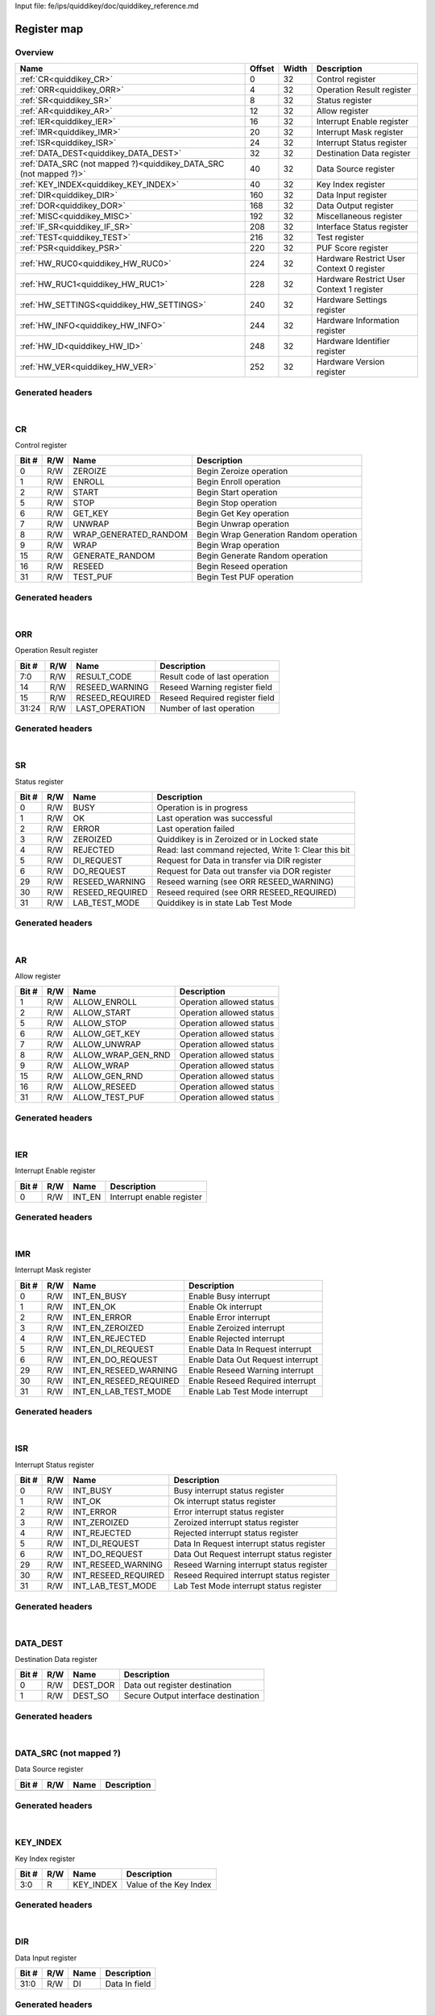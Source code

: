 Input file: fe/ips/quiddikey/doc/quiddikey_reference.md

Register map
^^^^^^^^^^^^


Overview
""""""""

.. table:: 

    +-----------------------------------------------------------------+------+-----+-----------------------------------------+
    |                              Name                               |Offset|Width|               Description               |
    +=================================================================+======+=====+=========================================+
    |:ref:`CR<quiddikey_CR>`                                          |     0|   32|Control register                         |
    +-----------------------------------------------------------------+------+-----+-----------------------------------------+
    |:ref:`ORR<quiddikey_ORR>`                                        |     4|   32|Operation Result register                |
    +-----------------------------------------------------------------+------+-----+-----------------------------------------+
    |:ref:`SR<quiddikey_SR>`                                          |     8|   32|Status register                          |
    +-----------------------------------------------------------------+------+-----+-----------------------------------------+
    |:ref:`AR<quiddikey_AR>`                                          |    12|   32|Allow register                           |
    +-----------------------------------------------------------------+------+-----+-----------------------------------------+
    |:ref:`IER<quiddikey_IER>`                                        |    16|   32|Interrupt Enable register                |
    +-----------------------------------------------------------------+------+-----+-----------------------------------------+
    |:ref:`IMR<quiddikey_IMR>`                                        |    20|   32|Interrupt Mask register                  |
    +-----------------------------------------------------------------+------+-----+-----------------------------------------+
    |:ref:`ISR<quiddikey_ISR>`                                        |    24|   32|Interrupt Status register                |
    +-----------------------------------------------------------------+------+-----+-----------------------------------------+
    |:ref:`DATA_DEST<quiddikey_DATA_DEST>`                            |    32|   32|Destination Data register                |
    +-----------------------------------------------------------------+------+-----+-----------------------------------------+
    |:ref:`DATA_SRC (not mapped ?)<quiddikey_DATA_SRC (not mapped ?)>`|    40|   32|Data Source register                     |
    +-----------------------------------------------------------------+------+-----+-----------------------------------------+
    |:ref:`KEY_INDEX<quiddikey_KEY_INDEX>`                            |    40|   32|Key Index register                       |
    +-----------------------------------------------------------------+------+-----+-----------------------------------------+
    |:ref:`DIR<quiddikey_DIR>`                                        |   160|   32|Data Input register                      |
    +-----------------------------------------------------------------+------+-----+-----------------------------------------+
    |:ref:`DOR<quiddikey_DOR>`                                        |   168|   32|Data Output register                     |
    +-----------------------------------------------------------------+------+-----+-----------------------------------------+
    |:ref:`MISC<quiddikey_MISC>`                                      |   192|   32|Miscellaneous register                   |
    +-----------------------------------------------------------------+------+-----+-----------------------------------------+
    |:ref:`IF_SR<quiddikey_IF_SR>`                                    |   208|   32|Interface Status register                |
    +-----------------------------------------------------------------+------+-----+-----------------------------------------+
    |:ref:`TEST<quiddikey_TEST>`                                      |   216|   32|Test register                            |
    +-----------------------------------------------------------------+------+-----+-----------------------------------------+
    |:ref:`PSR<quiddikey_PSR>`                                        |   220|   32|PUF Score register                       |
    +-----------------------------------------------------------------+------+-----+-----------------------------------------+
    |:ref:`HW_RUC0<quiddikey_HW_RUC0>`                                |   224|   32|Hardware Restrict User Context 0 register|
    +-----------------------------------------------------------------+------+-----+-----------------------------------------+
    |:ref:`HW_RUC1<quiddikey_HW_RUC1>`                                |   228|   32|Hardware Restrict User Context 1 register|
    +-----------------------------------------------------------------+------+-----+-----------------------------------------+
    |:ref:`HW_SETTINGS<quiddikey_HW_SETTINGS>`                        |   240|   32|Hardware Settings register               |
    +-----------------------------------------------------------------+------+-----+-----------------------------------------+
    |:ref:`HW_INFO<quiddikey_HW_INFO>`                                |   244|   32|Hardware Information register            |
    +-----------------------------------------------------------------+------+-----+-----------------------------------------+
    |:ref:`HW_ID<quiddikey_HW_ID>`                                    |   248|   32|Hardware Identifier register             |
    +-----------------------------------------------------------------+------+-----+-----------------------------------------+
    |:ref:`HW_VER<quiddikey_HW_VER>`                                  |   252|   32|Hardware Version register                |
    +-----------------------------------------------------------------+------+-----+-----------------------------------------+

Generated headers
"""""""""""""""""


.. toggle-header::
    :header: *Register map C offsets*

    .. code-block:: c

        
                // Control register
                #define QUIDDIKEY_CR_OFFSET                      0x0
        
                // Operation Result register
                #define QUIDDIKEY_ORR_OFFSET                     0x4
        
                // Status register
                #define QUIDDIKEY_SR_OFFSET                      0x8
        
                // Allow register
                #define QUIDDIKEY_AR_OFFSET                      0xc
        
                // Interrupt Enable register
                #define QUIDDIKEY_IER_OFFSET                     0x10
        
                // Interrupt Mask register
                #define QUIDDIKEY_IMR_OFFSET                     0x14
        
                // Interrupt Status register
                #define QUIDDIKEY_ISR_OFFSET                     0x18
        
                // Destination Data register
                #define QUIDDIKEY_DATA_DEST_OFFSET               0x20
        
                // Data Source register
                #define QUIDDIKEY_DATA_SRC (NOT MAPPED ?)_OFFSET 0x28
        
                // Key Index register
                #define QUIDDIKEY_KEY_INDEX_OFFSET               0x28
        
                // Data Input register
                #define QUIDDIKEY_DIR_OFFSET                     0xa0
        
                // Data Output register
                #define QUIDDIKEY_DOR_OFFSET                     0xa8
        
                // Miscellaneous register
                #define QUIDDIKEY_MISC_OFFSET                    0xc0
        
                // Interface Status register
                #define QUIDDIKEY_IF_SR_OFFSET                   0xd0
        
                // Test register
                #define QUIDDIKEY_TEST_OFFSET                    0xd8
        
                // PUF Score register
                #define QUIDDIKEY_PSR_OFFSET                     0xdc
        
                // Hardware Restrict User Context 0 register
                #define QUIDDIKEY_HW_RUC0_OFFSET                 0xe0
        
                // Hardware Restrict User Context 1 register
                #define QUIDDIKEY_HW_RUC1_OFFSET                 0xe4
        
                // Hardware Settings register
                #define QUIDDIKEY_HW_SETTINGS_OFFSET             0xf0
        
                // Hardware Information register
                #define QUIDDIKEY_HW_INFO_OFFSET                 0xf4
        
                // Hardware Identifier register
                #define QUIDDIKEY_HW_ID_OFFSET                   0xf8
        
                // Hardware Version register
                #define QUIDDIKEY_HW_VER_OFFSET                  0xfc

.. toggle-header::
    :header: *Register accessors*

    .. code-block:: c


        static inline uint32_t quiddikey_cr_get(uint32_t base);
        static inline void quiddikey_cr_set(uint32_t base, uint32_t value);

        static inline uint32_t quiddikey_orr_get(uint32_t base);
        static inline void quiddikey_orr_set(uint32_t base, uint32_t value);

        static inline uint32_t quiddikey_sr_get(uint32_t base);
        static inline void quiddikey_sr_set(uint32_t base, uint32_t value);

        static inline uint32_t quiddikey_ar_get(uint32_t base);
        static inline void quiddikey_ar_set(uint32_t base, uint32_t value);

        static inline uint32_t quiddikey_ier_get(uint32_t base);
        static inline void quiddikey_ier_set(uint32_t base, uint32_t value);

        static inline uint32_t quiddikey_imr_get(uint32_t base);
        static inline void quiddikey_imr_set(uint32_t base, uint32_t value);

        static inline uint32_t quiddikey_isr_get(uint32_t base);
        static inline void quiddikey_isr_set(uint32_t base, uint32_t value);

        static inline uint32_t quiddikey_data_dest_get(uint32_t base);
        static inline void quiddikey_data_dest_set(uint32_t base, uint32_t value);

        static inline uint32_t quiddikey_data_src (not mapped ?)_get(uint32_t base);
        static inline void quiddikey_data_src (not mapped ?)_set(uint32_t base, uint32_t value);

        static inline uint32_t quiddikey_key_index_get(uint32_t base);
        static inline void quiddikey_key_index_set(uint32_t base, uint32_t value);

        static inline uint32_t quiddikey_dir_get(uint32_t base);
        static inline void quiddikey_dir_set(uint32_t base, uint32_t value);

        static inline uint32_t quiddikey_dor_get(uint32_t base);
        static inline void quiddikey_dor_set(uint32_t base, uint32_t value);

        static inline uint32_t quiddikey_misc_get(uint32_t base);
        static inline void quiddikey_misc_set(uint32_t base, uint32_t value);

        static inline uint32_t quiddikey_if_sr_get(uint32_t base);
        static inline void quiddikey_if_sr_set(uint32_t base, uint32_t value);

        static inline uint32_t quiddikey_test_get(uint32_t base);
        static inline void quiddikey_test_set(uint32_t base, uint32_t value);

        static inline uint32_t quiddikey_psr_get(uint32_t base);
        static inline void quiddikey_psr_set(uint32_t base, uint32_t value);

        static inline uint32_t quiddikey_hw_ruc0_get(uint32_t base);
        static inline void quiddikey_hw_ruc0_set(uint32_t base, uint32_t value);

        static inline uint32_t quiddikey_hw_ruc1_get(uint32_t base);
        static inline void quiddikey_hw_ruc1_set(uint32_t base, uint32_t value);

        static inline uint32_t quiddikey_hw_settings_get(uint32_t base);
        static inline void quiddikey_hw_settings_set(uint32_t base, uint32_t value);

        static inline uint32_t quiddikey_hw_info_get(uint32_t base);
        static inline void quiddikey_hw_info_set(uint32_t base, uint32_t value);

        static inline uint32_t quiddikey_hw_id_get(uint32_t base);
        static inline void quiddikey_hw_id_set(uint32_t base, uint32_t value);

        static inline uint32_t quiddikey_hw_ver_get(uint32_t base);
        static inline void quiddikey_hw_ver_set(uint32_t base, uint32_t value);

.. toggle-header::
    :header: *Register fields defines*

    .. code-block:: c

        
        // Begin Zeroize operation (access: R/W)
        #define QUIDDIKEY_CR_ZEROIZE_BIT                                     0
        #define QUIDDIKEY_CR_ZEROIZE_WIDTH                                   1
        #define QUIDDIKEY_CR_ZEROIZE_MASK                                    0x1
        #define QUIDDIKEY_CR_ZEROIZE_RESET                                   0x0
        
        // Begin Enroll operation (access: R/W)
        #define QUIDDIKEY_CR_ENROLL_BIT                                      1
        #define QUIDDIKEY_CR_ENROLL_WIDTH                                    1
        #define QUIDDIKEY_CR_ENROLL_MASK                                     0x2
        #define QUIDDIKEY_CR_ENROLL_RESET                                    0x0
        
        // Begin Start operation (access: R/W)
        #define QUIDDIKEY_CR_START_BIT                                       2
        #define QUIDDIKEY_CR_START_WIDTH                                     1
        #define QUIDDIKEY_CR_START_MASK                                      0x4
        #define QUIDDIKEY_CR_START_RESET                                     0x0
        
        // Begin Stop operation (access: R/W)
        #define QUIDDIKEY_CR_STOP_BIT                                        5
        #define QUIDDIKEY_CR_STOP_WIDTH                                      1
        #define QUIDDIKEY_CR_STOP_MASK                                       0x20
        #define QUIDDIKEY_CR_STOP_RESET                                      0x0
        
        // Begin Get Key operation (access: R/W)
        #define QUIDDIKEY_CR_GET_KEY_BIT                                     6
        #define QUIDDIKEY_CR_GET_KEY_WIDTH                                   1
        #define QUIDDIKEY_CR_GET_KEY_MASK                                    0x40
        #define QUIDDIKEY_CR_GET_KEY_RESET                                   0x0
        
        // Begin Unwrap operation (access: R/W)
        #define QUIDDIKEY_CR_UNWRAP_BIT                                      7
        #define QUIDDIKEY_CR_UNWRAP_WIDTH                                    1
        #define QUIDDIKEY_CR_UNWRAP_MASK                                     0x80
        #define QUIDDIKEY_CR_UNWRAP_RESET                                    0x0
        
        // Begin Wrap Generation Random operation (access: R/W)
        #define QUIDDIKEY_CR_WRAP_GENERATED_RANDOM_BIT                       8
        #define QUIDDIKEY_CR_WRAP_GENERATED_RANDOM_WIDTH                     1
        #define QUIDDIKEY_CR_WRAP_GENERATED_RANDOM_MASK                      0x100
        #define QUIDDIKEY_CR_WRAP_GENERATED_RANDOM_RESET                     0x0
        
        // Begin Wrap operation (access: R/W)
        #define QUIDDIKEY_CR_WRAP_BIT                                        9
        #define QUIDDIKEY_CR_WRAP_WIDTH                                      1
        #define QUIDDIKEY_CR_WRAP_MASK                                       0x200
        #define QUIDDIKEY_CR_WRAP_RESET                                      0x0
        
        // Begin Generate Random operation (access: R/W)
        #define QUIDDIKEY_CR_GENERATE_RANDOM_BIT                             15
        #define QUIDDIKEY_CR_GENERATE_RANDOM_WIDTH                           1
        #define QUIDDIKEY_CR_GENERATE_RANDOM_MASK                            0x8000
        #define QUIDDIKEY_CR_GENERATE_RANDOM_RESET                           0x0
        
        // Begin Reseed operation (access: R/W)
        #define QUIDDIKEY_CR_RESEED_BIT                                      16
        #define QUIDDIKEY_CR_RESEED_WIDTH                                    1
        #define QUIDDIKEY_CR_RESEED_MASK                                     0x10000
        #define QUIDDIKEY_CR_RESEED_RESET                                    0x0
        
        // Begin Test PUF operation (access: R/W)
        #define QUIDDIKEY_CR_TEST_PUF_BIT                                    31
        #define QUIDDIKEY_CR_TEST_PUF_WIDTH                                  1
        #define QUIDDIKEY_CR_TEST_PUF_MASK                                   0x80000000
        #define QUIDDIKEY_CR_TEST_PUF_RESET                                  0x0
        
        // Result code of last operation (access: R/W)
        #define QUIDDIKEY_ORR_RESULT_CODE_BIT                                0
        #define QUIDDIKEY_ORR_RESULT_CODE_WIDTH                              8
        #define QUIDDIKEY_ORR_RESULT_CODE_MASK                               0xff
        #define QUIDDIKEY_ORR_RESULT_CODE_RESET                              0x0
        
        // Reseed Warning register field (access: R/W)
        #define QUIDDIKEY_ORR_RESEED_WARNING_BIT                             14
        #define QUIDDIKEY_ORR_RESEED_WARNING_WIDTH                           1
        #define QUIDDIKEY_ORR_RESEED_WARNING_MASK                            0x4000
        #define QUIDDIKEY_ORR_RESEED_WARNING_RESET                           0x0
        
        // Reseed Required register field (access: R/W)
        #define QUIDDIKEY_ORR_RESEED_REQUIRED_BIT                            15
        #define QUIDDIKEY_ORR_RESEED_REQUIRED_WIDTH                          1
        #define QUIDDIKEY_ORR_RESEED_REQUIRED_MASK                           0x8000
        #define QUIDDIKEY_ORR_RESEED_REQUIRED_RESET                          0x0
        
        // Number of last operation (access: R/W)
        #define QUIDDIKEY_ORR_LAST_OPERATION_BIT                             24
        #define QUIDDIKEY_ORR_LAST_OPERATION_WIDTH                           8
        #define QUIDDIKEY_ORR_LAST_OPERATION_MASK                            0xff000000
        #define QUIDDIKEY_ORR_LAST_OPERATION_RESET                           0x0
        
        // Operation is in progress (access: R/W)
        #define QUIDDIKEY_SR_BUSY_BIT                                        0
        #define QUIDDIKEY_SR_BUSY_WIDTH                                      1
        #define QUIDDIKEY_SR_BUSY_MASK                                       0x1
        #define QUIDDIKEY_SR_BUSY_RESET                                      0x0
        
        // Last operation was successful (access: R/W)
        #define QUIDDIKEY_SR_OK_BIT                                          1
        #define QUIDDIKEY_SR_OK_WIDTH                                        1
        #define QUIDDIKEY_SR_OK_MASK                                         0x2
        #define QUIDDIKEY_SR_OK_RESET                                        0x0
        
        // Last operation failed (access: R/W)
        #define QUIDDIKEY_SR_ERROR_BIT                                       2
        #define QUIDDIKEY_SR_ERROR_WIDTH                                     1
        #define QUIDDIKEY_SR_ERROR_MASK                                      0x4
        #define QUIDDIKEY_SR_ERROR_RESET                                     0x0
        
        // Quiddikey is in Zeroized or in Locked state (access: R/W)
        #define QUIDDIKEY_SR_ZEROIZED_BIT                                    3
        #define QUIDDIKEY_SR_ZEROIZED_WIDTH                                  1
        #define QUIDDIKEY_SR_ZEROIZED_MASK                                   0x8
        #define QUIDDIKEY_SR_ZEROIZED_RESET                                  0x0
        
        // Read: last command rejected, Write 1: Clear this bit (access: R/W)
        #define QUIDDIKEY_SR_REJECTED_BIT                                    4
        #define QUIDDIKEY_SR_REJECTED_WIDTH                                  1
        #define QUIDDIKEY_SR_REJECTED_MASK                                   0x10
        #define QUIDDIKEY_SR_REJECTED_RESET                                  0x0
        
        // Request for Data in transfer via DIR register (access: R/W)
        #define QUIDDIKEY_SR_DI_REQUEST_BIT                                  5
        #define QUIDDIKEY_SR_DI_REQUEST_WIDTH                                1
        #define QUIDDIKEY_SR_DI_REQUEST_MASK                                 0x20
        #define QUIDDIKEY_SR_DI_REQUEST_RESET                                0x0
        
        // Request for Data out transfer via DOR register (access: R/W)
        #define QUIDDIKEY_SR_DO_REQUEST_BIT                                  6
        #define QUIDDIKEY_SR_DO_REQUEST_WIDTH                                1
        #define QUIDDIKEY_SR_DO_REQUEST_MASK                                 0x40
        #define QUIDDIKEY_SR_DO_REQUEST_RESET                                0x0
        
        // Reseed warning (see ORR RESEED_WARNING) (access: R/W)
        #define QUIDDIKEY_SR_RESEED_WARNING_BIT                              29
        #define QUIDDIKEY_SR_RESEED_WARNING_WIDTH                            1
        #define QUIDDIKEY_SR_RESEED_WARNING_MASK                             0x20000000
        #define QUIDDIKEY_SR_RESEED_WARNING_RESET                            0x0
        
        // Reseed required (see ORR RESEED_REQUIRED) (access: R/W)
        #define QUIDDIKEY_SR_RESEED_REQUIRED_BIT                             30
        #define QUIDDIKEY_SR_RESEED_REQUIRED_WIDTH                           1
        #define QUIDDIKEY_SR_RESEED_REQUIRED_MASK                            0x40000000
        #define QUIDDIKEY_SR_RESEED_REQUIRED_RESET                           0x0
        
        // Quiddikey is in state Lab Test Mode (access: R/W)
        #define QUIDDIKEY_SR_LAB_TEST_MODE_BIT                               31
        #define QUIDDIKEY_SR_LAB_TEST_MODE_WIDTH                             1
        #define QUIDDIKEY_SR_LAB_TEST_MODE_MASK                              0x80000000
        #define QUIDDIKEY_SR_LAB_TEST_MODE_RESET                             0x0
        
        // Operation allowed status (access: R/W)
        #define QUIDDIKEY_AR_ALLOW_ENROLL_BIT                                1
        #define QUIDDIKEY_AR_ALLOW_ENROLL_WIDTH                              1
        #define QUIDDIKEY_AR_ALLOW_ENROLL_MASK                               0x2
        #define QUIDDIKEY_AR_ALLOW_ENROLL_RESET                              0x0
        
        // Operation allowed status (access: R/W)
        #define QUIDDIKEY_AR_ALLOW_START_BIT                                 2
        #define QUIDDIKEY_AR_ALLOW_START_WIDTH                               1
        #define QUIDDIKEY_AR_ALLOW_START_MASK                                0x4
        #define QUIDDIKEY_AR_ALLOW_START_RESET                               0x0
        
        // Operation allowed status (access: R/W)
        #define QUIDDIKEY_AR_ALLOW_STOP_BIT                                  5
        #define QUIDDIKEY_AR_ALLOW_STOP_WIDTH                                1
        #define QUIDDIKEY_AR_ALLOW_STOP_MASK                                 0x20
        #define QUIDDIKEY_AR_ALLOW_STOP_RESET                                0x0
        
        // Operation allowed status (access: R/W)
        #define QUIDDIKEY_AR_ALLOW_GET_KEY_BIT                               6
        #define QUIDDIKEY_AR_ALLOW_GET_KEY_WIDTH                             1
        #define QUIDDIKEY_AR_ALLOW_GET_KEY_MASK                              0x40
        #define QUIDDIKEY_AR_ALLOW_GET_KEY_RESET                             0x0
        
        // Operation allowed status (access: R/W)
        #define QUIDDIKEY_AR_ALLOW_UNWRAP_BIT                                7
        #define QUIDDIKEY_AR_ALLOW_UNWRAP_WIDTH                              1
        #define QUIDDIKEY_AR_ALLOW_UNWRAP_MASK                               0x80
        #define QUIDDIKEY_AR_ALLOW_UNWRAP_RESET                              0x0
        
        // Operation allowed status (access: R/W)
        #define QUIDDIKEY_AR_ALLOW_WRAP_GEN_RND_BIT                          8
        #define QUIDDIKEY_AR_ALLOW_WRAP_GEN_RND_WIDTH                        1
        #define QUIDDIKEY_AR_ALLOW_WRAP_GEN_RND_MASK                         0x100
        #define QUIDDIKEY_AR_ALLOW_WRAP_GEN_RND_RESET                        0x0
        
        // Operation allowed status (access: R/W)
        #define QUIDDIKEY_AR_ALLOW_WRAP_BIT                                  9
        #define QUIDDIKEY_AR_ALLOW_WRAP_WIDTH                                1
        #define QUIDDIKEY_AR_ALLOW_WRAP_MASK                                 0x200
        #define QUIDDIKEY_AR_ALLOW_WRAP_RESET                                0x0
        
        // Operation allowed status (access: R/W)
        #define QUIDDIKEY_AR_ALLOW_GEN_RND_BIT                               15
        #define QUIDDIKEY_AR_ALLOW_GEN_RND_WIDTH                             1
        #define QUIDDIKEY_AR_ALLOW_GEN_RND_MASK                              0x8000
        #define QUIDDIKEY_AR_ALLOW_GEN_RND_RESET                             0x0
        
        // Operation allowed status (access: R/W)
        #define QUIDDIKEY_AR_ALLOW_RESEED_BIT                                16
        #define QUIDDIKEY_AR_ALLOW_RESEED_WIDTH                              1
        #define QUIDDIKEY_AR_ALLOW_RESEED_MASK                               0x10000
        #define QUIDDIKEY_AR_ALLOW_RESEED_RESET                              0x0
        
        // Operation allowed status (access: R/W)
        #define QUIDDIKEY_AR_ALLOW_TEST_PUF_BIT                              31
        #define QUIDDIKEY_AR_ALLOW_TEST_PUF_WIDTH                            1
        #define QUIDDIKEY_AR_ALLOW_TEST_PUF_MASK                             0x80000000
        #define QUIDDIKEY_AR_ALLOW_TEST_PUF_RESET                            0x0
        
        // Interrupt enable register (access: R/W)
        #define QUIDDIKEY_IER_INT_EN_BIT                                     0
        #define QUIDDIKEY_IER_INT_EN_WIDTH                                   1
        #define QUIDDIKEY_IER_INT_EN_MASK                                    0x1
        #define QUIDDIKEY_IER_INT_EN_RESET                                   0x0
        
        // Enable Busy interrupt (access: R/W)
        #define QUIDDIKEY_IMR_INT_EN_BUSY_BIT                                0
        #define QUIDDIKEY_IMR_INT_EN_BUSY_WIDTH                              1
        #define QUIDDIKEY_IMR_INT_EN_BUSY_MASK                               0x1
        #define QUIDDIKEY_IMR_INT_EN_BUSY_RESET                              0x0
        
        // Enable Ok interrupt (access: R/W)
        #define QUIDDIKEY_IMR_INT_EN_OK_BIT                                  1
        #define QUIDDIKEY_IMR_INT_EN_OK_WIDTH                                1
        #define QUIDDIKEY_IMR_INT_EN_OK_MASK                                 0x2
        #define QUIDDIKEY_IMR_INT_EN_OK_RESET                                0x0
        
        // Enable Error interrupt (access: R/W)
        #define QUIDDIKEY_IMR_INT_EN_ERROR_BIT                               2
        #define QUIDDIKEY_IMR_INT_EN_ERROR_WIDTH                             1
        #define QUIDDIKEY_IMR_INT_EN_ERROR_MASK                              0x4
        #define QUIDDIKEY_IMR_INT_EN_ERROR_RESET                             0x0
        
        // Enable Zeroized interrupt (access: R/W)
        #define QUIDDIKEY_IMR_INT_EN_ZEROIZED_BIT                            3
        #define QUIDDIKEY_IMR_INT_EN_ZEROIZED_WIDTH                          1
        #define QUIDDIKEY_IMR_INT_EN_ZEROIZED_MASK                           0x8
        #define QUIDDIKEY_IMR_INT_EN_ZEROIZED_RESET                          0x0
        
        // Enable Rejected interrupt (access: R/W)
        #define QUIDDIKEY_IMR_INT_EN_REJECTED_BIT                            4
        #define QUIDDIKEY_IMR_INT_EN_REJECTED_WIDTH                          1
        #define QUIDDIKEY_IMR_INT_EN_REJECTED_MASK                           0x10
        #define QUIDDIKEY_IMR_INT_EN_REJECTED_RESET                          0x0
        
        // Enable Data In Request interrupt (access: R/W)
        #define QUIDDIKEY_IMR_INT_EN_DI_REQUEST_BIT                          5
        #define QUIDDIKEY_IMR_INT_EN_DI_REQUEST_WIDTH                        1
        #define QUIDDIKEY_IMR_INT_EN_DI_REQUEST_MASK                         0x20
        #define QUIDDIKEY_IMR_INT_EN_DI_REQUEST_RESET                        0x0
        
        // Enable Data Out Request interrupt (access: R/W)
        #define QUIDDIKEY_IMR_INT_EN_DO_REQUEST_BIT                          6
        #define QUIDDIKEY_IMR_INT_EN_DO_REQUEST_WIDTH                        1
        #define QUIDDIKEY_IMR_INT_EN_DO_REQUEST_MASK                         0x40
        #define QUIDDIKEY_IMR_INT_EN_DO_REQUEST_RESET                        0x0
        
        // Enable Reseed Warning interrupt (access: R/W)
        #define QUIDDIKEY_IMR_INT_EN_RESEED_WARNING_BIT                      29
        #define QUIDDIKEY_IMR_INT_EN_RESEED_WARNING_WIDTH                    1
        #define QUIDDIKEY_IMR_INT_EN_RESEED_WARNING_MASK                     0x20000000
        #define QUIDDIKEY_IMR_INT_EN_RESEED_WARNING_RESET                    0x0
        
        // Enable Reseed Required interrupt (access: R/W)
        #define QUIDDIKEY_IMR_INT_EN_RESEED_REQUIRED_BIT                     30
        #define QUIDDIKEY_IMR_INT_EN_RESEED_REQUIRED_WIDTH                   1
        #define QUIDDIKEY_IMR_INT_EN_RESEED_REQUIRED_MASK                    0x40000000
        #define QUIDDIKEY_IMR_INT_EN_RESEED_REQUIRED_RESET                   0x0
        
        // Enable Lab Test Mode interrupt (access: R/W)
        #define QUIDDIKEY_IMR_INT_EN_LAB_TEST_MODE_BIT                       31
        #define QUIDDIKEY_IMR_INT_EN_LAB_TEST_MODE_WIDTH                     1
        #define QUIDDIKEY_IMR_INT_EN_LAB_TEST_MODE_MASK                      0x80000000
        #define QUIDDIKEY_IMR_INT_EN_LAB_TEST_MODE_RESET                     0x0
        
        // Busy interrupt status register (access: R/W)
        #define QUIDDIKEY_ISR_INT_BUSY_BIT                                   0
        #define QUIDDIKEY_ISR_INT_BUSY_WIDTH                                 1
        #define QUIDDIKEY_ISR_INT_BUSY_MASK                                  0x1
        #define QUIDDIKEY_ISR_INT_BUSY_RESET                                 0x0
        
        // Ok interrupt status register (access: R/W)
        #define QUIDDIKEY_ISR_INT_OK_BIT                                     1
        #define QUIDDIKEY_ISR_INT_OK_WIDTH                                   1
        #define QUIDDIKEY_ISR_INT_OK_MASK                                    0x2
        #define QUIDDIKEY_ISR_INT_OK_RESET                                   0x0
        
        // Error interrupt status register (access: R/W)
        #define QUIDDIKEY_ISR_INT_ERROR_BIT                                  2
        #define QUIDDIKEY_ISR_INT_ERROR_WIDTH                                1
        #define QUIDDIKEY_ISR_INT_ERROR_MASK                                 0x4
        #define QUIDDIKEY_ISR_INT_ERROR_RESET                                0x0
        
        // Zeroized interrupt status register (access: R/W)
        #define QUIDDIKEY_ISR_INT_ZEROIZED_BIT                               3
        #define QUIDDIKEY_ISR_INT_ZEROIZED_WIDTH                             1
        #define QUIDDIKEY_ISR_INT_ZEROIZED_MASK                              0x8
        #define QUIDDIKEY_ISR_INT_ZEROIZED_RESET                             0x0
        
        // Rejected interrupt status register (access: R/W)
        #define QUIDDIKEY_ISR_INT_REJECTED_BIT                               4
        #define QUIDDIKEY_ISR_INT_REJECTED_WIDTH                             1
        #define QUIDDIKEY_ISR_INT_REJECTED_MASK                              0x10
        #define QUIDDIKEY_ISR_INT_REJECTED_RESET                             0x0
        
        // Data In Request interrupt status register (access: R/W)
        #define QUIDDIKEY_ISR_INT_DI_REQUEST_BIT                             5
        #define QUIDDIKEY_ISR_INT_DI_REQUEST_WIDTH                           1
        #define QUIDDIKEY_ISR_INT_DI_REQUEST_MASK                            0x20
        #define QUIDDIKEY_ISR_INT_DI_REQUEST_RESET                           0x0
        
        // Data Out Request interrupt status register (access: R/W)
        #define QUIDDIKEY_ISR_INT_DO_REQUEST_BIT                             6
        #define QUIDDIKEY_ISR_INT_DO_REQUEST_WIDTH                           1
        #define QUIDDIKEY_ISR_INT_DO_REQUEST_MASK                            0x40
        #define QUIDDIKEY_ISR_INT_DO_REQUEST_RESET                           0x0
        
        // Reseed Warning interrupt status register (access: R/W)
        #define QUIDDIKEY_ISR_INT_RESEED_WARNING_BIT                         29
        #define QUIDDIKEY_ISR_INT_RESEED_WARNING_WIDTH                       1
        #define QUIDDIKEY_ISR_INT_RESEED_WARNING_MASK                        0x20000000
        #define QUIDDIKEY_ISR_INT_RESEED_WARNING_RESET                       0x0
        
        // Reseed Required interrupt status register (access: R/W)
        #define QUIDDIKEY_ISR_INT_RESEED_REQUIRED_BIT                        30
        #define QUIDDIKEY_ISR_INT_RESEED_REQUIRED_WIDTH                      1
        #define QUIDDIKEY_ISR_INT_RESEED_REQUIRED_MASK                       0x40000000
        #define QUIDDIKEY_ISR_INT_RESEED_REQUIRED_RESET                      0x0
        
        // Lab Test Mode interrupt status register (access: R/W)
        #define QUIDDIKEY_ISR_INT_LAB_TEST_MODE_BIT                          31
        #define QUIDDIKEY_ISR_INT_LAB_TEST_MODE_WIDTH                        1
        #define QUIDDIKEY_ISR_INT_LAB_TEST_MODE_MASK                         0x80000000
        #define QUIDDIKEY_ISR_INT_LAB_TEST_MODE_RESET                        0x0
        
        // Data out register destination (access: R/W)
        #define QUIDDIKEY_DATA_DEST_DEST_DOR_BIT                             0
        #define QUIDDIKEY_DATA_DEST_DEST_DOR_WIDTH                           1
        #define QUIDDIKEY_DATA_DEST_DEST_DOR_MASK                            0x1
        #define QUIDDIKEY_DATA_DEST_DEST_DOR_RESET                           0x0
        
        // Secure Output interface destination (access: R/W)
        #define QUIDDIKEY_DATA_DEST_DEST_SO_BIT                              1
        #define QUIDDIKEY_DATA_DEST_DEST_SO_WIDTH                            1
        #define QUIDDIKEY_DATA_DEST_DEST_SO_MASK                             0x2
        #define QUIDDIKEY_DATA_DEST_DEST_SO_RESET                            0x0
        
        // Value of the Key Index (access: R)
        #define QUIDDIKEY_KEY_INDEX_KEY_INDEX_BIT                            0
        #define QUIDDIKEY_KEY_INDEX_KEY_INDEX_WIDTH                          4
        #define QUIDDIKEY_KEY_INDEX_KEY_INDEX_MASK                           0xf
        #define QUIDDIKEY_KEY_INDEX_KEY_INDEX_RESET                          0x0
        
        // Data In field (access: R/W)
        #define QUIDDIKEY_DIR_DI_BIT                                         0
        #define QUIDDIKEY_DIR_DI_WIDTH                                       32
        #define QUIDDIKEY_DIR_DI_MASK                                        0xffffffff
        #define QUIDDIKEY_DIR_DI_RESET                                       0x0
        
        // Data Out field (access: R)
        #define QUIDDIKEY_DOR_DO_BIT                                         0
        #define QUIDDIKEY_DOR_DO_WIDTH                                       32
        #define QUIDDIKEY_DOR_DO_MASK                                        0xffffffff
        #define QUIDDIKEY_DOR_DO_RESET                                       0x0
        
        // An APB error has occured (access: R/W)
        #define QUIDDIKEY_IF_SR_APB_ERROR_BIT                                0
        #define QUIDDIKEY_IF_SR_APB_ERROR_WIDTH                              1
        #define QUIDDIKEY_IF_SR_APB_ERROR_MASK                               0x1
        #define QUIDDIKEY_IF_SR_APB_ERROR_RESET                              0x0
        
        // Isolates Quiddikey and runs BIST (access: R/W)
        #define QUIDDIKEY_TEST_BIST_ENABLE_BIT                               0
        #define QUIDDIKEY_TEST_BIST_ENABLE_WIDTH                             1
        #define QUIDDIKEY_TEST_BIST_ENABLE_MASK                              0x1
        #define QUIDDIKEY_TEST_BIST_ENABLE_RESET                             0x0
        
        // BIST is in progress or finishing up (access: R/W)
        #define QUIDDIKEY_TEST_BIST_RUNNING_BIT                              4
        #define QUIDDIKEY_TEST_BIST_RUNNING_WIDTH                            1
        #define QUIDDIKEY_TEST_BIST_RUNNING_MASK                             0x10
        #define QUIDDIKEY_TEST_BIST_RUNNING_RESET                            0x0
        
        // BIST is in progress (access: R/W)
        #define QUIDDIKEY_TEST_BIST_ACTIVE_BIT                               5
        #define QUIDDIKEY_TEST_BIST_ACTIVE_WIDTH                             1
        #define QUIDDIKEY_TEST_BIST_ACTIVE_MASK                              0x20
        #define QUIDDIKEY_TEST_BIST_ACTIVE_RESET                             0x0
        
        // BIST has passed (access: R/W)
        #define QUIDDIKEY_TEST_BIST_OK_BIT                                   6
        #define QUIDDIKEY_TEST_BIST_OK_WIDTH                                 1
        #define QUIDDIKEY_TEST_BIST_OK_MASK                                  0x40
        #define QUIDDIKEY_TEST_BIST_OK_RESET                                 0x0
        
        // BIST has failed (access: R/W)
        #define QUIDDIKEY_TEST_BIST_ERROR_BIT                                7
        #define QUIDDIKEY_TEST_BIST_ERROR_WIDTH                              1
        #define QUIDDIKEY_TEST_BIST_ERROR_MASK                               0x80
        #define QUIDDIKEY_TEST_BIST_ERROR_RESET                              0x0
        
        // BIST is not allowed (access: R/W)
        #define QUIDDIKEY_TEST_ALLOW_BIST_BIT                                31
        #define QUIDDIKEY_TEST_ALLOW_BIST_WIDTH                              1
        #define QUIDDIKEY_TEST_ALLOW_BIST_MASK                               0x80000000
        #define QUIDDIKEY_TEST_ALLOW_BIST_RESET                              0x0
        
        // PUF Score field (access: R/W)
        #define QUIDDIKEY_PSR_PUF_SCORE_BIT                                  0
        #define QUIDDIKEY_PSR_PUF_SCORE_WIDTH                                4
        #define QUIDDIKEY_PSR_PUF_SCORE_MASK                                 0xf
        #define QUIDDIKEY_PSR_PUF_SCORE_RESET                                0x0
        
        // Restrict User Context 0 field (access: R/W)
        #define QUIDDIKEY_HW_RUC0_RESTRICT_USER_CONTEXT_0_BIT                0
        #define QUIDDIKEY_HW_RUC0_RESTRICT_USER_CONTEXT_0_WIDTH              32
        #define QUIDDIKEY_HW_RUC0_RESTRICT_USER_CONTEXT_0_MASK               0xffffffff
        #define QUIDDIKEY_HW_RUC0_RESTRICT_USER_CONTEXT_0_RESET              0x0
        
        // Restrict User Context 1 field (access: R/W)
        #define QUIDDIKEY_HW_RUC1_RESTRICT_USER_CONTEXT_1_BIT                0
        #define QUIDDIKEY_HW_RUC1_RESTRICT_USER_CONTEXT_1_WIDTH              32
        #define QUIDDIKEY_HW_RUC1_RESTRICT_USER_CONTEXT_1_MASK               0xffffffff
        #define QUIDDIKEY_HW_RUC1_RESTRICT_USER_CONTEXT_1_RESET              0x0
        
        // Enroll settings field (access: R/W)
        #define QUIDDIKEY_HW_SETTINGS_DISABLE_ENROLL_BIT                     1
        #define QUIDDIKEY_HW_SETTINGS_DISABLE_ENROLL_WIDTH                   1
        #define QUIDDIKEY_HW_SETTINGS_DISABLE_ENROLL_MASK                    0x2
        #define QUIDDIKEY_HW_SETTINGS_DISABLE_ENROLL_RESET                   0x0
        
        // Start settings field (access: R/W)
        #define QUIDDIKEY_HW_SETTINGS_DISABLE_START_BIT                      2
        #define QUIDDIKEY_HW_SETTINGS_DISABLE_START_WIDTH                    1
        #define QUIDDIKEY_HW_SETTINGS_DISABLE_START_MASK                     0x4
        #define QUIDDIKEY_HW_SETTINGS_DISABLE_START_RESET                    0x0
        
        // Stop settings field (access: R/W)
        #define QUIDDIKEY_HW_SETTINGS_DISABLE_STOP_BIT                       5
        #define QUIDDIKEY_HW_SETTINGS_DISABLE_STOP_WIDTH                     1
        #define QUIDDIKEY_HW_SETTINGS_DISABLE_STOP_MASK                      0x20
        #define QUIDDIKEY_HW_SETTINGS_DISABLE_STOP_RESET                     0x0
        
        // Get Key settings field (access: R/W)
        #define QUIDDIKEY_HW_SETTINGS_DISABLE_GET_KEY_BIT                    6
        #define QUIDDIKEY_HW_SETTINGS_DISABLE_GET_KEY_WIDTH                  1
        #define QUIDDIKEY_HW_SETTINGS_DISABLE_GET_KEY_MASK                   0x40
        #define QUIDDIKEY_HW_SETTINGS_DISABLE_GET_KEY_RESET                  0x0
        
        // Unwrap settings field (access: R/W)
        #define QUIDDIKEY_HW_SETTINGS_DISABLE_UNWRAP_BIT                     7
        #define QUIDDIKEY_HW_SETTINGS_DISABLE_UNWRAP_WIDTH                   1
        #define QUIDDIKEY_HW_SETTINGS_DISABLE_UNWRAP_MASK                    0x80
        #define QUIDDIKEY_HW_SETTINGS_DISABLE_UNWRAP_RESET                   0x0
        
        // Wrap Generated Random settings field (access: R/W)
        #define QUIDDIKEY_HW_SETTINGS_DISABLE_WRAP_GEN_RND_BIT               8
        #define QUIDDIKEY_HW_SETTINGS_DISABLE_WRAP_GEN_RND_WIDTH             1
        #define QUIDDIKEY_HW_SETTINGS_DISABLE_WRAP_GEN_RND_MASK              0x100
        #define QUIDDIKEY_HW_SETTINGS_DISABLE_WRAP_GEN_RND_RESET             0x0
        
        // Wrap settings field (access: R/W)
        #define QUIDDIKEY_HW_SETTINGS_DISABLE_WRAP_BIT                       9
        #define QUIDDIKEY_HW_SETTINGS_DISABLE_WRAP_WIDTH                     1
        #define QUIDDIKEY_HW_SETTINGS_DISABLE_WRAP_MASK                      0x200
        #define QUIDDIKEY_HW_SETTINGS_DISABLE_WRAP_RESET                     0x0
        
        // Generate Random settings field (access: R/W)
        #define QUIDDIKEY_HW_SETTINGS_DISABLE_GEN_RND_BIT                    15
        #define QUIDDIKEY_HW_SETTINGS_DISABLE_GEN_RND_WIDTH                  1
        #define QUIDDIKEY_HW_SETTINGS_DISABLE_GEN_RND_MASK                   0x8000
        #define QUIDDIKEY_HW_SETTINGS_DISABLE_GEN_RND_RESET                  0x0
        
        // Reseed settings field (access: R/W)
        #define QUIDDIKEY_HW_SETTINGS_DISABLE_RESEED_BIT                     16
        #define QUIDDIKEY_HW_SETTINGS_DISABLE_RESEED_WIDTH                   1
        #define QUIDDIKEY_HW_SETTINGS_DISABLE_RESEED_MASK                    0x10000
        #define QUIDDIKEY_HW_SETTINGS_DISABLE_RESEED_RESET                   0x0
        
        // Lab Test Mode settings field (access: R/W)
        #define QUIDDIKEY_HW_SETTINGS_DISABLE_LAB_TEST_MODE_BIT              24
        #define QUIDDIKEY_HW_SETTINGS_DISABLE_LAB_TEST_MODE_WIDTH            1
        #define QUIDDIKEY_HW_SETTINGS_DISABLE_LAB_TEST_MODE_MASK             0x1000000
        #define QUIDDIKEY_HW_SETTINGS_DISABLE_LAB_TEST_MODE_RESET            0x0
        
        // Lab Test Mode select field (access: R/W)
        #define QUIDDIKEY_HW_SETTINGS_SELECT_LAB_TEST_MODE_BIT               25
        #define QUIDDIKEY_HW_SETTINGS_SELECT_LAB_TEST_MODE_WIDTH             1
        #define QUIDDIKEY_HW_SETTINGS_SELECT_LAB_TEST_MODE_MASK              0x2000000
        #define QUIDDIKEY_HW_SETTINGS_SELECT_LAB_TEST_MODE_RESET             0x0
        
        // Reseed via DIR settings field (access: R/W)
        #define QUIDDIKEY_HW_SETTINGS_REQUIRE_RESEED_SRC_VIA_DIR_BIT         27
        #define QUIDDIKEY_HW_SETTINGS_REQUIRE_RESEED_SRC_VIA_DIR_WIDTH       1
        #define QUIDDIKEY_HW_SETTINGS_REQUIRE_RESEED_SRC_VIA_DIR_MASK        0x8000000
        #define QUIDDIKEY_HW_SETTINGS_REQUIRE_RESEED_SRC_VIA_DIR_RESET       0x0
        
        // Reseed via SI settings field (access: R/W)
        #define QUIDDIKEY_HW_SETTINGS_REQUIRE_RESEED_SRC_VIA_SI_BIT          28
        #define QUIDDIKEY_HW_SETTINGS_REQUIRE_RESEED_SRC_VIA_SI_WIDTH        1
        #define QUIDDIKEY_HW_SETTINGS_REQUIRE_RESEED_SRC_VIA_SI_MASK         0x10000000
        #define QUIDDIKEY_HW_SETTINGS_REQUIRE_RESEED_SRC_VIA_SI_RESET        0x0
        
        // Test PUF settings field (access: R/W)
        #define QUIDDIKEY_HW_SETTINGS_DISABLE_TEST_PUF_BIT                   31
        #define QUIDDIKEY_HW_SETTINGS_DISABLE_TEST_PUF_WIDTH                 1
        #define QUIDDIKEY_HW_SETTINGS_DISABLE_TEST_PUF_MASK                  0x80000000
        #define QUIDDIKEY_HW_SETTINGS_DISABLE_TEST_PUF_RESET                 0x0
        
        // 1: SP 800-90 is included, 0: not included (access: R/W)
        #define QUIDDIKEY_HW_INFO_CONFIG_SP_800_90_BIT                       21
        #define QUIDDIKEY_HW_INFO_CONFIG_SP_800_90_WIDTH                     1
        #define QUIDDIKEY_HW_INFO_CONFIG_SP_800_90_MASK                      0x200000
        #define QUIDDIKEY_HW_INFO_CONFIG_SP_800_90_RESET                     0x0
        
        // 1: BIST is included, 0: not included (access: R/W)
        #define QUIDDIKEY_HW_INFO_CONFIG_BIST_BIT                            22
        #define QUIDDIKEY_HW_INFO_CONFIG_BIST_WIDTH                          1
        #define QUIDDIKEY_HW_INFO_CONFIG_BIST_MASK                           0x400000
        #define QUIDDIKEY_HW_INFO_CONFIG_BIST_RESET                          0x0
        
        // 1: Safe, 0: Plus (access: R/W)
        #define QUIDDIKEY_HW_INFO_RESERVED_BIT                               23
        #define QUIDDIKEY_HW_INFO_RESERVED_WIDTH                             1
        #define QUIDDIKEY_HW_INFO_RESERVED_MASK                              0x800000
        #define QUIDDIKEY_HW_INFO_RESERVED_RESET                             0x0
        
        // 1: Wrap is included, 0: not included (access: R/W)
        #define QUIDDIKEY_HW_INFO_CONFIG_WRAP_BIT                            24
        #define QUIDDIKEY_HW_INFO_CONFIG_WRAP_WIDTH                          1
        #define QUIDDIKEY_HW_INFO_CONFIG_WRAP_MASK                           0x1000000
        #define QUIDDIKEY_HW_INFO_CONFIG_WRAP_RESET                          0x0
        
        // Quiddikey configuration (access: R/W)
        #define QUIDDIKEY_HW_INFO_CONFIG_TYPE_BIT                            28
        #define QUIDDIKEY_HW_INFO_CONFIG_TYPE_WIDTH                          4
        #define QUIDDIKEY_HW_INFO_CONFIG_TYPE_MASK                           0xf0000000
        #define QUIDDIKEY_HW_INFO_CONFIG_TYPE_RESET                          0x0
        
        // Hardware Identifier (access: R/W)
        #define QUIDDIKEY_HW_ID_HW_ID_BIT                                    0
        #define QUIDDIKEY_HW_ID_HW_ID_WIDTH                                  32
        #define QUIDDIKEY_HW_ID_HW_ID_MASK                                   0xffffffff
        #define QUIDDIKEY_HW_ID_HW_ID_RESET                                  0x0
        
        // Hardware version, revision part (access: R/W)
        #define QUIDDIKEY_HW_VER_HW_VER_REV_BIT                              0
        #define QUIDDIKEY_HW_VER_HW_VER_REV_WIDTH                            8
        #define QUIDDIKEY_HW_VER_HW_VER_REV_MASK                             0xff
        #define QUIDDIKEY_HW_VER_HW_VER_REV_RESET                            0x0
        
        // Hardware version, minor part (access: R/W)
        #define QUIDDIKEY_HW_VER_HW_VER_MINOR_BIT                            8
        #define QUIDDIKEY_HW_VER_HW_VER_MINOR_WIDTH                          8
        #define QUIDDIKEY_HW_VER_HW_VER_MINOR_MASK                           0xff00
        #define QUIDDIKEY_HW_VER_HW_VER_MINOR_RESET                          0x0
        
        // Hardware version, major part (access: R/W)
        #define QUIDDIKEY_HW_VER_HW_VER_MAJOR_BIT                            16
        #define QUIDDIKEY_HW_VER_HW_VER_MAJOR_WIDTH                          8
        #define QUIDDIKEY_HW_VER_HW_VER_MAJOR_MASK                           0xff0000
        #define QUIDDIKEY_HW_VER_HW_VER_MAJOR_RESET                          0x0

.. toggle-header::
    :header: *Register fields macros*

    .. code-block:: c

        
        #define QUIDDIKEY_CR_ZEROIZE_GET(value)                    (GAP_BEXTRACTU((value),1,0))
        #define QUIDDIKEY_CR_ZEROIZE_GETS(value)                   (GAP_BEXTRACT((value),1,0))
        #define QUIDDIKEY_CR_ZEROIZE_SET(value,field)              (GAP_BINSERT((value),(field),1,0))
        #define QUIDDIKEY_CR_ZEROIZE(val)                          ((val) << 0)
        
        #define QUIDDIKEY_CR_ENROLL_GET(value)                     (GAP_BEXTRACTU((value),1,1))
        #define QUIDDIKEY_CR_ENROLL_GETS(value)                    (GAP_BEXTRACT((value),1,1))
        #define QUIDDIKEY_CR_ENROLL_SET(value,field)               (GAP_BINSERT((value),(field),1,1))
        #define QUIDDIKEY_CR_ENROLL(val)                           ((val) << 1)
        
        #define QUIDDIKEY_CR_START_GET(value)                      (GAP_BEXTRACTU((value),1,2))
        #define QUIDDIKEY_CR_START_GETS(value)                     (GAP_BEXTRACT((value),1,2))
        #define QUIDDIKEY_CR_START_SET(value,field)                (GAP_BINSERT((value),(field),1,2))
        #define QUIDDIKEY_CR_START(val)                            ((val) << 2)
        
        #define QUIDDIKEY_CR_STOP_GET(value)                       (GAP_BEXTRACTU((value),1,5))
        #define QUIDDIKEY_CR_STOP_GETS(value)                      (GAP_BEXTRACT((value),1,5))
        #define QUIDDIKEY_CR_STOP_SET(value,field)                 (GAP_BINSERT((value),(field),1,5))
        #define QUIDDIKEY_CR_STOP(val)                             ((val) << 5)
        
        #define QUIDDIKEY_CR_GET_KEY_GET(value)                    (GAP_BEXTRACTU((value),1,6))
        #define QUIDDIKEY_CR_GET_KEY_GETS(value)                   (GAP_BEXTRACT((value),1,6))
        #define QUIDDIKEY_CR_GET_KEY_SET(value,field)              (GAP_BINSERT((value),(field),1,6))
        #define QUIDDIKEY_CR_GET_KEY(val)                          ((val) << 6)
        
        #define QUIDDIKEY_CR_UNWRAP_GET(value)                     (GAP_BEXTRACTU((value),1,7))
        #define QUIDDIKEY_CR_UNWRAP_GETS(value)                    (GAP_BEXTRACT((value),1,7))
        #define QUIDDIKEY_CR_UNWRAP_SET(value,field)               (GAP_BINSERT((value),(field),1,7))
        #define QUIDDIKEY_CR_UNWRAP(val)                           ((val) << 7)
        
        #define QUIDDIKEY_CR_WRAP_GENERATED_RANDOM_GET(value)      (GAP_BEXTRACTU((value),1,8))
        #define QUIDDIKEY_CR_WRAP_GENERATED_RANDOM_GETS(value)     (GAP_BEXTRACT((value),1,8))
        #define QUIDDIKEY_CR_WRAP_GENERATED_RANDOM_SET(value,field) (GAP_BINSERT((value),(field),1,8))
        #define QUIDDIKEY_CR_WRAP_GENERATED_RANDOM(val)            ((val) << 8)
        
        #define QUIDDIKEY_CR_WRAP_GET(value)                       (GAP_BEXTRACTU((value),1,9))
        #define QUIDDIKEY_CR_WRAP_GETS(value)                      (GAP_BEXTRACT((value),1,9))
        #define QUIDDIKEY_CR_WRAP_SET(value,field)                 (GAP_BINSERT((value),(field),1,9))
        #define QUIDDIKEY_CR_WRAP(val)                             ((val) << 9)
        
        #define QUIDDIKEY_CR_GENERATE_RANDOM_GET(value)            (GAP_BEXTRACTU((value),1,15))
        #define QUIDDIKEY_CR_GENERATE_RANDOM_GETS(value)           (GAP_BEXTRACT((value),1,15))
        #define QUIDDIKEY_CR_GENERATE_RANDOM_SET(value,field)      (GAP_BINSERT((value),(field),1,15))
        #define QUIDDIKEY_CR_GENERATE_RANDOM(val)                  ((val) << 15)
        
        #define QUIDDIKEY_CR_RESEED_GET(value)                     (GAP_BEXTRACTU((value),1,16))
        #define QUIDDIKEY_CR_RESEED_GETS(value)                    (GAP_BEXTRACT((value),1,16))
        #define QUIDDIKEY_CR_RESEED_SET(value,field)               (GAP_BINSERT((value),(field),1,16))
        #define QUIDDIKEY_CR_RESEED(val)                           ((val) << 16)
        
        #define QUIDDIKEY_CR_TEST_PUF_GET(value)                   (GAP_BEXTRACTU((value),1,31))
        #define QUIDDIKEY_CR_TEST_PUF_GETS(value)                  (GAP_BEXTRACT((value),1,31))
        #define QUIDDIKEY_CR_TEST_PUF_SET(value,field)             (GAP_BINSERT((value),(field),1,31))
        #define QUIDDIKEY_CR_TEST_PUF(val)                         ((val) << 31)
        
        #define QUIDDIKEY_ORR_RESULT_CODE_GET(value)               (GAP_BEXTRACTU((value),8,0))
        #define QUIDDIKEY_ORR_RESULT_CODE_GETS(value)              (GAP_BEXTRACT((value),8,0))
        #define QUIDDIKEY_ORR_RESULT_CODE_SET(value,field)         (GAP_BINSERT((value),(field),8,0))
        #define QUIDDIKEY_ORR_RESULT_CODE(val)                     ((val) << 0)
        
        #define QUIDDIKEY_ORR_RESEED_WARNING_GET(value)            (GAP_BEXTRACTU((value),1,14))
        #define QUIDDIKEY_ORR_RESEED_WARNING_GETS(value)           (GAP_BEXTRACT((value),1,14))
        #define QUIDDIKEY_ORR_RESEED_WARNING_SET(value,field)      (GAP_BINSERT((value),(field),1,14))
        #define QUIDDIKEY_ORR_RESEED_WARNING(val)                  ((val) << 14)
        
        #define QUIDDIKEY_ORR_RESEED_REQUIRED_GET(value)           (GAP_BEXTRACTU((value),1,15))
        #define QUIDDIKEY_ORR_RESEED_REQUIRED_GETS(value)          (GAP_BEXTRACT((value),1,15))
        #define QUIDDIKEY_ORR_RESEED_REQUIRED_SET(value,field)     (GAP_BINSERT((value),(field),1,15))
        #define QUIDDIKEY_ORR_RESEED_REQUIRED(val)                 ((val) << 15)
        
        #define QUIDDIKEY_ORR_LAST_OPERATION_GET(value)            (GAP_BEXTRACTU((value),8,24))
        #define QUIDDIKEY_ORR_LAST_OPERATION_GETS(value)           (GAP_BEXTRACT((value),8,24))
        #define QUIDDIKEY_ORR_LAST_OPERATION_SET(value,field)      (GAP_BINSERT((value),(field),8,24))
        #define QUIDDIKEY_ORR_LAST_OPERATION(val)                  ((val) << 24)
        
        #define QUIDDIKEY_SR_BUSY_GET(value)                       (GAP_BEXTRACTU((value),1,0))
        #define QUIDDIKEY_SR_BUSY_GETS(value)                      (GAP_BEXTRACT((value),1,0))
        #define QUIDDIKEY_SR_BUSY_SET(value,field)                 (GAP_BINSERT((value),(field),1,0))
        #define QUIDDIKEY_SR_BUSY(val)                             ((val) << 0)
        
        #define QUIDDIKEY_SR_OK_GET(value)                         (GAP_BEXTRACTU((value),1,1))
        #define QUIDDIKEY_SR_OK_GETS(value)                        (GAP_BEXTRACT((value),1,1))
        #define QUIDDIKEY_SR_OK_SET(value,field)                   (GAP_BINSERT((value),(field),1,1))
        #define QUIDDIKEY_SR_OK(val)                               ((val) << 1)
        
        #define QUIDDIKEY_SR_ERROR_GET(value)                      (GAP_BEXTRACTU((value),1,2))
        #define QUIDDIKEY_SR_ERROR_GETS(value)                     (GAP_BEXTRACT((value),1,2))
        #define QUIDDIKEY_SR_ERROR_SET(value,field)                (GAP_BINSERT((value),(field),1,2))
        #define QUIDDIKEY_SR_ERROR(val)                            ((val) << 2)
        
        #define QUIDDIKEY_SR_ZEROIZED_GET(value)                   (GAP_BEXTRACTU((value),1,3))
        #define QUIDDIKEY_SR_ZEROIZED_GETS(value)                  (GAP_BEXTRACT((value),1,3))
        #define QUIDDIKEY_SR_ZEROIZED_SET(value,field)             (GAP_BINSERT((value),(field),1,3))
        #define QUIDDIKEY_SR_ZEROIZED(val)                         ((val) << 3)
        
        #define QUIDDIKEY_SR_REJECTED_GET(value)                   (GAP_BEXTRACTU((value),1,4))
        #define QUIDDIKEY_SR_REJECTED_GETS(value)                  (GAP_BEXTRACT((value),1,4))
        #define QUIDDIKEY_SR_REJECTED_SET(value,field)             (GAP_BINSERT((value),(field),1,4))
        #define QUIDDIKEY_SR_REJECTED(val)                         ((val) << 4)
        
        #define QUIDDIKEY_SR_DI_REQUEST_GET(value)                 (GAP_BEXTRACTU((value),1,5))
        #define QUIDDIKEY_SR_DI_REQUEST_GETS(value)                (GAP_BEXTRACT((value),1,5))
        #define QUIDDIKEY_SR_DI_REQUEST_SET(value,field)           (GAP_BINSERT((value),(field),1,5))
        #define QUIDDIKEY_SR_DI_REQUEST(val)                       ((val) << 5)
        
        #define QUIDDIKEY_SR_DO_REQUEST_GET(value)                 (GAP_BEXTRACTU((value),1,6))
        #define QUIDDIKEY_SR_DO_REQUEST_GETS(value)                (GAP_BEXTRACT((value),1,6))
        #define QUIDDIKEY_SR_DO_REQUEST_SET(value,field)           (GAP_BINSERT((value),(field),1,6))
        #define QUIDDIKEY_SR_DO_REQUEST(val)                       ((val) << 6)
        
        #define QUIDDIKEY_SR_RESEED_WARNING_GET(value)             (GAP_BEXTRACTU((value),1,29))
        #define QUIDDIKEY_SR_RESEED_WARNING_GETS(value)            (GAP_BEXTRACT((value),1,29))
        #define QUIDDIKEY_SR_RESEED_WARNING_SET(value,field)       (GAP_BINSERT((value),(field),1,29))
        #define QUIDDIKEY_SR_RESEED_WARNING(val)                   ((val) << 29)
        
        #define QUIDDIKEY_SR_RESEED_REQUIRED_GET(value)            (GAP_BEXTRACTU((value),1,30))
        #define QUIDDIKEY_SR_RESEED_REQUIRED_GETS(value)           (GAP_BEXTRACT((value),1,30))
        #define QUIDDIKEY_SR_RESEED_REQUIRED_SET(value,field)      (GAP_BINSERT((value),(field),1,30))
        #define QUIDDIKEY_SR_RESEED_REQUIRED(val)                  ((val) << 30)
        
        #define QUIDDIKEY_SR_LAB_TEST_MODE_GET(value)              (GAP_BEXTRACTU((value),1,31))
        #define QUIDDIKEY_SR_LAB_TEST_MODE_GETS(value)             (GAP_BEXTRACT((value),1,31))
        #define QUIDDIKEY_SR_LAB_TEST_MODE_SET(value,field)        (GAP_BINSERT((value),(field),1,31))
        #define QUIDDIKEY_SR_LAB_TEST_MODE(val)                    ((val) << 31)
        
        #define QUIDDIKEY_AR_ALLOW_ENROLL_GET(value)               (GAP_BEXTRACTU((value),1,1))
        #define QUIDDIKEY_AR_ALLOW_ENROLL_GETS(value)              (GAP_BEXTRACT((value),1,1))
        #define QUIDDIKEY_AR_ALLOW_ENROLL_SET(value,field)         (GAP_BINSERT((value),(field),1,1))
        #define QUIDDIKEY_AR_ALLOW_ENROLL(val)                     ((val) << 1)
        
        #define QUIDDIKEY_AR_ALLOW_START_GET(value)                (GAP_BEXTRACTU((value),1,2))
        #define QUIDDIKEY_AR_ALLOW_START_GETS(value)               (GAP_BEXTRACT((value),1,2))
        #define QUIDDIKEY_AR_ALLOW_START_SET(value,field)          (GAP_BINSERT((value),(field),1,2))
        #define QUIDDIKEY_AR_ALLOW_START(val)                      ((val) << 2)
        
        #define QUIDDIKEY_AR_ALLOW_STOP_GET(value)                 (GAP_BEXTRACTU((value),1,5))
        #define QUIDDIKEY_AR_ALLOW_STOP_GETS(value)                (GAP_BEXTRACT((value),1,5))
        #define QUIDDIKEY_AR_ALLOW_STOP_SET(value,field)           (GAP_BINSERT((value),(field),1,5))
        #define QUIDDIKEY_AR_ALLOW_STOP(val)                       ((val) << 5)
        
        #define QUIDDIKEY_AR_ALLOW_GET_KEY_GET(value)              (GAP_BEXTRACTU((value),1,6))
        #define QUIDDIKEY_AR_ALLOW_GET_KEY_GETS(value)             (GAP_BEXTRACT((value),1,6))
        #define QUIDDIKEY_AR_ALLOW_GET_KEY_SET(value,field)        (GAP_BINSERT((value),(field),1,6))
        #define QUIDDIKEY_AR_ALLOW_GET_KEY(val)                    ((val) << 6)
        
        #define QUIDDIKEY_AR_ALLOW_UNWRAP_GET(value)               (GAP_BEXTRACTU((value),1,7))
        #define QUIDDIKEY_AR_ALLOW_UNWRAP_GETS(value)              (GAP_BEXTRACT((value),1,7))
        #define QUIDDIKEY_AR_ALLOW_UNWRAP_SET(value,field)         (GAP_BINSERT((value),(field),1,7))
        #define QUIDDIKEY_AR_ALLOW_UNWRAP(val)                     ((val) << 7)
        
        #define QUIDDIKEY_AR_ALLOW_WRAP_GEN_RND_GET(value)         (GAP_BEXTRACTU((value),1,8))
        #define QUIDDIKEY_AR_ALLOW_WRAP_GEN_RND_GETS(value)        (GAP_BEXTRACT((value),1,8))
        #define QUIDDIKEY_AR_ALLOW_WRAP_GEN_RND_SET(value,field)   (GAP_BINSERT((value),(field),1,8))
        #define QUIDDIKEY_AR_ALLOW_WRAP_GEN_RND(val)               ((val) << 8)
        
        #define QUIDDIKEY_AR_ALLOW_WRAP_GET(value)                 (GAP_BEXTRACTU((value),1,9))
        #define QUIDDIKEY_AR_ALLOW_WRAP_GETS(value)                (GAP_BEXTRACT((value),1,9))
        #define QUIDDIKEY_AR_ALLOW_WRAP_SET(value,field)           (GAP_BINSERT((value),(field),1,9))
        #define QUIDDIKEY_AR_ALLOW_WRAP(val)                       ((val) << 9)
        
        #define QUIDDIKEY_AR_ALLOW_GEN_RND_GET(value)              (GAP_BEXTRACTU((value),1,15))
        #define QUIDDIKEY_AR_ALLOW_GEN_RND_GETS(value)             (GAP_BEXTRACT((value),1,15))
        #define QUIDDIKEY_AR_ALLOW_GEN_RND_SET(value,field)        (GAP_BINSERT((value),(field),1,15))
        #define QUIDDIKEY_AR_ALLOW_GEN_RND(val)                    ((val) << 15)
        
        #define QUIDDIKEY_AR_ALLOW_RESEED_GET(value)               (GAP_BEXTRACTU((value),1,16))
        #define QUIDDIKEY_AR_ALLOW_RESEED_GETS(value)              (GAP_BEXTRACT((value),1,16))
        #define QUIDDIKEY_AR_ALLOW_RESEED_SET(value,field)         (GAP_BINSERT((value),(field),1,16))
        #define QUIDDIKEY_AR_ALLOW_RESEED(val)                     ((val) << 16)
        
        #define QUIDDIKEY_AR_ALLOW_TEST_PUF_GET(value)             (GAP_BEXTRACTU((value),1,31))
        #define QUIDDIKEY_AR_ALLOW_TEST_PUF_GETS(value)            (GAP_BEXTRACT((value),1,31))
        #define QUIDDIKEY_AR_ALLOW_TEST_PUF_SET(value,field)       (GAP_BINSERT((value),(field),1,31))
        #define QUIDDIKEY_AR_ALLOW_TEST_PUF(val)                   ((val) << 31)
        
        #define QUIDDIKEY_IER_INT_EN_GET(value)                    (GAP_BEXTRACTU((value),1,0))
        #define QUIDDIKEY_IER_INT_EN_GETS(value)                   (GAP_BEXTRACT((value),1,0))
        #define QUIDDIKEY_IER_INT_EN_SET(value,field)              (GAP_BINSERT((value),(field),1,0))
        #define QUIDDIKEY_IER_INT_EN(val)                          ((val) << 0)
        
        #define QUIDDIKEY_IMR_INT_EN_BUSY_GET(value)               (GAP_BEXTRACTU((value),1,0))
        #define QUIDDIKEY_IMR_INT_EN_BUSY_GETS(value)              (GAP_BEXTRACT((value),1,0))
        #define QUIDDIKEY_IMR_INT_EN_BUSY_SET(value,field)         (GAP_BINSERT((value),(field),1,0))
        #define QUIDDIKEY_IMR_INT_EN_BUSY(val)                     ((val) << 0)
        
        #define QUIDDIKEY_IMR_INT_EN_OK_GET(value)                 (GAP_BEXTRACTU((value),1,1))
        #define QUIDDIKEY_IMR_INT_EN_OK_GETS(value)                (GAP_BEXTRACT((value),1,1))
        #define QUIDDIKEY_IMR_INT_EN_OK_SET(value,field)           (GAP_BINSERT((value),(field),1,1))
        #define QUIDDIKEY_IMR_INT_EN_OK(val)                       ((val) << 1)
        
        #define QUIDDIKEY_IMR_INT_EN_ERROR_GET(value)              (GAP_BEXTRACTU((value),1,2))
        #define QUIDDIKEY_IMR_INT_EN_ERROR_GETS(value)             (GAP_BEXTRACT((value),1,2))
        #define QUIDDIKEY_IMR_INT_EN_ERROR_SET(value,field)        (GAP_BINSERT((value),(field),1,2))
        #define QUIDDIKEY_IMR_INT_EN_ERROR(val)                    ((val) << 2)
        
        #define QUIDDIKEY_IMR_INT_EN_ZEROIZED_GET(value)           (GAP_BEXTRACTU((value),1,3))
        #define QUIDDIKEY_IMR_INT_EN_ZEROIZED_GETS(value)          (GAP_BEXTRACT((value),1,3))
        #define QUIDDIKEY_IMR_INT_EN_ZEROIZED_SET(value,field)     (GAP_BINSERT((value),(field),1,3))
        #define QUIDDIKEY_IMR_INT_EN_ZEROIZED(val)                 ((val) << 3)
        
        #define QUIDDIKEY_IMR_INT_EN_REJECTED_GET(value)           (GAP_BEXTRACTU((value),1,4))
        #define QUIDDIKEY_IMR_INT_EN_REJECTED_GETS(value)          (GAP_BEXTRACT((value),1,4))
        #define QUIDDIKEY_IMR_INT_EN_REJECTED_SET(value,field)     (GAP_BINSERT((value),(field),1,4))
        #define QUIDDIKEY_IMR_INT_EN_REJECTED(val)                 ((val) << 4)
        
        #define QUIDDIKEY_IMR_INT_EN_DI_REQUEST_GET(value)         (GAP_BEXTRACTU((value),1,5))
        #define QUIDDIKEY_IMR_INT_EN_DI_REQUEST_GETS(value)        (GAP_BEXTRACT((value),1,5))
        #define QUIDDIKEY_IMR_INT_EN_DI_REQUEST_SET(value,field)   (GAP_BINSERT((value),(field),1,5))
        #define QUIDDIKEY_IMR_INT_EN_DI_REQUEST(val)               ((val) << 5)
        
        #define QUIDDIKEY_IMR_INT_EN_DO_REQUEST_GET(value)         (GAP_BEXTRACTU((value),1,6))
        #define QUIDDIKEY_IMR_INT_EN_DO_REQUEST_GETS(value)        (GAP_BEXTRACT((value),1,6))
        #define QUIDDIKEY_IMR_INT_EN_DO_REQUEST_SET(value,field)   (GAP_BINSERT((value),(field),1,6))
        #define QUIDDIKEY_IMR_INT_EN_DO_REQUEST(val)               ((val) << 6)
        
        #define QUIDDIKEY_IMR_INT_EN_RESEED_WARNING_GET(value)     (GAP_BEXTRACTU((value),1,29))
        #define QUIDDIKEY_IMR_INT_EN_RESEED_WARNING_GETS(value)    (GAP_BEXTRACT((value),1,29))
        #define QUIDDIKEY_IMR_INT_EN_RESEED_WARNING_SET(value,field) (GAP_BINSERT((value),(field),1,29))
        #define QUIDDIKEY_IMR_INT_EN_RESEED_WARNING(val)           ((val) << 29)
        
        #define QUIDDIKEY_IMR_INT_EN_RESEED_REQUIRED_GET(value)    (GAP_BEXTRACTU((value),1,30))
        #define QUIDDIKEY_IMR_INT_EN_RESEED_REQUIRED_GETS(value)   (GAP_BEXTRACT((value),1,30))
        #define QUIDDIKEY_IMR_INT_EN_RESEED_REQUIRED_SET(value,field) (GAP_BINSERT((value),(field),1,30))
        #define QUIDDIKEY_IMR_INT_EN_RESEED_REQUIRED(val)          ((val) << 30)
        
        #define QUIDDIKEY_IMR_INT_EN_LAB_TEST_MODE_GET(value)      (GAP_BEXTRACTU((value),1,31))
        #define QUIDDIKEY_IMR_INT_EN_LAB_TEST_MODE_GETS(value)     (GAP_BEXTRACT((value),1,31))
        #define QUIDDIKEY_IMR_INT_EN_LAB_TEST_MODE_SET(value,field) (GAP_BINSERT((value),(field),1,31))
        #define QUIDDIKEY_IMR_INT_EN_LAB_TEST_MODE(val)            ((val) << 31)
        
        #define QUIDDIKEY_ISR_INT_BUSY_GET(value)                  (GAP_BEXTRACTU((value),1,0))
        #define QUIDDIKEY_ISR_INT_BUSY_GETS(value)                 (GAP_BEXTRACT((value),1,0))
        #define QUIDDIKEY_ISR_INT_BUSY_SET(value,field)            (GAP_BINSERT((value),(field),1,0))
        #define QUIDDIKEY_ISR_INT_BUSY(val)                        ((val) << 0)
        
        #define QUIDDIKEY_ISR_INT_OK_GET(value)                    (GAP_BEXTRACTU((value),1,1))
        #define QUIDDIKEY_ISR_INT_OK_GETS(value)                   (GAP_BEXTRACT((value),1,1))
        #define QUIDDIKEY_ISR_INT_OK_SET(value,field)              (GAP_BINSERT((value),(field),1,1))
        #define QUIDDIKEY_ISR_INT_OK(val)                          ((val) << 1)
        
        #define QUIDDIKEY_ISR_INT_ERROR_GET(value)                 (GAP_BEXTRACTU((value),1,2))
        #define QUIDDIKEY_ISR_INT_ERROR_GETS(value)                (GAP_BEXTRACT((value),1,2))
        #define QUIDDIKEY_ISR_INT_ERROR_SET(value,field)           (GAP_BINSERT((value),(field),1,2))
        #define QUIDDIKEY_ISR_INT_ERROR(val)                       ((val) << 2)
        
        #define QUIDDIKEY_ISR_INT_ZEROIZED_GET(value)              (GAP_BEXTRACTU((value),1,3))
        #define QUIDDIKEY_ISR_INT_ZEROIZED_GETS(value)             (GAP_BEXTRACT((value),1,3))
        #define QUIDDIKEY_ISR_INT_ZEROIZED_SET(value,field)        (GAP_BINSERT((value),(field),1,3))
        #define QUIDDIKEY_ISR_INT_ZEROIZED(val)                    ((val) << 3)
        
        #define QUIDDIKEY_ISR_INT_REJECTED_GET(value)              (GAP_BEXTRACTU((value),1,4))
        #define QUIDDIKEY_ISR_INT_REJECTED_GETS(value)             (GAP_BEXTRACT((value),1,4))
        #define QUIDDIKEY_ISR_INT_REJECTED_SET(value,field)        (GAP_BINSERT((value),(field),1,4))
        #define QUIDDIKEY_ISR_INT_REJECTED(val)                    ((val) << 4)
        
        #define QUIDDIKEY_ISR_INT_DI_REQUEST_GET(value)            (GAP_BEXTRACTU((value),1,5))
        #define QUIDDIKEY_ISR_INT_DI_REQUEST_GETS(value)           (GAP_BEXTRACT((value),1,5))
        #define QUIDDIKEY_ISR_INT_DI_REQUEST_SET(value,field)      (GAP_BINSERT((value),(field),1,5))
        #define QUIDDIKEY_ISR_INT_DI_REQUEST(val)                  ((val) << 5)
        
        #define QUIDDIKEY_ISR_INT_DO_REQUEST_GET(value)            (GAP_BEXTRACTU((value),1,6))
        #define QUIDDIKEY_ISR_INT_DO_REQUEST_GETS(value)           (GAP_BEXTRACT((value),1,6))
        #define QUIDDIKEY_ISR_INT_DO_REQUEST_SET(value,field)      (GAP_BINSERT((value),(field),1,6))
        #define QUIDDIKEY_ISR_INT_DO_REQUEST(val)                  ((val) << 6)
        
        #define QUIDDIKEY_ISR_INT_RESEED_WARNING_GET(value)        (GAP_BEXTRACTU((value),1,29))
        #define QUIDDIKEY_ISR_INT_RESEED_WARNING_GETS(value)       (GAP_BEXTRACT((value),1,29))
        #define QUIDDIKEY_ISR_INT_RESEED_WARNING_SET(value,field)  (GAP_BINSERT((value),(field),1,29))
        #define QUIDDIKEY_ISR_INT_RESEED_WARNING(val)              ((val) << 29)
        
        #define QUIDDIKEY_ISR_INT_RESEED_REQUIRED_GET(value)       (GAP_BEXTRACTU((value),1,30))
        #define QUIDDIKEY_ISR_INT_RESEED_REQUIRED_GETS(value)      (GAP_BEXTRACT((value),1,30))
        #define QUIDDIKEY_ISR_INT_RESEED_REQUIRED_SET(value,field) (GAP_BINSERT((value),(field),1,30))
        #define QUIDDIKEY_ISR_INT_RESEED_REQUIRED(val)             ((val) << 30)
        
        #define QUIDDIKEY_ISR_INT_LAB_TEST_MODE_GET(value)         (GAP_BEXTRACTU((value),1,31))
        #define QUIDDIKEY_ISR_INT_LAB_TEST_MODE_GETS(value)        (GAP_BEXTRACT((value),1,31))
        #define QUIDDIKEY_ISR_INT_LAB_TEST_MODE_SET(value,field)   (GAP_BINSERT((value),(field),1,31))
        #define QUIDDIKEY_ISR_INT_LAB_TEST_MODE(val)               ((val) << 31)
        
        #define QUIDDIKEY_DATA_DEST_DEST_DOR_GET(value)            (GAP_BEXTRACTU((value),1,0))
        #define QUIDDIKEY_DATA_DEST_DEST_DOR_GETS(value)           (GAP_BEXTRACT((value),1,0))
        #define QUIDDIKEY_DATA_DEST_DEST_DOR_SET(value,field)      (GAP_BINSERT((value),(field),1,0))
        #define QUIDDIKEY_DATA_DEST_DEST_DOR(val)                  ((val) << 0)
        
        #define QUIDDIKEY_DATA_DEST_DEST_SO_GET(value)             (GAP_BEXTRACTU((value),1,1))
        #define QUIDDIKEY_DATA_DEST_DEST_SO_GETS(value)            (GAP_BEXTRACT((value),1,1))
        #define QUIDDIKEY_DATA_DEST_DEST_SO_SET(value,field)       (GAP_BINSERT((value),(field),1,1))
        #define QUIDDIKEY_DATA_DEST_DEST_SO(val)                   ((val) << 1)
        
        #define QUIDDIKEY_KEY_INDEX_KEY_INDEX_GET(value)           (GAP_BEXTRACTU((value),4,0))
        #define QUIDDIKEY_KEY_INDEX_KEY_INDEX_GETS(value)          (GAP_BEXTRACT((value),4,0))
        #define QUIDDIKEY_KEY_INDEX_KEY_INDEX_SET(value,field)     (GAP_BINSERT((value),(field),4,0))
        #define QUIDDIKEY_KEY_INDEX_KEY_INDEX(val)                 ((val) << 0)
        
        #define QUIDDIKEY_DIR_DI_GET(value)                        (GAP_BEXTRACTU((value),32,0))
        #define QUIDDIKEY_DIR_DI_GETS(value)                       (GAP_BEXTRACT((value),32,0))
        #define QUIDDIKEY_DIR_DI_SET(value,field)                  (GAP_BINSERT((value),(field),32,0))
        #define QUIDDIKEY_DIR_DI(val)                              ((val) << 0)
        
        #define QUIDDIKEY_DOR_DO_GET(value)                        (GAP_BEXTRACTU((value),32,0))
        #define QUIDDIKEY_DOR_DO_GETS(value)                       (GAP_BEXTRACT((value),32,0))
        #define QUIDDIKEY_DOR_DO_SET(value,field)                  (GAP_BINSERT((value),(field),32,0))
        #define QUIDDIKEY_DOR_DO(val)                              ((val) << 0)
        
        #define QUIDDIKEY_IF_SR_APB_ERROR_GET(value)               (GAP_BEXTRACTU((value),1,0))
        #define QUIDDIKEY_IF_SR_APB_ERROR_GETS(value)              (GAP_BEXTRACT((value),1,0))
        #define QUIDDIKEY_IF_SR_APB_ERROR_SET(value,field)         (GAP_BINSERT((value),(field),1,0))
        #define QUIDDIKEY_IF_SR_APB_ERROR(val)                     ((val) << 0)
        
        #define QUIDDIKEY_TEST_BIST_ENABLE_GET(value)              (GAP_BEXTRACTU((value),1,0))
        #define QUIDDIKEY_TEST_BIST_ENABLE_GETS(value)             (GAP_BEXTRACT((value),1,0))
        #define QUIDDIKEY_TEST_BIST_ENABLE_SET(value,field)        (GAP_BINSERT((value),(field),1,0))
        #define QUIDDIKEY_TEST_BIST_ENABLE(val)                    ((val) << 0)
        
        #define QUIDDIKEY_TEST_BIST_RUNNING_GET(value)             (GAP_BEXTRACTU((value),1,4))
        #define QUIDDIKEY_TEST_BIST_RUNNING_GETS(value)            (GAP_BEXTRACT((value),1,4))
        #define QUIDDIKEY_TEST_BIST_RUNNING_SET(value,field)       (GAP_BINSERT((value),(field),1,4))
        #define QUIDDIKEY_TEST_BIST_RUNNING(val)                   ((val) << 4)
        
        #define QUIDDIKEY_TEST_BIST_ACTIVE_GET(value)              (GAP_BEXTRACTU((value),1,5))
        #define QUIDDIKEY_TEST_BIST_ACTIVE_GETS(value)             (GAP_BEXTRACT((value),1,5))
        #define QUIDDIKEY_TEST_BIST_ACTIVE_SET(value,field)        (GAP_BINSERT((value),(field),1,5))
        #define QUIDDIKEY_TEST_BIST_ACTIVE(val)                    ((val) << 5)
        
        #define QUIDDIKEY_TEST_BIST_OK_GET(value)                  (GAP_BEXTRACTU((value),1,6))
        #define QUIDDIKEY_TEST_BIST_OK_GETS(value)                 (GAP_BEXTRACT((value),1,6))
        #define QUIDDIKEY_TEST_BIST_OK_SET(value,field)            (GAP_BINSERT((value),(field),1,6))
        #define QUIDDIKEY_TEST_BIST_OK(val)                        ((val) << 6)
        
        #define QUIDDIKEY_TEST_BIST_ERROR_GET(value)               (GAP_BEXTRACTU((value),1,7))
        #define QUIDDIKEY_TEST_BIST_ERROR_GETS(value)              (GAP_BEXTRACT((value),1,7))
        #define QUIDDIKEY_TEST_BIST_ERROR_SET(value,field)         (GAP_BINSERT((value),(field),1,7))
        #define QUIDDIKEY_TEST_BIST_ERROR(val)                     ((val) << 7)
        
        #define QUIDDIKEY_TEST_ALLOW_BIST_GET(value)               (GAP_BEXTRACTU((value),1,31))
        #define QUIDDIKEY_TEST_ALLOW_BIST_GETS(value)              (GAP_BEXTRACT((value),1,31))
        #define QUIDDIKEY_TEST_ALLOW_BIST_SET(value,field)         (GAP_BINSERT((value),(field),1,31))
        #define QUIDDIKEY_TEST_ALLOW_BIST(val)                     ((val) << 31)
        
        #define QUIDDIKEY_PSR_PUF_SCORE_GET(value)                 (GAP_BEXTRACTU((value),4,0))
        #define QUIDDIKEY_PSR_PUF_SCORE_GETS(value)                (GAP_BEXTRACT((value),4,0))
        #define QUIDDIKEY_PSR_PUF_SCORE_SET(value,field)           (GAP_BINSERT((value),(field),4,0))
        #define QUIDDIKEY_PSR_PUF_SCORE(val)                       ((val) << 0)
        
        #define QUIDDIKEY_HW_RUC0_RESTRICT_USER_CONTEXT_0_GET(value) (GAP_BEXTRACTU((value),32,0))
        #define QUIDDIKEY_HW_RUC0_RESTRICT_USER_CONTEXT_0_GETS(value) (GAP_BEXTRACT((value),32,0))
        #define QUIDDIKEY_HW_RUC0_RESTRICT_USER_CONTEXT_0_SET(value,field) (GAP_BINSERT((value),(field),32,0))
        #define QUIDDIKEY_HW_RUC0_RESTRICT_USER_CONTEXT_0(val)     ((val) << 0)
        
        #define QUIDDIKEY_HW_RUC1_RESTRICT_USER_CONTEXT_1_GET(value) (GAP_BEXTRACTU((value),32,0))
        #define QUIDDIKEY_HW_RUC1_RESTRICT_USER_CONTEXT_1_GETS(value) (GAP_BEXTRACT((value),32,0))
        #define QUIDDIKEY_HW_RUC1_RESTRICT_USER_CONTEXT_1_SET(value,field) (GAP_BINSERT((value),(field),32,0))
        #define QUIDDIKEY_HW_RUC1_RESTRICT_USER_CONTEXT_1(val)     ((val) << 0)
        
        #define QUIDDIKEY_HW_SETTINGS_DISABLE_ENROLL_GET(value)    (GAP_BEXTRACTU((value),1,1))
        #define QUIDDIKEY_HW_SETTINGS_DISABLE_ENROLL_GETS(value)   (GAP_BEXTRACT((value),1,1))
        #define QUIDDIKEY_HW_SETTINGS_DISABLE_ENROLL_SET(value,field) (GAP_BINSERT((value),(field),1,1))
        #define QUIDDIKEY_HW_SETTINGS_DISABLE_ENROLL(val)          ((val) << 1)
        
        #define QUIDDIKEY_HW_SETTINGS_DISABLE_START_GET(value)     (GAP_BEXTRACTU((value),1,2))
        #define QUIDDIKEY_HW_SETTINGS_DISABLE_START_GETS(value)    (GAP_BEXTRACT((value),1,2))
        #define QUIDDIKEY_HW_SETTINGS_DISABLE_START_SET(value,field) (GAP_BINSERT((value),(field),1,2))
        #define QUIDDIKEY_HW_SETTINGS_DISABLE_START(val)           ((val) << 2)
        
        #define QUIDDIKEY_HW_SETTINGS_DISABLE_STOP_GET(value)      (GAP_BEXTRACTU((value),1,5))
        #define QUIDDIKEY_HW_SETTINGS_DISABLE_STOP_GETS(value)     (GAP_BEXTRACT((value),1,5))
        #define QUIDDIKEY_HW_SETTINGS_DISABLE_STOP_SET(value,field) (GAP_BINSERT((value),(field),1,5))
        #define QUIDDIKEY_HW_SETTINGS_DISABLE_STOP(val)            ((val) << 5)
        
        #define QUIDDIKEY_HW_SETTINGS_DISABLE_GET_KEY_GET(value)   (GAP_BEXTRACTU((value),1,6))
        #define QUIDDIKEY_HW_SETTINGS_DISABLE_GET_KEY_GETS(value)  (GAP_BEXTRACT((value),1,6))
        #define QUIDDIKEY_HW_SETTINGS_DISABLE_GET_KEY_SET(value,field) (GAP_BINSERT((value),(field),1,6))
        #define QUIDDIKEY_HW_SETTINGS_DISABLE_GET_KEY(val)         ((val) << 6)
        
        #define QUIDDIKEY_HW_SETTINGS_DISABLE_UNWRAP_GET(value)    (GAP_BEXTRACTU((value),1,7))
        #define QUIDDIKEY_HW_SETTINGS_DISABLE_UNWRAP_GETS(value)   (GAP_BEXTRACT((value),1,7))
        #define QUIDDIKEY_HW_SETTINGS_DISABLE_UNWRAP_SET(value,field) (GAP_BINSERT((value),(field),1,7))
        #define QUIDDIKEY_HW_SETTINGS_DISABLE_UNWRAP(val)          ((val) << 7)
        
        #define QUIDDIKEY_HW_SETTINGS_DISABLE_WRAP_GEN_RND_GET(value) (GAP_BEXTRACTU((value),1,8))
        #define QUIDDIKEY_HW_SETTINGS_DISABLE_WRAP_GEN_RND_GETS(value) (GAP_BEXTRACT((value),1,8))
        #define QUIDDIKEY_HW_SETTINGS_DISABLE_WRAP_GEN_RND_SET(value,field) (GAP_BINSERT((value),(field),1,8))
        #define QUIDDIKEY_HW_SETTINGS_DISABLE_WRAP_GEN_RND(val)    ((val) << 8)
        
        #define QUIDDIKEY_HW_SETTINGS_DISABLE_WRAP_GET(value)      (GAP_BEXTRACTU((value),1,9))
        #define QUIDDIKEY_HW_SETTINGS_DISABLE_WRAP_GETS(value)     (GAP_BEXTRACT((value),1,9))
        #define QUIDDIKEY_HW_SETTINGS_DISABLE_WRAP_SET(value,field) (GAP_BINSERT((value),(field),1,9))
        #define QUIDDIKEY_HW_SETTINGS_DISABLE_WRAP(val)            ((val) << 9)
        
        #define QUIDDIKEY_HW_SETTINGS_DISABLE_GEN_RND_GET(value)   (GAP_BEXTRACTU((value),1,15))
        #define QUIDDIKEY_HW_SETTINGS_DISABLE_GEN_RND_GETS(value)  (GAP_BEXTRACT((value),1,15))
        #define QUIDDIKEY_HW_SETTINGS_DISABLE_GEN_RND_SET(value,field) (GAP_BINSERT((value),(field),1,15))
        #define QUIDDIKEY_HW_SETTINGS_DISABLE_GEN_RND(val)         ((val) << 15)
        
        #define QUIDDIKEY_HW_SETTINGS_DISABLE_RESEED_GET(value)    (GAP_BEXTRACTU((value),1,16))
        #define QUIDDIKEY_HW_SETTINGS_DISABLE_RESEED_GETS(value)   (GAP_BEXTRACT((value),1,16))
        #define QUIDDIKEY_HW_SETTINGS_DISABLE_RESEED_SET(value,field) (GAP_BINSERT((value),(field),1,16))
        #define QUIDDIKEY_HW_SETTINGS_DISABLE_RESEED(val)          ((val) << 16)
        
        #define QUIDDIKEY_HW_SETTINGS_DISABLE_LAB_TEST_MODE_GET(value) (GAP_BEXTRACTU((value),1,24))
        #define QUIDDIKEY_HW_SETTINGS_DISABLE_LAB_TEST_MODE_GETS(value) (GAP_BEXTRACT((value),1,24))
        #define QUIDDIKEY_HW_SETTINGS_DISABLE_LAB_TEST_MODE_SET(value,field) (GAP_BINSERT((value),(field),1,24))
        #define QUIDDIKEY_HW_SETTINGS_DISABLE_LAB_TEST_MODE(val)   ((val) << 24)
        
        #define QUIDDIKEY_HW_SETTINGS_SELECT_LAB_TEST_MODE_GET(value) (GAP_BEXTRACTU((value),1,25))
        #define QUIDDIKEY_HW_SETTINGS_SELECT_LAB_TEST_MODE_GETS(value) (GAP_BEXTRACT((value),1,25))
        #define QUIDDIKEY_HW_SETTINGS_SELECT_LAB_TEST_MODE_SET(value,field) (GAP_BINSERT((value),(field),1,25))
        #define QUIDDIKEY_HW_SETTINGS_SELECT_LAB_TEST_MODE(val)    ((val) << 25)
        
        #define QUIDDIKEY_HW_SETTINGS_REQUIRE_RESEED_SRC_VIA_DIR_GET(value) (GAP_BEXTRACTU((value),1,27))
        #define QUIDDIKEY_HW_SETTINGS_REQUIRE_RESEED_SRC_VIA_DIR_GETS(value) (GAP_BEXTRACT((value),1,27))
        #define QUIDDIKEY_HW_SETTINGS_REQUIRE_RESEED_SRC_VIA_DIR_SET(value,field) (GAP_BINSERT((value),(field),1,27))
        #define QUIDDIKEY_HW_SETTINGS_REQUIRE_RESEED_SRC_VIA_DIR(val) ((val) << 27)
        
        #define QUIDDIKEY_HW_SETTINGS_REQUIRE_RESEED_SRC_VIA_SI_GET(value) (GAP_BEXTRACTU((value),1,28))
        #define QUIDDIKEY_HW_SETTINGS_REQUIRE_RESEED_SRC_VIA_SI_GETS(value) (GAP_BEXTRACT((value),1,28))
        #define QUIDDIKEY_HW_SETTINGS_REQUIRE_RESEED_SRC_VIA_SI_SET(value,field) (GAP_BINSERT((value),(field),1,28))
        #define QUIDDIKEY_HW_SETTINGS_REQUIRE_RESEED_SRC_VIA_SI(val) ((val) << 28)
        
        #define QUIDDIKEY_HW_SETTINGS_DISABLE_TEST_PUF_GET(value)  (GAP_BEXTRACTU((value),1,31))
        #define QUIDDIKEY_HW_SETTINGS_DISABLE_TEST_PUF_GETS(value) (GAP_BEXTRACT((value),1,31))
        #define QUIDDIKEY_HW_SETTINGS_DISABLE_TEST_PUF_SET(value,field) (GAP_BINSERT((value),(field),1,31))
        #define QUIDDIKEY_HW_SETTINGS_DISABLE_TEST_PUF(val)        ((val) << 31)
        
        #define QUIDDIKEY_HW_INFO_CONFIG_SP_800_90_GET(value)      (GAP_BEXTRACTU((value),1,21))
        #define QUIDDIKEY_HW_INFO_CONFIG_SP_800_90_GETS(value)     (GAP_BEXTRACT((value),1,21))
        #define QUIDDIKEY_HW_INFO_CONFIG_SP_800_90_SET(value,field) (GAP_BINSERT((value),(field),1,21))
        #define QUIDDIKEY_HW_INFO_CONFIG_SP_800_90(val)            ((val) << 21)
        
        #define QUIDDIKEY_HW_INFO_CONFIG_BIST_GET(value)           (GAP_BEXTRACTU((value),1,22))
        #define QUIDDIKEY_HW_INFO_CONFIG_BIST_GETS(value)          (GAP_BEXTRACT((value),1,22))
        #define QUIDDIKEY_HW_INFO_CONFIG_BIST_SET(value,field)     (GAP_BINSERT((value),(field),1,22))
        #define QUIDDIKEY_HW_INFO_CONFIG_BIST(val)                 ((val) << 22)
        
        #define QUIDDIKEY_HW_INFO_RESERVED_GET(value)              (GAP_BEXTRACTU((value),1,23))
        #define QUIDDIKEY_HW_INFO_RESERVED_GETS(value)             (GAP_BEXTRACT((value),1,23))
        #define QUIDDIKEY_HW_INFO_RESERVED_SET(value,field)        (GAP_BINSERT((value),(field),1,23))
        #define QUIDDIKEY_HW_INFO_RESERVED(val)                    ((val) << 23)
        
        #define QUIDDIKEY_HW_INFO_CONFIG_WRAP_GET(value)           (GAP_BEXTRACTU((value),1,24))
        #define QUIDDIKEY_HW_INFO_CONFIG_WRAP_GETS(value)          (GAP_BEXTRACT((value),1,24))
        #define QUIDDIKEY_HW_INFO_CONFIG_WRAP_SET(value,field)     (GAP_BINSERT((value),(field),1,24))
        #define QUIDDIKEY_HW_INFO_CONFIG_WRAP(val)                 ((val) << 24)
        
        #define QUIDDIKEY_HW_INFO_CONFIG_TYPE_GET(value)           (GAP_BEXTRACTU((value),4,28))
        #define QUIDDIKEY_HW_INFO_CONFIG_TYPE_GETS(value)          (GAP_BEXTRACT((value),4,28))
        #define QUIDDIKEY_HW_INFO_CONFIG_TYPE_SET(value,field)     (GAP_BINSERT((value),(field),4,28))
        #define QUIDDIKEY_HW_INFO_CONFIG_TYPE(val)                 ((val) << 28)
        
        #define QUIDDIKEY_HW_ID_HW_ID_GET(value)                   (GAP_BEXTRACTU((value),32,0))
        #define QUIDDIKEY_HW_ID_HW_ID_GETS(value)                  (GAP_BEXTRACT((value),32,0))
        #define QUIDDIKEY_HW_ID_HW_ID_SET(value,field)             (GAP_BINSERT((value),(field),32,0))
        #define QUIDDIKEY_HW_ID_HW_ID(val)                         ((val) << 0)
        
        #define QUIDDIKEY_HW_VER_HW_VER_REV_GET(value)             (GAP_BEXTRACTU((value),8,0))
        #define QUIDDIKEY_HW_VER_HW_VER_REV_GETS(value)            (GAP_BEXTRACT((value),8,0))
        #define QUIDDIKEY_HW_VER_HW_VER_REV_SET(value,field)       (GAP_BINSERT((value),(field),8,0))
        #define QUIDDIKEY_HW_VER_HW_VER_REV(val)                   ((val) << 0)
        
        #define QUIDDIKEY_HW_VER_HW_VER_MINOR_GET(value)           (GAP_BEXTRACTU((value),8,8))
        #define QUIDDIKEY_HW_VER_HW_VER_MINOR_GETS(value)          (GAP_BEXTRACT((value),8,8))
        #define QUIDDIKEY_HW_VER_HW_VER_MINOR_SET(value,field)     (GAP_BINSERT((value),(field),8,8))
        #define QUIDDIKEY_HW_VER_HW_VER_MINOR(val)                 ((val) << 8)
        
        #define QUIDDIKEY_HW_VER_HW_VER_MAJOR_GET(value)           (GAP_BEXTRACTU((value),8,16))
        #define QUIDDIKEY_HW_VER_HW_VER_MAJOR_GETS(value)          (GAP_BEXTRACT((value),8,16))
        #define QUIDDIKEY_HW_VER_HW_VER_MAJOR_SET(value,field)     (GAP_BINSERT((value),(field),8,16))
        #define QUIDDIKEY_HW_VER_HW_VER_MAJOR(val)                 ((val) << 16)

.. toggle-header::
    :header: *Register map structure*

    .. code-block:: c

        /** QUIDDIKEY_Type Register Layout Typedef */
        typedef struct {
            volatile uint32_t cr;  // Control register
            volatile uint32_t orr;  // Operation Result register
            volatile uint32_t sr;  // Status register
            volatile uint32_t ar;  // Allow register
            volatile uint32_t ier;  // Interrupt Enable register
            volatile uint32_t imr;  // Interrupt Mask register
            volatile uint32_t isr;  // Interrupt Status register
            volatile uint32_t reserved_0[1];  // Reserved/Not used.
            volatile uint32_t data_dest;  // Destination Data register
            volatile uint32_t reserved_1[1];  // Reserved/Not used.
            volatile uint32_t data_src (not mapped ?);  // Data Source register
            volatile uint32_t key_index;  // Key Index register
            volatile uint32_t reserved_2[29];  // Reserved/Not used.
            volatile uint32_t dir;  // Data Input register
            volatile uint32_t reserved_3[1];  // Reserved/Not used.
            volatile uint32_t dor;  // Data Output register
            volatile uint32_t reserved_4[5];  // Reserved/Not used.
            volatile uint32_t misc;  // Miscellaneous register
            volatile uint32_t reserved_5[3];  // Reserved/Not used.
            volatile uint32_t if_sr;  // Interface Status register
            volatile uint32_t reserved_6[1];  // Reserved/Not used.
            volatile uint32_t test;  // Test register
            volatile uint32_t psr;  // PUF Score register
            volatile uint32_t hw_ruc0;  // Hardware Restrict User Context 0 register
            volatile uint32_t hw_ruc1;  // Hardware Restrict User Context 1 register
            volatile uint32_t reserved_7[2];  // Reserved/Not used.
            volatile uint32_t hw_settings;  // Hardware Settings register
            volatile uint32_t hw_info;  // Hardware Information register
            volatile uint32_t hw_id;  // Hardware Identifier register
            volatile uint32_t hw_ver;  // Hardware Version register
        } __attribute__((packed)) quiddikey_t;

.. toggle-header::
    :header: *Register fields structures*

    .. code-block:: c

        
        typedef union {
          struct {
            unsigned int zeroize         :1 ; // Begin Zeroize operation
            unsigned int enroll          :1 ; // Begin Enroll operation
            unsigned int start           :1 ; // Begin Start operation
            unsigned int padding0:2 ;
            unsigned int stop            :1 ; // Begin Stop operation
            unsigned int get_key         :1 ; // Begin Get Key operation
            unsigned int unwrap          :1 ; // Begin Unwrap operation
            unsigned int wrap_generated_random:1 ; // Begin Wrap Generation Random operation
            unsigned int wrap            :1 ; // Begin Wrap operation
            unsigned int padding1:5 ;
            unsigned int generate_random :1 ; // Begin Generate Random operation
            unsigned int reseed          :1 ; // Begin Reseed operation
            unsigned int padding2:14;
            unsigned int test_puf        :1 ; // Begin Test PUF operation
          };
          unsigned int raw;
        } __attribute__((packed)) quiddikey_cr_t;
        
        typedef union {
          struct {
            unsigned int result_code     :8 ; // Result code of last operation
            unsigned int padding0:6 ;
            unsigned int reseed_warning  :1 ; // Reseed Warning register field
            unsigned int reseed_required :1 ; // Reseed Required register field
            unsigned int padding1:8 ;
            unsigned int last_operation  :8 ; // Number of last operation
          };
          unsigned int raw;
        } __attribute__((packed)) quiddikey_orr_t;
        
        typedef union {
          struct {
            unsigned int busy            :1 ; // Operation is in progress
            unsigned int ok              :1 ; // Last operation was successful
            unsigned int error           :1 ; // Last operation failed
            unsigned int zeroized        :1 ; // Quiddikey is in Zeroized or in Locked state
            unsigned int rejected        :1 ; // Read: last command rejected, Write 1: Clear this bit
            unsigned int di_request      :1 ; // Request for Data in transfer via DIR register
            unsigned int do_request      :1 ; // Request for Data out transfer via DOR register
            unsigned int padding0:22;
            unsigned int reseed_warning  :1 ; // Reseed warning (see ORR RESEED_WARNING)
            unsigned int reseed_required :1 ; // Reseed required (see ORR RESEED_REQUIRED)
            unsigned int lab_test_mode   :1 ; // Quiddikey is in state Lab Test Mode
          };
          unsigned int raw;
        } __attribute__((packed)) quiddikey_sr_t;
        
        typedef union {
          struct {
            unsigned int padding0:1 ;
            unsigned int allow_enroll    :1 ; // Operation allowed status
            unsigned int allow_start     :1 ; // Operation allowed status
            unsigned int padding1:2 ;
            unsigned int allow_stop      :1 ; // Operation allowed status
            unsigned int allow_get_key   :1 ; // Operation allowed status
            unsigned int allow_unwrap    :1 ; // Operation allowed status
            unsigned int allow_wrap_gen_rnd:1 ; // Operation allowed status
            unsigned int allow_wrap      :1 ; // Operation allowed status
            unsigned int padding2:5 ;
            unsigned int allow_gen_rnd   :1 ; // Operation allowed status
            unsigned int allow_reseed    :1 ; // Operation allowed status
            unsigned int padding3:14;
            unsigned int allow_test_puf  :1 ; // Operation allowed status
          };
          unsigned int raw;
        } __attribute__((packed)) quiddikey_ar_t;
        
        typedef union {
          struct {
            unsigned int int_en          :1 ; // Interrupt enable register
          };
          unsigned int raw;
        } __attribute__((packed)) quiddikey_ier_t;
        
        typedef union {
          struct {
            unsigned int int_en_busy     :1 ; // Enable Busy interrupt
            unsigned int int_en_ok       :1 ; // Enable Ok interrupt
            unsigned int int_en_error    :1 ; // Enable Error interrupt
            unsigned int int_en_zeroized :1 ; // Enable Zeroized interrupt
            unsigned int int_en_rejected :1 ; // Enable Rejected interrupt
            unsigned int int_en_di_request:1 ; // Enable Data In Request interrupt
            unsigned int int_en_do_request:1 ; // Enable Data Out Request interrupt
            unsigned int padding0:22;
            unsigned int int_en_reseed_warning:1 ; // Enable Reseed Warning interrupt
            unsigned int int_en_reseed_required:1 ; // Enable Reseed Required interrupt
            unsigned int int_en_lab_test_mode:1 ; // Enable Lab Test Mode interrupt
          };
          unsigned int raw;
        } __attribute__((packed)) quiddikey_imr_t;
        
        typedef union {
          struct {
            unsigned int int_busy        :1 ; // Busy interrupt status register
            unsigned int int_ok          :1 ; // Ok interrupt status register
            unsigned int int_error       :1 ; // Error interrupt status register
            unsigned int int_zeroized    :1 ; // Zeroized interrupt status register
            unsigned int int_rejected    :1 ; // Rejected interrupt status register
            unsigned int int_di_request  :1 ; // Data In Request interrupt status register
            unsigned int int_do_request  :1 ; // Data Out Request interrupt status register
            unsigned int padding0:22;
            unsigned int int_reseed_warning:1 ; // Reseed Warning interrupt status register
            unsigned int int_reseed_required:1 ; // Reseed Required interrupt status register
            unsigned int int_lab_test_mode:1 ; // Lab Test Mode interrupt status register
          };
          unsigned int raw;
        } __attribute__((packed)) quiddikey_isr_t;
        
        typedef union {
          struct {
            unsigned int dest_dor        :1 ; // Data out register destination
            unsigned int dest_so         :1 ; // Secure Output interface destination
          };
          unsigned int raw;
        } __attribute__((packed)) quiddikey_data_dest_t;
        
        typedef union {
          struct {
          };
          unsigned int raw;
        } __attribute__((packed)) quiddikey_data_src (not mapped ?)_t;
        
        typedef union {
          struct {
            unsigned int key_index       :4 ; // Value of the Key Index
          };
          unsigned int raw;
        } __attribute__((packed)) quiddikey_key_index_t;
        
        typedef union {
          struct {
            unsigned int di              :32; // Data In field
          };
          unsigned int raw;
        } __attribute__((packed)) quiddikey_dir_t;
        
        typedef union {
          struct {
            unsigned int do              :32; // Data Out field
          };
          unsigned int raw;
        } __attribute__((packed)) quiddikey_dor_t;
        
        typedef union {
          struct {
          };
          unsigned int raw;
        } __attribute__((packed)) quiddikey_misc_t;
        
        typedef union {
          struct {
            unsigned int apb_error       :1 ; // An APB error has occured
          };
          unsigned int raw;
        } __attribute__((packed)) quiddikey_if_sr_t;
        
        typedef union {
          struct {
            unsigned int bist_enable     :1 ; // Isolates Quiddikey and runs BIST
            unsigned int padding0:3 ;
            unsigned int bist_running    :1 ; // BIST is in progress or finishing up
            unsigned int bist_active     :1 ; // BIST is in progress
            unsigned int bist_ok         :1 ; // BIST has passed
            unsigned int bist_error      :1 ; // BIST has failed
            unsigned int padding1:23;
            unsigned int allow_bist      :1 ; // BIST is not allowed
          };
          unsigned int raw;
        } __attribute__((packed)) quiddikey_test_t;
        
        typedef union {
          struct {
            unsigned int puf_score       :4 ; // PUF Score field
          };
          unsigned int raw;
        } __attribute__((packed)) quiddikey_psr_t;
        
        typedef union {
          struct {
            unsigned int restrict_user_context_0:32; // Restrict User Context 0 field
          };
          unsigned int raw;
        } __attribute__((packed)) quiddikey_hw_ruc0_t;
        
        typedef union {
          struct {
            unsigned int restrict_user_context_1:32; // Restrict User Context 1 field
          };
          unsigned int raw;
        } __attribute__((packed)) quiddikey_hw_ruc1_t;
        
        typedef union {
          struct {
            unsigned int padding0:1 ;
            unsigned int disable_enroll  :1 ; // Enroll settings field
            unsigned int disable_start   :1 ; // Start settings field
            unsigned int padding1:2 ;
            unsigned int disable_stop    :1 ; // Stop settings field
            unsigned int disable_get_key :1 ; // Get Key settings field
            unsigned int disable_unwrap  :1 ; // Unwrap settings field
            unsigned int disable_wrap_gen_rnd:1 ; // Wrap Generated Random settings field
            unsigned int disable_wrap    :1 ; // Wrap settings field
            unsigned int padding2:5 ;
            unsigned int disable_gen_rnd :1 ; // Generate Random settings field
            unsigned int disable_reseed  :1 ; // Reseed settings field
            unsigned int padding3:7 ;
            unsigned int disable_lab_test_mode:1 ; // Lab Test Mode settings field
            unsigned int select_lab_test_mode:1 ; // Lab Test Mode select field
            unsigned int padding4:1 ;
            unsigned int require_reseed_src_via_dir:1 ; // Reseed via DIR settings field
            unsigned int require_reseed_src_via_si:1 ; // Reseed via SI settings field
            unsigned int padding5:2 ;
            unsigned int disable_test_puf:1 ; // Test PUF settings field
          };
          unsigned int raw;
        } __attribute__((packed)) quiddikey_hw_settings_t;
        
        typedef union {
          struct {
            unsigned int padding0:21;
            unsigned int config_sp_800_90:1 ; // 1: SP 800-90 is included, 0: not included
            unsigned int config_bist     :1 ; // 1: BIST is included, 0: not included
            unsigned int reserved        :1 ; // 1: Safe, 0: Plus
            unsigned int config_wrap     :1 ; // 1: Wrap is included, 0: not included
            unsigned int padding1:3 ;
            unsigned int config_type     :4 ; // Quiddikey configuration
          };
          unsigned int raw;
        } __attribute__((packed)) quiddikey_hw_info_t;
        
        typedef union {
          struct {
            unsigned int hw_id           :32; // Hardware Identifier
          };
          unsigned int raw;
        } __attribute__((packed)) quiddikey_hw_id_t;
        
        typedef union {
          struct {
            unsigned int hw_ver_rev      :8 ; // Hardware version, revision part
            unsigned int hw_ver_minor    :8 ; // Hardware version, minor part
            unsigned int hw_ver_major    :8 ; // Hardware version, major part
          };
          unsigned int raw;
        } __attribute__((packed)) quiddikey_hw_ver_t;

.. toggle-header::
    :header: *GVSOC registers*

    .. code-block:: c

        
        class vp_regmap_quiddikey : public vp::regmap
        {
        public:
            vp_quiddikey_cr cr;
            vp_quiddikey_orr orr;
            vp_quiddikey_sr sr;
            vp_quiddikey_ar ar;
            vp_quiddikey_ier ier;
            vp_quiddikey_imr imr;
            vp_quiddikey_isr isr;
            vp_quiddikey_data_dest data_dest;
            vp_quiddikey_data_src (not mapped ?) data_src (not mapped ?);
            vp_quiddikey_key_index key_index;
            vp_quiddikey_dir dir;
            vp_quiddikey_dor dor;
            vp_quiddikey_misc misc;
            vp_quiddikey_if_sr if_sr;
            vp_quiddikey_test test;
            vp_quiddikey_psr psr;
            vp_quiddikey_hw_ruc0 hw_ruc0;
            vp_quiddikey_hw_ruc1 hw_ruc1;
            vp_quiddikey_hw_settings hw_settings;
            vp_quiddikey_hw_info hw_info;
            vp_quiddikey_hw_id hw_id;
            vp_quiddikey_hw_ver hw_ver;
        };

|

.. _quiddikey_CR:

CR
""

Control register

.. table:: 

    +-----+---+---------------------+--------------------------------------+
    |Bit #|R/W|        Name         |             Description              |
    +=====+===+=====================+======================================+
    |    0|R/W|ZEROIZE              |Begin Zeroize operation               |
    +-----+---+---------------------+--------------------------------------+
    |    1|R/W|ENROLL               |Begin Enroll operation                |
    +-----+---+---------------------+--------------------------------------+
    |    2|R/W|START                |Begin Start operation                 |
    +-----+---+---------------------+--------------------------------------+
    |    5|R/W|STOP                 |Begin Stop operation                  |
    +-----+---+---------------------+--------------------------------------+
    |    6|R/W|GET_KEY              |Begin Get Key operation               |
    +-----+---+---------------------+--------------------------------------+
    |    7|R/W|UNWRAP               |Begin Unwrap operation                |
    +-----+---+---------------------+--------------------------------------+
    |    8|R/W|WRAP_GENERATED_RANDOM|Begin Wrap Generation Random operation|
    +-----+---+---------------------+--------------------------------------+
    |    9|R/W|WRAP                 |Begin Wrap operation                  |
    +-----+---+---------------------+--------------------------------------+
    |   15|R/W|GENERATE_RANDOM      |Begin Generate Random operation       |
    +-----+---+---------------------+--------------------------------------+
    |   16|R/W|RESEED               |Begin Reseed operation                |
    +-----+---+---------------------+--------------------------------------+
    |   31|R/W|TEST_PUF             |Begin Test PUF operation              |
    +-----+---+---------------------+--------------------------------------+

Generated headers
"""""""""""""""""


.. toggle-header::
    :header: *Register map C offsets*

    .. code-block:: c

        
                // Control register
                #define QUIDDIKEY_CR_OFFSET                      0x0

.. toggle-header::
    :header: *Register accessors*

    .. code-block:: c


        static inline uint32_t quiddikey_cr_get(uint32_t base);
        static inline void quiddikey_cr_set(uint32_t base, uint32_t value);

.. toggle-header::
    :header: *Register fields defines*

    .. code-block:: c

        
        // Begin Zeroize operation (access: R/W)
        #define QUIDDIKEY_CR_ZEROIZE_BIT                                     0
        #define QUIDDIKEY_CR_ZEROIZE_WIDTH                                   1
        #define QUIDDIKEY_CR_ZEROIZE_MASK                                    0x1
        #define QUIDDIKEY_CR_ZEROIZE_RESET                                   0x0
        
        // Begin Enroll operation (access: R/W)
        #define QUIDDIKEY_CR_ENROLL_BIT                                      1
        #define QUIDDIKEY_CR_ENROLL_WIDTH                                    1
        #define QUIDDIKEY_CR_ENROLL_MASK                                     0x2
        #define QUIDDIKEY_CR_ENROLL_RESET                                    0x0
        
        // Begin Start operation (access: R/W)
        #define QUIDDIKEY_CR_START_BIT                                       2
        #define QUIDDIKEY_CR_START_WIDTH                                     1
        #define QUIDDIKEY_CR_START_MASK                                      0x4
        #define QUIDDIKEY_CR_START_RESET                                     0x0
        
        // Begin Stop operation (access: R/W)
        #define QUIDDIKEY_CR_STOP_BIT                                        5
        #define QUIDDIKEY_CR_STOP_WIDTH                                      1
        #define QUIDDIKEY_CR_STOP_MASK                                       0x20
        #define QUIDDIKEY_CR_STOP_RESET                                      0x0
        
        // Begin Get Key operation (access: R/W)
        #define QUIDDIKEY_CR_GET_KEY_BIT                                     6
        #define QUIDDIKEY_CR_GET_KEY_WIDTH                                   1
        #define QUIDDIKEY_CR_GET_KEY_MASK                                    0x40
        #define QUIDDIKEY_CR_GET_KEY_RESET                                   0x0
        
        // Begin Unwrap operation (access: R/W)
        #define QUIDDIKEY_CR_UNWRAP_BIT                                      7
        #define QUIDDIKEY_CR_UNWRAP_WIDTH                                    1
        #define QUIDDIKEY_CR_UNWRAP_MASK                                     0x80
        #define QUIDDIKEY_CR_UNWRAP_RESET                                    0x0
        
        // Begin Wrap Generation Random operation (access: R/W)
        #define QUIDDIKEY_CR_WRAP_GENERATED_RANDOM_BIT                       8
        #define QUIDDIKEY_CR_WRAP_GENERATED_RANDOM_WIDTH                     1
        #define QUIDDIKEY_CR_WRAP_GENERATED_RANDOM_MASK                      0x100
        #define QUIDDIKEY_CR_WRAP_GENERATED_RANDOM_RESET                     0x0
        
        // Begin Wrap operation (access: R/W)
        #define QUIDDIKEY_CR_WRAP_BIT                                        9
        #define QUIDDIKEY_CR_WRAP_WIDTH                                      1
        #define QUIDDIKEY_CR_WRAP_MASK                                       0x200
        #define QUIDDIKEY_CR_WRAP_RESET                                      0x0
        
        // Begin Generate Random operation (access: R/W)
        #define QUIDDIKEY_CR_GENERATE_RANDOM_BIT                             15
        #define QUIDDIKEY_CR_GENERATE_RANDOM_WIDTH                           1
        #define QUIDDIKEY_CR_GENERATE_RANDOM_MASK                            0x8000
        #define QUIDDIKEY_CR_GENERATE_RANDOM_RESET                           0x0
        
        // Begin Reseed operation (access: R/W)
        #define QUIDDIKEY_CR_RESEED_BIT                                      16
        #define QUIDDIKEY_CR_RESEED_WIDTH                                    1
        #define QUIDDIKEY_CR_RESEED_MASK                                     0x10000
        #define QUIDDIKEY_CR_RESEED_RESET                                    0x0
        
        // Begin Test PUF operation (access: R/W)
        #define QUIDDIKEY_CR_TEST_PUF_BIT                                    31
        #define QUIDDIKEY_CR_TEST_PUF_WIDTH                                  1
        #define QUIDDIKEY_CR_TEST_PUF_MASK                                   0x80000000
        #define QUIDDIKEY_CR_TEST_PUF_RESET                                  0x0

.. toggle-header::
    :header: *Register fields macros*

    .. code-block:: c

        
        #define QUIDDIKEY_CR_ZEROIZE_GET(value)                    (GAP_BEXTRACTU((value),1,0))
        #define QUIDDIKEY_CR_ZEROIZE_GETS(value)                   (GAP_BEXTRACT((value),1,0))
        #define QUIDDIKEY_CR_ZEROIZE_SET(value,field)              (GAP_BINSERT((value),(field),1,0))
        #define QUIDDIKEY_CR_ZEROIZE(val)                          ((val) << 0)
        
        #define QUIDDIKEY_CR_ENROLL_GET(value)                     (GAP_BEXTRACTU((value),1,1))
        #define QUIDDIKEY_CR_ENROLL_GETS(value)                    (GAP_BEXTRACT((value),1,1))
        #define QUIDDIKEY_CR_ENROLL_SET(value,field)               (GAP_BINSERT((value),(field),1,1))
        #define QUIDDIKEY_CR_ENROLL(val)                           ((val) << 1)
        
        #define QUIDDIKEY_CR_START_GET(value)                      (GAP_BEXTRACTU((value),1,2))
        #define QUIDDIKEY_CR_START_GETS(value)                     (GAP_BEXTRACT((value),1,2))
        #define QUIDDIKEY_CR_START_SET(value,field)                (GAP_BINSERT((value),(field),1,2))
        #define QUIDDIKEY_CR_START(val)                            ((val) << 2)
        
        #define QUIDDIKEY_CR_STOP_GET(value)                       (GAP_BEXTRACTU((value),1,5))
        #define QUIDDIKEY_CR_STOP_GETS(value)                      (GAP_BEXTRACT((value),1,5))
        #define QUIDDIKEY_CR_STOP_SET(value,field)                 (GAP_BINSERT((value),(field),1,5))
        #define QUIDDIKEY_CR_STOP(val)                             ((val) << 5)
        
        #define QUIDDIKEY_CR_GET_KEY_GET(value)                    (GAP_BEXTRACTU((value),1,6))
        #define QUIDDIKEY_CR_GET_KEY_GETS(value)                   (GAP_BEXTRACT((value),1,6))
        #define QUIDDIKEY_CR_GET_KEY_SET(value,field)              (GAP_BINSERT((value),(field),1,6))
        #define QUIDDIKEY_CR_GET_KEY(val)                          ((val) << 6)
        
        #define QUIDDIKEY_CR_UNWRAP_GET(value)                     (GAP_BEXTRACTU((value),1,7))
        #define QUIDDIKEY_CR_UNWRAP_GETS(value)                    (GAP_BEXTRACT((value),1,7))
        #define QUIDDIKEY_CR_UNWRAP_SET(value,field)               (GAP_BINSERT((value),(field),1,7))
        #define QUIDDIKEY_CR_UNWRAP(val)                           ((val) << 7)
        
        #define QUIDDIKEY_CR_WRAP_GENERATED_RANDOM_GET(value)      (GAP_BEXTRACTU((value),1,8))
        #define QUIDDIKEY_CR_WRAP_GENERATED_RANDOM_GETS(value)     (GAP_BEXTRACT((value),1,8))
        #define QUIDDIKEY_CR_WRAP_GENERATED_RANDOM_SET(value,field) (GAP_BINSERT((value),(field),1,8))
        #define QUIDDIKEY_CR_WRAP_GENERATED_RANDOM(val)            ((val) << 8)
        
        #define QUIDDIKEY_CR_WRAP_GET(value)                       (GAP_BEXTRACTU((value),1,9))
        #define QUIDDIKEY_CR_WRAP_GETS(value)                      (GAP_BEXTRACT((value),1,9))
        #define QUIDDIKEY_CR_WRAP_SET(value,field)                 (GAP_BINSERT((value),(field),1,9))
        #define QUIDDIKEY_CR_WRAP(val)                             ((val) << 9)
        
        #define QUIDDIKEY_CR_GENERATE_RANDOM_GET(value)            (GAP_BEXTRACTU((value),1,15))
        #define QUIDDIKEY_CR_GENERATE_RANDOM_GETS(value)           (GAP_BEXTRACT((value),1,15))
        #define QUIDDIKEY_CR_GENERATE_RANDOM_SET(value,field)      (GAP_BINSERT((value),(field),1,15))
        #define QUIDDIKEY_CR_GENERATE_RANDOM(val)                  ((val) << 15)
        
        #define QUIDDIKEY_CR_RESEED_GET(value)                     (GAP_BEXTRACTU((value),1,16))
        #define QUIDDIKEY_CR_RESEED_GETS(value)                    (GAP_BEXTRACT((value),1,16))
        #define QUIDDIKEY_CR_RESEED_SET(value,field)               (GAP_BINSERT((value),(field),1,16))
        #define QUIDDIKEY_CR_RESEED(val)                           ((val) << 16)
        
        #define QUIDDIKEY_CR_TEST_PUF_GET(value)                   (GAP_BEXTRACTU((value),1,31))
        #define QUIDDIKEY_CR_TEST_PUF_GETS(value)                  (GAP_BEXTRACT((value),1,31))
        #define QUIDDIKEY_CR_TEST_PUF_SET(value,field)             (GAP_BINSERT((value),(field),1,31))
        #define QUIDDIKEY_CR_TEST_PUF(val)                         ((val) << 31)

.. toggle-header::
    :header: *Register fields structures*

    .. code-block:: c

        
        typedef union {
          struct {
            unsigned int zeroize         :1 ; // Begin Zeroize operation
            unsigned int enroll          :1 ; // Begin Enroll operation
            unsigned int start           :1 ; // Begin Start operation
            unsigned int padding0:2 ;
            unsigned int stop            :1 ; // Begin Stop operation
            unsigned int get_key         :1 ; // Begin Get Key operation
            unsigned int unwrap          :1 ; // Begin Unwrap operation
            unsigned int wrap_generated_random:1 ; // Begin Wrap Generation Random operation
            unsigned int wrap            :1 ; // Begin Wrap operation
            unsigned int padding1:5 ;
            unsigned int generate_random :1 ; // Begin Generate Random operation
            unsigned int reseed          :1 ; // Begin Reseed operation
            unsigned int padding2:14;
            unsigned int test_puf        :1 ; // Begin Test PUF operation
          };
          unsigned int raw;
        } __attribute__((packed)) quiddikey_cr_t;

.. toggle-header::
    :header: *GVSOC registers*

    .. code-block:: c

        
        class vp_quiddikey_cr : public vp::reg_32
        {
        public:
            inline void zeroize_set(uint32_t value);
            inline uint32_t zeroize_get();
            inline void enroll_set(uint32_t value);
            inline uint32_t enroll_get();
            inline void start_set(uint32_t value);
            inline uint32_t start_get();
            inline void stop_set(uint32_t value);
            inline uint32_t stop_get();
            inline void get_key_set(uint32_t value);
            inline uint32_t get_key_get();
            inline void unwrap_set(uint32_t value);
            inline uint32_t unwrap_get();
            inline void wrap_generated_random_set(uint32_t value);
            inline uint32_t wrap_generated_random_get();
            inline void wrap_set(uint32_t value);
            inline uint32_t wrap_get();
            inline void generate_random_set(uint32_t value);
            inline uint32_t generate_random_get();
            inline void reseed_set(uint32_t value);
            inline uint32_t reseed_get();
            inline void test_puf_set(uint32_t value);
            inline uint32_t test_puf_get();
        };

|

.. _quiddikey_ORR:

ORR
"""

Operation Result register

.. table:: 

    +-----+---+---------------+------------------------------+
    |Bit #|R/W|     Name      |         Description          |
    +=====+===+===============+==============================+
    |7:0  |R/W|RESULT_CODE    |Result code of last operation |
    +-----+---+---------------+------------------------------+
    |14   |R/W|RESEED_WARNING |Reseed Warning register field |
    +-----+---+---------------+------------------------------+
    |15   |R/W|RESEED_REQUIRED|Reseed Required register field|
    +-----+---+---------------+------------------------------+
    |31:24|R/W|LAST_OPERATION |Number of last operation      |
    +-----+---+---------------+------------------------------+

Generated headers
"""""""""""""""""


.. toggle-header::
    :header: *Register map C offsets*

    .. code-block:: c

        
                // Operation Result register
                #define QUIDDIKEY_ORR_OFFSET                     0x4

.. toggle-header::
    :header: *Register accessors*

    .. code-block:: c


        static inline uint32_t quiddikey_orr_get(uint32_t base);
        static inline void quiddikey_orr_set(uint32_t base, uint32_t value);

.. toggle-header::
    :header: *Register fields defines*

    .. code-block:: c

        
        // Result code of last operation (access: R/W)
        #define QUIDDIKEY_ORR_RESULT_CODE_BIT                                0
        #define QUIDDIKEY_ORR_RESULT_CODE_WIDTH                              8
        #define QUIDDIKEY_ORR_RESULT_CODE_MASK                               0xff
        #define QUIDDIKEY_ORR_RESULT_CODE_RESET                              0x0
        
        // Reseed Warning register field (access: R/W)
        #define QUIDDIKEY_ORR_RESEED_WARNING_BIT                             14
        #define QUIDDIKEY_ORR_RESEED_WARNING_WIDTH                           1
        #define QUIDDIKEY_ORR_RESEED_WARNING_MASK                            0x4000
        #define QUIDDIKEY_ORR_RESEED_WARNING_RESET                           0x0
        
        // Reseed Required register field (access: R/W)
        #define QUIDDIKEY_ORR_RESEED_REQUIRED_BIT                            15
        #define QUIDDIKEY_ORR_RESEED_REQUIRED_WIDTH                          1
        #define QUIDDIKEY_ORR_RESEED_REQUIRED_MASK                           0x8000
        #define QUIDDIKEY_ORR_RESEED_REQUIRED_RESET                          0x0
        
        // Number of last operation (access: R/W)
        #define QUIDDIKEY_ORR_LAST_OPERATION_BIT                             24
        #define QUIDDIKEY_ORR_LAST_OPERATION_WIDTH                           8
        #define QUIDDIKEY_ORR_LAST_OPERATION_MASK                            0xff000000
        #define QUIDDIKEY_ORR_LAST_OPERATION_RESET                           0x0

.. toggle-header::
    :header: *Register fields macros*

    .. code-block:: c

        
        #define QUIDDIKEY_ORR_RESULT_CODE_GET(value)               (GAP_BEXTRACTU((value),8,0))
        #define QUIDDIKEY_ORR_RESULT_CODE_GETS(value)              (GAP_BEXTRACT((value),8,0))
        #define QUIDDIKEY_ORR_RESULT_CODE_SET(value,field)         (GAP_BINSERT((value),(field),8,0))
        #define QUIDDIKEY_ORR_RESULT_CODE(val)                     ((val) << 0)
        
        #define QUIDDIKEY_ORR_RESEED_WARNING_GET(value)            (GAP_BEXTRACTU((value),1,14))
        #define QUIDDIKEY_ORR_RESEED_WARNING_GETS(value)           (GAP_BEXTRACT((value),1,14))
        #define QUIDDIKEY_ORR_RESEED_WARNING_SET(value,field)      (GAP_BINSERT((value),(field),1,14))
        #define QUIDDIKEY_ORR_RESEED_WARNING(val)                  ((val) << 14)
        
        #define QUIDDIKEY_ORR_RESEED_REQUIRED_GET(value)           (GAP_BEXTRACTU((value),1,15))
        #define QUIDDIKEY_ORR_RESEED_REQUIRED_GETS(value)          (GAP_BEXTRACT((value),1,15))
        #define QUIDDIKEY_ORR_RESEED_REQUIRED_SET(value,field)     (GAP_BINSERT((value),(field),1,15))
        #define QUIDDIKEY_ORR_RESEED_REQUIRED(val)                 ((val) << 15)
        
        #define QUIDDIKEY_ORR_LAST_OPERATION_GET(value)            (GAP_BEXTRACTU((value),8,24))
        #define QUIDDIKEY_ORR_LAST_OPERATION_GETS(value)           (GAP_BEXTRACT((value),8,24))
        #define QUIDDIKEY_ORR_LAST_OPERATION_SET(value,field)      (GAP_BINSERT((value),(field),8,24))
        #define QUIDDIKEY_ORR_LAST_OPERATION(val)                  ((val) << 24)

.. toggle-header::
    :header: *Register fields structures*

    .. code-block:: c

        
        typedef union {
          struct {
            unsigned int result_code     :8 ; // Result code of last operation
            unsigned int padding0:6 ;
            unsigned int reseed_warning  :1 ; // Reseed Warning register field
            unsigned int reseed_required :1 ; // Reseed Required register field
            unsigned int padding1:8 ;
            unsigned int last_operation  :8 ; // Number of last operation
          };
          unsigned int raw;
        } __attribute__((packed)) quiddikey_orr_t;

.. toggle-header::
    :header: *GVSOC registers*

    .. code-block:: c

        
        class vp_quiddikey_orr : public vp::reg_32
        {
        public:
            inline void result_code_set(uint32_t value);
            inline uint32_t result_code_get();
            inline void reseed_warning_set(uint32_t value);
            inline uint32_t reseed_warning_get();
            inline void reseed_required_set(uint32_t value);
            inline uint32_t reseed_required_get();
            inline void last_operation_set(uint32_t value);
            inline uint32_t last_operation_get();
        };

|

.. _quiddikey_SR:

SR
""

Status register

.. table:: 

    +-----+---+---------------+----------------------------------------------------+
    |Bit #|R/W|     Name      |                    Description                     |
    +=====+===+===============+====================================================+
    |    0|R/W|BUSY           |Operation is in progress                            |
    +-----+---+---------------+----------------------------------------------------+
    |    1|R/W|OK             |Last operation was successful                       |
    +-----+---+---------------+----------------------------------------------------+
    |    2|R/W|ERROR          |Last operation failed                               |
    +-----+---+---------------+----------------------------------------------------+
    |    3|R/W|ZEROIZED       |Quiddikey is in Zeroized or in Locked state         |
    +-----+---+---------------+----------------------------------------------------+
    |    4|R/W|REJECTED       |Read: last command rejected, Write 1: Clear this bit|
    +-----+---+---------------+----------------------------------------------------+
    |    5|R/W|DI_REQUEST     |Request for Data in transfer via DIR register       |
    +-----+---+---------------+----------------------------------------------------+
    |    6|R/W|DO_REQUEST     |Request for Data out transfer via DOR register      |
    +-----+---+---------------+----------------------------------------------------+
    |   29|R/W|RESEED_WARNING |Reseed warning (see ORR RESEED_WARNING)             |
    +-----+---+---------------+----------------------------------------------------+
    |   30|R/W|RESEED_REQUIRED|Reseed required (see ORR RESEED_REQUIRED)           |
    +-----+---+---------------+----------------------------------------------------+
    |   31|R/W|LAB_TEST_MODE  |Quiddikey is in state Lab Test Mode                 |
    +-----+---+---------------+----------------------------------------------------+

Generated headers
"""""""""""""""""


.. toggle-header::
    :header: *Register map C offsets*

    .. code-block:: c

        
                // Status register
                #define QUIDDIKEY_SR_OFFSET                      0x8

.. toggle-header::
    :header: *Register accessors*

    .. code-block:: c


        static inline uint32_t quiddikey_sr_get(uint32_t base);
        static inline void quiddikey_sr_set(uint32_t base, uint32_t value);

.. toggle-header::
    :header: *Register fields defines*

    .. code-block:: c

        
        // Operation is in progress (access: R/W)
        #define QUIDDIKEY_SR_BUSY_BIT                                        0
        #define QUIDDIKEY_SR_BUSY_WIDTH                                      1
        #define QUIDDIKEY_SR_BUSY_MASK                                       0x1
        #define QUIDDIKEY_SR_BUSY_RESET                                      0x0
        
        // Last operation was successful (access: R/W)
        #define QUIDDIKEY_SR_OK_BIT                                          1
        #define QUIDDIKEY_SR_OK_WIDTH                                        1
        #define QUIDDIKEY_SR_OK_MASK                                         0x2
        #define QUIDDIKEY_SR_OK_RESET                                        0x0
        
        // Last operation failed (access: R/W)
        #define QUIDDIKEY_SR_ERROR_BIT                                       2
        #define QUIDDIKEY_SR_ERROR_WIDTH                                     1
        #define QUIDDIKEY_SR_ERROR_MASK                                      0x4
        #define QUIDDIKEY_SR_ERROR_RESET                                     0x0
        
        // Quiddikey is in Zeroized or in Locked state (access: R/W)
        #define QUIDDIKEY_SR_ZEROIZED_BIT                                    3
        #define QUIDDIKEY_SR_ZEROIZED_WIDTH                                  1
        #define QUIDDIKEY_SR_ZEROIZED_MASK                                   0x8
        #define QUIDDIKEY_SR_ZEROIZED_RESET                                  0x0
        
        // Read: last command rejected, Write 1: Clear this bit (access: R/W)
        #define QUIDDIKEY_SR_REJECTED_BIT                                    4
        #define QUIDDIKEY_SR_REJECTED_WIDTH                                  1
        #define QUIDDIKEY_SR_REJECTED_MASK                                   0x10
        #define QUIDDIKEY_SR_REJECTED_RESET                                  0x0
        
        // Request for Data in transfer via DIR register (access: R/W)
        #define QUIDDIKEY_SR_DI_REQUEST_BIT                                  5
        #define QUIDDIKEY_SR_DI_REQUEST_WIDTH                                1
        #define QUIDDIKEY_SR_DI_REQUEST_MASK                                 0x20
        #define QUIDDIKEY_SR_DI_REQUEST_RESET                                0x0
        
        // Request for Data out transfer via DOR register (access: R/W)
        #define QUIDDIKEY_SR_DO_REQUEST_BIT                                  6
        #define QUIDDIKEY_SR_DO_REQUEST_WIDTH                                1
        #define QUIDDIKEY_SR_DO_REQUEST_MASK                                 0x40
        #define QUIDDIKEY_SR_DO_REQUEST_RESET                                0x0
        
        // Reseed warning (see ORR RESEED_WARNING) (access: R/W)
        #define QUIDDIKEY_SR_RESEED_WARNING_BIT                              29
        #define QUIDDIKEY_SR_RESEED_WARNING_WIDTH                            1
        #define QUIDDIKEY_SR_RESEED_WARNING_MASK                             0x20000000
        #define QUIDDIKEY_SR_RESEED_WARNING_RESET                            0x0
        
        // Reseed required (see ORR RESEED_REQUIRED) (access: R/W)
        #define QUIDDIKEY_SR_RESEED_REQUIRED_BIT                             30
        #define QUIDDIKEY_SR_RESEED_REQUIRED_WIDTH                           1
        #define QUIDDIKEY_SR_RESEED_REQUIRED_MASK                            0x40000000
        #define QUIDDIKEY_SR_RESEED_REQUIRED_RESET                           0x0
        
        // Quiddikey is in state Lab Test Mode (access: R/W)
        #define QUIDDIKEY_SR_LAB_TEST_MODE_BIT                               31
        #define QUIDDIKEY_SR_LAB_TEST_MODE_WIDTH                             1
        #define QUIDDIKEY_SR_LAB_TEST_MODE_MASK                              0x80000000
        #define QUIDDIKEY_SR_LAB_TEST_MODE_RESET                             0x0

.. toggle-header::
    :header: *Register fields macros*

    .. code-block:: c

        
        #define QUIDDIKEY_SR_BUSY_GET(value)                       (GAP_BEXTRACTU((value),1,0))
        #define QUIDDIKEY_SR_BUSY_GETS(value)                      (GAP_BEXTRACT((value),1,0))
        #define QUIDDIKEY_SR_BUSY_SET(value,field)                 (GAP_BINSERT((value),(field),1,0))
        #define QUIDDIKEY_SR_BUSY(val)                             ((val) << 0)
        
        #define QUIDDIKEY_SR_OK_GET(value)                         (GAP_BEXTRACTU((value),1,1))
        #define QUIDDIKEY_SR_OK_GETS(value)                        (GAP_BEXTRACT((value),1,1))
        #define QUIDDIKEY_SR_OK_SET(value,field)                   (GAP_BINSERT((value),(field),1,1))
        #define QUIDDIKEY_SR_OK(val)                               ((val) << 1)
        
        #define QUIDDIKEY_SR_ERROR_GET(value)                      (GAP_BEXTRACTU((value),1,2))
        #define QUIDDIKEY_SR_ERROR_GETS(value)                     (GAP_BEXTRACT((value),1,2))
        #define QUIDDIKEY_SR_ERROR_SET(value,field)                (GAP_BINSERT((value),(field),1,2))
        #define QUIDDIKEY_SR_ERROR(val)                            ((val) << 2)
        
        #define QUIDDIKEY_SR_ZEROIZED_GET(value)                   (GAP_BEXTRACTU((value),1,3))
        #define QUIDDIKEY_SR_ZEROIZED_GETS(value)                  (GAP_BEXTRACT((value),1,3))
        #define QUIDDIKEY_SR_ZEROIZED_SET(value,field)             (GAP_BINSERT((value),(field),1,3))
        #define QUIDDIKEY_SR_ZEROIZED(val)                         ((val) << 3)
        
        #define QUIDDIKEY_SR_REJECTED_GET(value)                   (GAP_BEXTRACTU((value),1,4))
        #define QUIDDIKEY_SR_REJECTED_GETS(value)                  (GAP_BEXTRACT((value),1,4))
        #define QUIDDIKEY_SR_REJECTED_SET(value,field)             (GAP_BINSERT((value),(field),1,4))
        #define QUIDDIKEY_SR_REJECTED(val)                         ((val) << 4)
        
        #define QUIDDIKEY_SR_DI_REQUEST_GET(value)                 (GAP_BEXTRACTU((value),1,5))
        #define QUIDDIKEY_SR_DI_REQUEST_GETS(value)                (GAP_BEXTRACT((value),1,5))
        #define QUIDDIKEY_SR_DI_REQUEST_SET(value,field)           (GAP_BINSERT((value),(field),1,5))
        #define QUIDDIKEY_SR_DI_REQUEST(val)                       ((val) << 5)
        
        #define QUIDDIKEY_SR_DO_REQUEST_GET(value)                 (GAP_BEXTRACTU((value),1,6))
        #define QUIDDIKEY_SR_DO_REQUEST_GETS(value)                (GAP_BEXTRACT((value),1,6))
        #define QUIDDIKEY_SR_DO_REQUEST_SET(value,field)           (GAP_BINSERT((value),(field),1,6))
        #define QUIDDIKEY_SR_DO_REQUEST(val)                       ((val) << 6)
        
        #define QUIDDIKEY_SR_RESEED_WARNING_GET(value)             (GAP_BEXTRACTU((value),1,29))
        #define QUIDDIKEY_SR_RESEED_WARNING_GETS(value)            (GAP_BEXTRACT((value),1,29))
        #define QUIDDIKEY_SR_RESEED_WARNING_SET(value,field)       (GAP_BINSERT((value),(field),1,29))
        #define QUIDDIKEY_SR_RESEED_WARNING(val)                   ((val) << 29)
        
        #define QUIDDIKEY_SR_RESEED_REQUIRED_GET(value)            (GAP_BEXTRACTU((value),1,30))
        #define QUIDDIKEY_SR_RESEED_REQUIRED_GETS(value)           (GAP_BEXTRACT((value),1,30))
        #define QUIDDIKEY_SR_RESEED_REQUIRED_SET(value,field)      (GAP_BINSERT((value),(field),1,30))
        #define QUIDDIKEY_SR_RESEED_REQUIRED(val)                  ((val) << 30)
        
        #define QUIDDIKEY_SR_LAB_TEST_MODE_GET(value)              (GAP_BEXTRACTU((value),1,31))
        #define QUIDDIKEY_SR_LAB_TEST_MODE_GETS(value)             (GAP_BEXTRACT((value),1,31))
        #define QUIDDIKEY_SR_LAB_TEST_MODE_SET(value,field)        (GAP_BINSERT((value),(field),1,31))
        #define QUIDDIKEY_SR_LAB_TEST_MODE(val)                    ((val) << 31)

.. toggle-header::
    :header: *Register fields structures*

    .. code-block:: c

        
        typedef union {
          struct {
            unsigned int busy            :1 ; // Operation is in progress
            unsigned int ok              :1 ; // Last operation was successful
            unsigned int error           :1 ; // Last operation failed
            unsigned int zeroized        :1 ; // Quiddikey is in Zeroized or in Locked state
            unsigned int rejected        :1 ; // Read: last command rejected, Write 1: Clear this bit
            unsigned int di_request      :1 ; // Request for Data in transfer via DIR register
            unsigned int do_request      :1 ; // Request for Data out transfer via DOR register
            unsigned int padding0:22;
            unsigned int reseed_warning  :1 ; // Reseed warning (see ORR RESEED_WARNING)
            unsigned int reseed_required :1 ; // Reseed required (see ORR RESEED_REQUIRED)
            unsigned int lab_test_mode   :1 ; // Quiddikey is in state Lab Test Mode
          };
          unsigned int raw;
        } __attribute__((packed)) quiddikey_sr_t;

.. toggle-header::
    :header: *GVSOC registers*

    .. code-block:: c

        
        class vp_quiddikey_sr : public vp::reg_32
        {
        public:
            inline void busy_set(uint32_t value);
            inline uint32_t busy_get();
            inline void ok_set(uint32_t value);
            inline uint32_t ok_get();
            inline void error_set(uint32_t value);
            inline uint32_t error_get();
            inline void zeroized_set(uint32_t value);
            inline uint32_t zeroized_get();
            inline void rejected_set(uint32_t value);
            inline uint32_t rejected_get();
            inline void di_request_set(uint32_t value);
            inline uint32_t di_request_get();
            inline void do_request_set(uint32_t value);
            inline uint32_t do_request_get();
            inline void reseed_warning_set(uint32_t value);
            inline uint32_t reseed_warning_get();
            inline void reseed_required_set(uint32_t value);
            inline uint32_t reseed_required_get();
            inline void lab_test_mode_set(uint32_t value);
            inline uint32_t lab_test_mode_get();
        };

|

.. _quiddikey_AR:

AR
""

Allow register

.. table:: 

    +-----+---+------------------+------------------------+
    |Bit #|R/W|       Name       |      Description       |
    +=====+===+==================+========================+
    |    1|R/W|ALLOW_ENROLL      |Operation allowed status|
    +-----+---+------------------+------------------------+
    |    2|R/W|ALLOW_START       |Operation allowed status|
    +-----+---+------------------+------------------------+
    |    5|R/W|ALLOW_STOP        |Operation allowed status|
    +-----+---+------------------+------------------------+
    |    6|R/W|ALLOW_GET_KEY     |Operation allowed status|
    +-----+---+------------------+------------------------+
    |    7|R/W|ALLOW_UNWRAP      |Operation allowed status|
    +-----+---+------------------+------------------------+
    |    8|R/W|ALLOW_WRAP_GEN_RND|Operation allowed status|
    +-----+---+------------------+------------------------+
    |    9|R/W|ALLOW_WRAP        |Operation allowed status|
    +-----+---+------------------+------------------------+
    |   15|R/W|ALLOW_GEN_RND     |Operation allowed status|
    +-----+---+------------------+------------------------+
    |   16|R/W|ALLOW_RESEED      |Operation allowed status|
    +-----+---+------------------+------------------------+
    |   31|R/W|ALLOW_TEST_PUF    |Operation allowed status|
    +-----+---+------------------+------------------------+

Generated headers
"""""""""""""""""


.. toggle-header::
    :header: *Register map C offsets*

    .. code-block:: c

        
                // Allow register
                #define QUIDDIKEY_AR_OFFSET                      0xc

.. toggle-header::
    :header: *Register accessors*

    .. code-block:: c


        static inline uint32_t quiddikey_ar_get(uint32_t base);
        static inline void quiddikey_ar_set(uint32_t base, uint32_t value);

.. toggle-header::
    :header: *Register fields defines*

    .. code-block:: c

        
        // Operation allowed status (access: R/W)
        #define QUIDDIKEY_AR_ALLOW_ENROLL_BIT                                1
        #define QUIDDIKEY_AR_ALLOW_ENROLL_WIDTH                              1
        #define QUIDDIKEY_AR_ALLOW_ENROLL_MASK                               0x2
        #define QUIDDIKEY_AR_ALLOW_ENROLL_RESET                              0x0
        
        // Operation allowed status (access: R/W)
        #define QUIDDIKEY_AR_ALLOW_START_BIT                                 2
        #define QUIDDIKEY_AR_ALLOW_START_WIDTH                               1
        #define QUIDDIKEY_AR_ALLOW_START_MASK                                0x4
        #define QUIDDIKEY_AR_ALLOW_START_RESET                               0x0
        
        // Operation allowed status (access: R/W)
        #define QUIDDIKEY_AR_ALLOW_STOP_BIT                                  5
        #define QUIDDIKEY_AR_ALLOW_STOP_WIDTH                                1
        #define QUIDDIKEY_AR_ALLOW_STOP_MASK                                 0x20
        #define QUIDDIKEY_AR_ALLOW_STOP_RESET                                0x0
        
        // Operation allowed status (access: R/W)
        #define QUIDDIKEY_AR_ALLOW_GET_KEY_BIT                               6
        #define QUIDDIKEY_AR_ALLOW_GET_KEY_WIDTH                             1
        #define QUIDDIKEY_AR_ALLOW_GET_KEY_MASK                              0x40
        #define QUIDDIKEY_AR_ALLOW_GET_KEY_RESET                             0x0
        
        // Operation allowed status (access: R/W)
        #define QUIDDIKEY_AR_ALLOW_UNWRAP_BIT                                7
        #define QUIDDIKEY_AR_ALLOW_UNWRAP_WIDTH                              1
        #define QUIDDIKEY_AR_ALLOW_UNWRAP_MASK                               0x80
        #define QUIDDIKEY_AR_ALLOW_UNWRAP_RESET                              0x0
        
        // Operation allowed status (access: R/W)
        #define QUIDDIKEY_AR_ALLOW_WRAP_GEN_RND_BIT                          8
        #define QUIDDIKEY_AR_ALLOW_WRAP_GEN_RND_WIDTH                        1
        #define QUIDDIKEY_AR_ALLOW_WRAP_GEN_RND_MASK                         0x100
        #define QUIDDIKEY_AR_ALLOW_WRAP_GEN_RND_RESET                        0x0
        
        // Operation allowed status (access: R/W)
        #define QUIDDIKEY_AR_ALLOW_WRAP_BIT                                  9
        #define QUIDDIKEY_AR_ALLOW_WRAP_WIDTH                                1
        #define QUIDDIKEY_AR_ALLOW_WRAP_MASK                                 0x200
        #define QUIDDIKEY_AR_ALLOW_WRAP_RESET                                0x0
        
        // Operation allowed status (access: R/W)
        #define QUIDDIKEY_AR_ALLOW_GEN_RND_BIT                               15
        #define QUIDDIKEY_AR_ALLOW_GEN_RND_WIDTH                             1
        #define QUIDDIKEY_AR_ALLOW_GEN_RND_MASK                              0x8000
        #define QUIDDIKEY_AR_ALLOW_GEN_RND_RESET                             0x0
        
        // Operation allowed status (access: R/W)
        #define QUIDDIKEY_AR_ALLOW_RESEED_BIT                                16
        #define QUIDDIKEY_AR_ALLOW_RESEED_WIDTH                              1
        #define QUIDDIKEY_AR_ALLOW_RESEED_MASK                               0x10000
        #define QUIDDIKEY_AR_ALLOW_RESEED_RESET                              0x0
        
        // Operation allowed status (access: R/W)
        #define QUIDDIKEY_AR_ALLOW_TEST_PUF_BIT                              31
        #define QUIDDIKEY_AR_ALLOW_TEST_PUF_WIDTH                            1
        #define QUIDDIKEY_AR_ALLOW_TEST_PUF_MASK                             0x80000000
        #define QUIDDIKEY_AR_ALLOW_TEST_PUF_RESET                            0x0

.. toggle-header::
    :header: *Register fields macros*

    .. code-block:: c

        
        #define QUIDDIKEY_AR_ALLOW_ENROLL_GET(value)               (GAP_BEXTRACTU((value),1,1))
        #define QUIDDIKEY_AR_ALLOW_ENROLL_GETS(value)              (GAP_BEXTRACT((value),1,1))
        #define QUIDDIKEY_AR_ALLOW_ENROLL_SET(value,field)         (GAP_BINSERT((value),(field),1,1))
        #define QUIDDIKEY_AR_ALLOW_ENROLL(val)                     ((val) << 1)
        
        #define QUIDDIKEY_AR_ALLOW_START_GET(value)                (GAP_BEXTRACTU((value),1,2))
        #define QUIDDIKEY_AR_ALLOW_START_GETS(value)               (GAP_BEXTRACT((value),1,2))
        #define QUIDDIKEY_AR_ALLOW_START_SET(value,field)          (GAP_BINSERT((value),(field),1,2))
        #define QUIDDIKEY_AR_ALLOW_START(val)                      ((val) << 2)
        
        #define QUIDDIKEY_AR_ALLOW_STOP_GET(value)                 (GAP_BEXTRACTU((value),1,5))
        #define QUIDDIKEY_AR_ALLOW_STOP_GETS(value)                (GAP_BEXTRACT((value),1,5))
        #define QUIDDIKEY_AR_ALLOW_STOP_SET(value,field)           (GAP_BINSERT((value),(field),1,5))
        #define QUIDDIKEY_AR_ALLOW_STOP(val)                       ((val) << 5)
        
        #define QUIDDIKEY_AR_ALLOW_GET_KEY_GET(value)              (GAP_BEXTRACTU((value),1,6))
        #define QUIDDIKEY_AR_ALLOW_GET_KEY_GETS(value)             (GAP_BEXTRACT((value),1,6))
        #define QUIDDIKEY_AR_ALLOW_GET_KEY_SET(value,field)        (GAP_BINSERT((value),(field),1,6))
        #define QUIDDIKEY_AR_ALLOW_GET_KEY(val)                    ((val) << 6)
        
        #define QUIDDIKEY_AR_ALLOW_UNWRAP_GET(value)               (GAP_BEXTRACTU((value),1,7))
        #define QUIDDIKEY_AR_ALLOW_UNWRAP_GETS(value)              (GAP_BEXTRACT((value),1,7))
        #define QUIDDIKEY_AR_ALLOW_UNWRAP_SET(value,field)         (GAP_BINSERT((value),(field),1,7))
        #define QUIDDIKEY_AR_ALLOW_UNWRAP(val)                     ((val) << 7)
        
        #define QUIDDIKEY_AR_ALLOW_WRAP_GEN_RND_GET(value)         (GAP_BEXTRACTU((value),1,8))
        #define QUIDDIKEY_AR_ALLOW_WRAP_GEN_RND_GETS(value)        (GAP_BEXTRACT((value),1,8))
        #define QUIDDIKEY_AR_ALLOW_WRAP_GEN_RND_SET(value,field)   (GAP_BINSERT((value),(field),1,8))
        #define QUIDDIKEY_AR_ALLOW_WRAP_GEN_RND(val)               ((val) << 8)
        
        #define QUIDDIKEY_AR_ALLOW_WRAP_GET(value)                 (GAP_BEXTRACTU((value),1,9))
        #define QUIDDIKEY_AR_ALLOW_WRAP_GETS(value)                (GAP_BEXTRACT((value),1,9))
        #define QUIDDIKEY_AR_ALLOW_WRAP_SET(value,field)           (GAP_BINSERT((value),(field),1,9))
        #define QUIDDIKEY_AR_ALLOW_WRAP(val)                       ((val) << 9)
        
        #define QUIDDIKEY_AR_ALLOW_GEN_RND_GET(value)              (GAP_BEXTRACTU((value),1,15))
        #define QUIDDIKEY_AR_ALLOW_GEN_RND_GETS(value)             (GAP_BEXTRACT((value),1,15))
        #define QUIDDIKEY_AR_ALLOW_GEN_RND_SET(value,field)        (GAP_BINSERT((value),(field),1,15))
        #define QUIDDIKEY_AR_ALLOW_GEN_RND(val)                    ((val) << 15)
        
        #define QUIDDIKEY_AR_ALLOW_RESEED_GET(value)               (GAP_BEXTRACTU((value),1,16))
        #define QUIDDIKEY_AR_ALLOW_RESEED_GETS(value)              (GAP_BEXTRACT((value),1,16))
        #define QUIDDIKEY_AR_ALLOW_RESEED_SET(value,field)         (GAP_BINSERT((value),(field),1,16))
        #define QUIDDIKEY_AR_ALLOW_RESEED(val)                     ((val) << 16)
        
        #define QUIDDIKEY_AR_ALLOW_TEST_PUF_GET(value)             (GAP_BEXTRACTU((value),1,31))
        #define QUIDDIKEY_AR_ALLOW_TEST_PUF_GETS(value)            (GAP_BEXTRACT((value),1,31))
        #define QUIDDIKEY_AR_ALLOW_TEST_PUF_SET(value,field)       (GAP_BINSERT((value),(field),1,31))
        #define QUIDDIKEY_AR_ALLOW_TEST_PUF(val)                   ((val) << 31)

.. toggle-header::
    :header: *Register fields structures*

    .. code-block:: c

        
        typedef union {
          struct {
            unsigned int padding0:1 ;
            unsigned int allow_enroll    :1 ; // Operation allowed status
            unsigned int allow_start     :1 ; // Operation allowed status
            unsigned int padding1:2 ;
            unsigned int allow_stop      :1 ; // Operation allowed status
            unsigned int allow_get_key   :1 ; // Operation allowed status
            unsigned int allow_unwrap    :1 ; // Operation allowed status
            unsigned int allow_wrap_gen_rnd:1 ; // Operation allowed status
            unsigned int allow_wrap      :1 ; // Operation allowed status
            unsigned int padding2:5 ;
            unsigned int allow_gen_rnd   :1 ; // Operation allowed status
            unsigned int allow_reseed    :1 ; // Operation allowed status
            unsigned int padding3:14;
            unsigned int allow_test_puf  :1 ; // Operation allowed status
          };
          unsigned int raw;
        } __attribute__((packed)) quiddikey_ar_t;

.. toggle-header::
    :header: *GVSOC registers*

    .. code-block:: c

        
        class vp_quiddikey_ar : public vp::reg_32
        {
        public:
            inline void allow_enroll_set(uint32_t value);
            inline uint32_t allow_enroll_get();
            inline void allow_start_set(uint32_t value);
            inline uint32_t allow_start_get();
            inline void allow_stop_set(uint32_t value);
            inline uint32_t allow_stop_get();
            inline void allow_get_key_set(uint32_t value);
            inline uint32_t allow_get_key_get();
            inline void allow_unwrap_set(uint32_t value);
            inline uint32_t allow_unwrap_get();
            inline void allow_wrap_gen_rnd_set(uint32_t value);
            inline uint32_t allow_wrap_gen_rnd_get();
            inline void allow_wrap_set(uint32_t value);
            inline uint32_t allow_wrap_get();
            inline void allow_gen_rnd_set(uint32_t value);
            inline uint32_t allow_gen_rnd_get();
            inline void allow_reseed_set(uint32_t value);
            inline uint32_t allow_reseed_get();
            inline void allow_test_puf_set(uint32_t value);
            inline uint32_t allow_test_puf_get();
        };

|

.. _quiddikey_IER:

IER
"""

Interrupt Enable register

.. table:: 

    +-----+---+------+-------------------------+
    |Bit #|R/W| Name |       Description       |
    +=====+===+======+=========================+
    |    0|R/W|INT_EN|Interrupt enable register|
    +-----+---+------+-------------------------+

Generated headers
"""""""""""""""""


.. toggle-header::
    :header: *Register map C offsets*

    .. code-block:: c

        
                // Interrupt Enable register
                #define QUIDDIKEY_IER_OFFSET                     0x10

.. toggle-header::
    :header: *Register accessors*

    .. code-block:: c


        static inline uint32_t quiddikey_ier_get(uint32_t base);
        static inline void quiddikey_ier_set(uint32_t base, uint32_t value);

.. toggle-header::
    :header: *Register fields defines*

    .. code-block:: c

        
        // Interrupt enable register (access: R/W)
        #define QUIDDIKEY_IER_INT_EN_BIT                                     0
        #define QUIDDIKEY_IER_INT_EN_WIDTH                                   1
        #define QUIDDIKEY_IER_INT_EN_MASK                                    0x1
        #define QUIDDIKEY_IER_INT_EN_RESET                                   0x0

.. toggle-header::
    :header: *Register fields macros*

    .. code-block:: c

        
        #define QUIDDIKEY_IER_INT_EN_GET(value)                    (GAP_BEXTRACTU((value),1,0))
        #define QUIDDIKEY_IER_INT_EN_GETS(value)                   (GAP_BEXTRACT((value),1,0))
        #define QUIDDIKEY_IER_INT_EN_SET(value,field)              (GAP_BINSERT((value),(field),1,0))
        #define QUIDDIKEY_IER_INT_EN(val)                          ((val) << 0)

.. toggle-header::
    :header: *Register fields structures*

    .. code-block:: c

        
        typedef union {
          struct {
            unsigned int int_en          :1 ; // Interrupt enable register
          };
          unsigned int raw;
        } __attribute__((packed)) quiddikey_ier_t;

.. toggle-header::
    :header: *GVSOC registers*

    .. code-block:: c

        
        class vp_quiddikey_ier : public vp::reg_32
        {
        public:
            inline void int_en_set(uint32_t value);
            inline uint32_t int_en_get();
        };

|

.. _quiddikey_IMR:

IMR
"""

Interrupt Mask register

.. table:: 

    +-----+---+----------------------+---------------------------------+
    |Bit #|R/W|         Name         |           Description           |
    +=====+===+======================+=================================+
    |    0|R/W|INT_EN_BUSY           |Enable Busy interrupt            |
    +-----+---+----------------------+---------------------------------+
    |    1|R/W|INT_EN_OK             |Enable Ok interrupt              |
    +-----+---+----------------------+---------------------------------+
    |    2|R/W|INT_EN_ERROR          |Enable Error interrupt           |
    +-----+---+----------------------+---------------------------------+
    |    3|R/W|INT_EN_ZEROIZED       |Enable Zeroized interrupt        |
    +-----+---+----------------------+---------------------------------+
    |    4|R/W|INT_EN_REJECTED       |Enable Rejected interrupt        |
    +-----+---+----------------------+---------------------------------+
    |    5|R/W|INT_EN_DI_REQUEST     |Enable Data In Request interrupt |
    +-----+---+----------------------+---------------------------------+
    |    6|R/W|INT_EN_DO_REQUEST     |Enable Data Out Request interrupt|
    +-----+---+----------------------+---------------------------------+
    |   29|R/W|INT_EN_RESEED_WARNING |Enable Reseed Warning interrupt  |
    +-----+---+----------------------+---------------------------------+
    |   30|R/W|INT_EN_RESEED_REQUIRED|Enable Reseed Required interrupt |
    +-----+---+----------------------+---------------------------------+
    |   31|R/W|INT_EN_LAB_TEST_MODE  |Enable Lab Test Mode interrupt   |
    +-----+---+----------------------+---------------------------------+

Generated headers
"""""""""""""""""


.. toggle-header::
    :header: *Register map C offsets*

    .. code-block:: c

        
                // Interrupt Mask register
                #define QUIDDIKEY_IMR_OFFSET                     0x14

.. toggle-header::
    :header: *Register accessors*

    .. code-block:: c


        static inline uint32_t quiddikey_imr_get(uint32_t base);
        static inline void quiddikey_imr_set(uint32_t base, uint32_t value);

.. toggle-header::
    :header: *Register fields defines*

    .. code-block:: c

        
        // Enable Busy interrupt (access: R/W)
        #define QUIDDIKEY_IMR_INT_EN_BUSY_BIT                                0
        #define QUIDDIKEY_IMR_INT_EN_BUSY_WIDTH                              1
        #define QUIDDIKEY_IMR_INT_EN_BUSY_MASK                               0x1
        #define QUIDDIKEY_IMR_INT_EN_BUSY_RESET                              0x0
        
        // Enable Ok interrupt (access: R/W)
        #define QUIDDIKEY_IMR_INT_EN_OK_BIT                                  1
        #define QUIDDIKEY_IMR_INT_EN_OK_WIDTH                                1
        #define QUIDDIKEY_IMR_INT_EN_OK_MASK                                 0x2
        #define QUIDDIKEY_IMR_INT_EN_OK_RESET                                0x0
        
        // Enable Error interrupt (access: R/W)
        #define QUIDDIKEY_IMR_INT_EN_ERROR_BIT                               2
        #define QUIDDIKEY_IMR_INT_EN_ERROR_WIDTH                             1
        #define QUIDDIKEY_IMR_INT_EN_ERROR_MASK                              0x4
        #define QUIDDIKEY_IMR_INT_EN_ERROR_RESET                             0x0
        
        // Enable Zeroized interrupt (access: R/W)
        #define QUIDDIKEY_IMR_INT_EN_ZEROIZED_BIT                            3
        #define QUIDDIKEY_IMR_INT_EN_ZEROIZED_WIDTH                          1
        #define QUIDDIKEY_IMR_INT_EN_ZEROIZED_MASK                           0x8
        #define QUIDDIKEY_IMR_INT_EN_ZEROIZED_RESET                          0x0
        
        // Enable Rejected interrupt (access: R/W)
        #define QUIDDIKEY_IMR_INT_EN_REJECTED_BIT                            4
        #define QUIDDIKEY_IMR_INT_EN_REJECTED_WIDTH                          1
        #define QUIDDIKEY_IMR_INT_EN_REJECTED_MASK                           0x10
        #define QUIDDIKEY_IMR_INT_EN_REJECTED_RESET                          0x0
        
        // Enable Data In Request interrupt (access: R/W)
        #define QUIDDIKEY_IMR_INT_EN_DI_REQUEST_BIT                          5
        #define QUIDDIKEY_IMR_INT_EN_DI_REQUEST_WIDTH                        1
        #define QUIDDIKEY_IMR_INT_EN_DI_REQUEST_MASK                         0x20
        #define QUIDDIKEY_IMR_INT_EN_DI_REQUEST_RESET                        0x0
        
        // Enable Data Out Request interrupt (access: R/W)
        #define QUIDDIKEY_IMR_INT_EN_DO_REQUEST_BIT                          6
        #define QUIDDIKEY_IMR_INT_EN_DO_REQUEST_WIDTH                        1
        #define QUIDDIKEY_IMR_INT_EN_DO_REQUEST_MASK                         0x40
        #define QUIDDIKEY_IMR_INT_EN_DO_REQUEST_RESET                        0x0
        
        // Enable Reseed Warning interrupt (access: R/W)
        #define QUIDDIKEY_IMR_INT_EN_RESEED_WARNING_BIT                      29
        #define QUIDDIKEY_IMR_INT_EN_RESEED_WARNING_WIDTH                    1
        #define QUIDDIKEY_IMR_INT_EN_RESEED_WARNING_MASK                     0x20000000
        #define QUIDDIKEY_IMR_INT_EN_RESEED_WARNING_RESET                    0x0
        
        // Enable Reseed Required interrupt (access: R/W)
        #define QUIDDIKEY_IMR_INT_EN_RESEED_REQUIRED_BIT                     30
        #define QUIDDIKEY_IMR_INT_EN_RESEED_REQUIRED_WIDTH                   1
        #define QUIDDIKEY_IMR_INT_EN_RESEED_REQUIRED_MASK                    0x40000000
        #define QUIDDIKEY_IMR_INT_EN_RESEED_REQUIRED_RESET                   0x0
        
        // Enable Lab Test Mode interrupt (access: R/W)
        #define QUIDDIKEY_IMR_INT_EN_LAB_TEST_MODE_BIT                       31
        #define QUIDDIKEY_IMR_INT_EN_LAB_TEST_MODE_WIDTH                     1
        #define QUIDDIKEY_IMR_INT_EN_LAB_TEST_MODE_MASK                      0x80000000
        #define QUIDDIKEY_IMR_INT_EN_LAB_TEST_MODE_RESET                     0x0

.. toggle-header::
    :header: *Register fields macros*

    .. code-block:: c

        
        #define QUIDDIKEY_IMR_INT_EN_BUSY_GET(value)               (GAP_BEXTRACTU((value),1,0))
        #define QUIDDIKEY_IMR_INT_EN_BUSY_GETS(value)              (GAP_BEXTRACT((value),1,0))
        #define QUIDDIKEY_IMR_INT_EN_BUSY_SET(value,field)         (GAP_BINSERT((value),(field),1,0))
        #define QUIDDIKEY_IMR_INT_EN_BUSY(val)                     ((val) << 0)
        
        #define QUIDDIKEY_IMR_INT_EN_OK_GET(value)                 (GAP_BEXTRACTU((value),1,1))
        #define QUIDDIKEY_IMR_INT_EN_OK_GETS(value)                (GAP_BEXTRACT((value),1,1))
        #define QUIDDIKEY_IMR_INT_EN_OK_SET(value,field)           (GAP_BINSERT((value),(field),1,1))
        #define QUIDDIKEY_IMR_INT_EN_OK(val)                       ((val) << 1)
        
        #define QUIDDIKEY_IMR_INT_EN_ERROR_GET(value)              (GAP_BEXTRACTU((value),1,2))
        #define QUIDDIKEY_IMR_INT_EN_ERROR_GETS(value)             (GAP_BEXTRACT((value),1,2))
        #define QUIDDIKEY_IMR_INT_EN_ERROR_SET(value,field)        (GAP_BINSERT((value),(field),1,2))
        #define QUIDDIKEY_IMR_INT_EN_ERROR(val)                    ((val) << 2)
        
        #define QUIDDIKEY_IMR_INT_EN_ZEROIZED_GET(value)           (GAP_BEXTRACTU((value),1,3))
        #define QUIDDIKEY_IMR_INT_EN_ZEROIZED_GETS(value)          (GAP_BEXTRACT((value),1,3))
        #define QUIDDIKEY_IMR_INT_EN_ZEROIZED_SET(value,field)     (GAP_BINSERT((value),(field),1,3))
        #define QUIDDIKEY_IMR_INT_EN_ZEROIZED(val)                 ((val) << 3)
        
        #define QUIDDIKEY_IMR_INT_EN_REJECTED_GET(value)           (GAP_BEXTRACTU((value),1,4))
        #define QUIDDIKEY_IMR_INT_EN_REJECTED_GETS(value)          (GAP_BEXTRACT((value),1,4))
        #define QUIDDIKEY_IMR_INT_EN_REJECTED_SET(value,field)     (GAP_BINSERT((value),(field),1,4))
        #define QUIDDIKEY_IMR_INT_EN_REJECTED(val)                 ((val) << 4)
        
        #define QUIDDIKEY_IMR_INT_EN_DI_REQUEST_GET(value)         (GAP_BEXTRACTU((value),1,5))
        #define QUIDDIKEY_IMR_INT_EN_DI_REQUEST_GETS(value)        (GAP_BEXTRACT((value),1,5))
        #define QUIDDIKEY_IMR_INT_EN_DI_REQUEST_SET(value,field)   (GAP_BINSERT((value),(field),1,5))
        #define QUIDDIKEY_IMR_INT_EN_DI_REQUEST(val)               ((val) << 5)
        
        #define QUIDDIKEY_IMR_INT_EN_DO_REQUEST_GET(value)         (GAP_BEXTRACTU((value),1,6))
        #define QUIDDIKEY_IMR_INT_EN_DO_REQUEST_GETS(value)        (GAP_BEXTRACT((value),1,6))
        #define QUIDDIKEY_IMR_INT_EN_DO_REQUEST_SET(value,field)   (GAP_BINSERT((value),(field),1,6))
        #define QUIDDIKEY_IMR_INT_EN_DO_REQUEST(val)               ((val) << 6)
        
        #define QUIDDIKEY_IMR_INT_EN_RESEED_WARNING_GET(value)     (GAP_BEXTRACTU((value),1,29))
        #define QUIDDIKEY_IMR_INT_EN_RESEED_WARNING_GETS(value)    (GAP_BEXTRACT((value),1,29))
        #define QUIDDIKEY_IMR_INT_EN_RESEED_WARNING_SET(value,field) (GAP_BINSERT((value),(field),1,29))
        #define QUIDDIKEY_IMR_INT_EN_RESEED_WARNING(val)           ((val) << 29)
        
        #define QUIDDIKEY_IMR_INT_EN_RESEED_REQUIRED_GET(value)    (GAP_BEXTRACTU((value),1,30))
        #define QUIDDIKEY_IMR_INT_EN_RESEED_REQUIRED_GETS(value)   (GAP_BEXTRACT((value),1,30))
        #define QUIDDIKEY_IMR_INT_EN_RESEED_REQUIRED_SET(value,field) (GAP_BINSERT((value),(field),1,30))
        #define QUIDDIKEY_IMR_INT_EN_RESEED_REQUIRED(val)          ((val) << 30)
        
        #define QUIDDIKEY_IMR_INT_EN_LAB_TEST_MODE_GET(value)      (GAP_BEXTRACTU((value),1,31))
        #define QUIDDIKEY_IMR_INT_EN_LAB_TEST_MODE_GETS(value)     (GAP_BEXTRACT((value),1,31))
        #define QUIDDIKEY_IMR_INT_EN_LAB_TEST_MODE_SET(value,field) (GAP_BINSERT((value),(field),1,31))
        #define QUIDDIKEY_IMR_INT_EN_LAB_TEST_MODE(val)            ((val) << 31)

.. toggle-header::
    :header: *Register fields structures*

    .. code-block:: c

        
        typedef union {
          struct {
            unsigned int int_en_busy     :1 ; // Enable Busy interrupt
            unsigned int int_en_ok       :1 ; // Enable Ok interrupt
            unsigned int int_en_error    :1 ; // Enable Error interrupt
            unsigned int int_en_zeroized :1 ; // Enable Zeroized interrupt
            unsigned int int_en_rejected :1 ; // Enable Rejected interrupt
            unsigned int int_en_di_request:1 ; // Enable Data In Request interrupt
            unsigned int int_en_do_request:1 ; // Enable Data Out Request interrupt
            unsigned int padding0:22;
            unsigned int int_en_reseed_warning:1 ; // Enable Reseed Warning interrupt
            unsigned int int_en_reseed_required:1 ; // Enable Reseed Required interrupt
            unsigned int int_en_lab_test_mode:1 ; // Enable Lab Test Mode interrupt
          };
          unsigned int raw;
        } __attribute__((packed)) quiddikey_imr_t;

.. toggle-header::
    :header: *GVSOC registers*

    .. code-block:: c

        
        class vp_quiddikey_imr : public vp::reg_32
        {
        public:
            inline void int_en_busy_set(uint32_t value);
            inline uint32_t int_en_busy_get();
            inline void int_en_ok_set(uint32_t value);
            inline uint32_t int_en_ok_get();
            inline void int_en_error_set(uint32_t value);
            inline uint32_t int_en_error_get();
            inline void int_en_zeroized_set(uint32_t value);
            inline uint32_t int_en_zeroized_get();
            inline void int_en_rejected_set(uint32_t value);
            inline uint32_t int_en_rejected_get();
            inline void int_en_di_request_set(uint32_t value);
            inline uint32_t int_en_di_request_get();
            inline void int_en_do_request_set(uint32_t value);
            inline uint32_t int_en_do_request_get();
            inline void int_en_reseed_warning_set(uint32_t value);
            inline uint32_t int_en_reseed_warning_get();
            inline void int_en_reseed_required_set(uint32_t value);
            inline uint32_t int_en_reseed_required_get();
            inline void int_en_lab_test_mode_set(uint32_t value);
            inline uint32_t int_en_lab_test_mode_get();
        };

|

.. _quiddikey_ISR:

ISR
"""

Interrupt Status register

.. table:: 

    +-----+---+-------------------+------------------------------------------+
    |Bit #|R/W|       Name        |               Description                |
    +=====+===+===================+==========================================+
    |    0|R/W|INT_BUSY           |Busy interrupt status register            |
    +-----+---+-------------------+------------------------------------------+
    |    1|R/W|INT_OK             |Ok interrupt status register              |
    +-----+---+-------------------+------------------------------------------+
    |    2|R/W|INT_ERROR          |Error interrupt status register           |
    +-----+---+-------------------+------------------------------------------+
    |    3|R/W|INT_ZEROIZED       |Zeroized interrupt status register        |
    +-----+---+-------------------+------------------------------------------+
    |    4|R/W|INT_REJECTED       |Rejected interrupt status register        |
    +-----+---+-------------------+------------------------------------------+
    |    5|R/W|INT_DI_REQUEST     |Data In Request interrupt status register |
    +-----+---+-------------------+------------------------------------------+
    |    6|R/W|INT_DO_REQUEST     |Data Out Request interrupt status register|
    +-----+---+-------------------+------------------------------------------+
    |   29|R/W|INT_RESEED_WARNING |Reseed Warning interrupt status register  |
    +-----+---+-------------------+------------------------------------------+
    |   30|R/W|INT_RESEED_REQUIRED|Reseed Required interrupt status register |
    +-----+---+-------------------+------------------------------------------+
    |   31|R/W|INT_LAB_TEST_MODE  |Lab Test Mode interrupt status register   |
    +-----+---+-------------------+------------------------------------------+

Generated headers
"""""""""""""""""


.. toggle-header::
    :header: *Register map C offsets*

    .. code-block:: c

        
                // Interrupt Status register
                #define QUIDDIKEY_ISR_OFFSET                     0x18

.. toggle-header::
    :header: *Register accessors*

    .. code-block:: c


        static inline uint32_t quiddikey_isr_get(uint32_t base);
        static inline void quiddikey_isr_set(uint32_t base, uint32_t value);

.. toggle-header::
    :header: *Register fields defines*

    .. code-block:: c

        
        // Busy interrupt status register (access: R/W)
        #define QUIDDIKEY_ISR_INT_BUSY_BIT                                   0
        #define QUIDDIKEY_ISR_INT_BUSY_WIDTH                                 1
        #define QUIDDIKEY_ISR_INT_BUSY_MASK                                  0x1
        #define QUIDDIKEY_ISR_INT_BUSY_RESET                                 0x0
        
        // Ok interrupt status register (access: R/W)
        #define QUIDDIKEY_ISR_INT_OK_BIT                                     1
        #define QUIDDIKEY_ISR_INT_OK_WIDTH                                   1
        #define QUIDDIKEY_ISR_INT_OK_MASK                                    0x2
        #define QUIDDIKEY_ISR_INT_OK_RESET                                   0x0
        
        // Error interrupt status register (access: R/W)
        #define QUIDDIKEY_ISR_INT_ERROR_BIT                                  2
        #define QUIDDIKEY_ISR_INT_ERROR_WIDTH                                1
        #define QUIDDIKEY_ISR_INT_ERROR_MASK                                 0x4
        #define QUIDDIKEY_ISR_INT_ERROR_RESET                                0x0
        
        // Zeroized interrupt status register (access: R/W)
        #define QUIDDIKEY_ISR_INT_ZEROIZED_BIT                               3
        #define QUIDDIKEY_ISR_INT_ZEROIZED_WIDTH                             1
        #define QUIDDIKEY_ISR_INT_ZEROIZED_MASK                              0x8
        #define QUIDDIKEY_ISR_INT_ZEROIZED_RESET                             0x0
        
        // Rejected interrupt status register (access: R/W)
        #define QUIDDIKEY_ISR_INT_REJECTED_BIT                               4
        #define QUIDDIKEY_ISR_INT_REJECTED_WIDTH                             1
        #define QUIDDIKEY_ISR_INT_REJECTED_MASK                              0x10
        #define QUIDDIKEY_ISR_INT_REJECTED_RESET                             0x0
        
        // Data In Request interrupt status register (access: R/W)
        #define QUIDDIKEY_ISR_INT_DI_REQUEST_BIT                             5
        #define QUIDDIKEY_ISR_INT_DI_REQUEST_WIDTH                           1
        #define QUIDDIKEY_ISR_INT_DI_REQUEST_MASK                            0x20
        #define QUIDDIKEY_ISR_INT_DI_REQUEST_RESET                           0x0
        
        // Data Out Request interrupt status register (access: R/W)
        #define QUIDDIKEY_ISR_INT_DO_REQUEST_BIT                             6
        #define QUIDDIKEY_ISR_INT_DO_REQUEST_WIDTH                           1
        #define QUIDDIKEY_ISR_INT_DO_REQUEST_MASK                            0x40
        #define QUIDDIKEY_ISR_INT_DO_REQUEST_RESET                           0x0
        
        // Reseed Warning interrupt status register (access: R/W)
        #define QUIDDIKEY_ISR_INT_RESEED_WARNING_BIT                         29
        #define QUIDDIKEY_ISR_INT_RESEED_WARNING_WIDTH                       1
        #define QUIDDIKEY_ISR_INT_RESEED_WARNING_MASK                        0x20000000
        #define QUIDDIKEY_ISR_INT_RESEED_WARNING_RESET                       0x0
        
        // Reseed Required interrupt status register (access: R/W)
        #define QUIDDIKEY_ISR_INT_RESEED_REQUIRED_BIT                        30
        #define QUIDDIKEY_ISR_INT_RESEED_REQUIRED_WIDTH                      1
        #define QUIDDIKEY_ISR_INT_RESEED_REQUIRED_MASK                       0x40000000
        #define QUIDDIKEY_ISR_INT_RESEED_REQUIRED_RESET                      0x0
        
        // Lab Test Mode interrupt status register (access: R/W)
        #define QUIDDIKEY_ISR_INT_LAB_TEST_MODE_BIT                          31
        #define QUIDDIKEY_ISR_INT_LAB_TEST_MODE_WIDTH                        1
        #define QUIDDIKEY_ISR_INT_LAB_TEST_MODE_MASK                         0x80000000
        #define QUIDDIKEY_ISR_INT_LAB_TEST_MODE_RESET                        0x0

.. toggle-header::
    :header: *Register fields macros*

    .. code-block:: c

        
        #define QUIDDIKEY_ISR_INT_BUSY_GET(value)                  (GAP_BEXTRACTU((value),1,0))
        #define QUIDDIKEY_ISR_INT_BUSY_GETS(value)                 (GAP_BEXTRACT((value),1,0))
        #define QUIDDIKEY_ISR_INT_BUSY_SET(value,field)            (GAP_BINSERT((value),(field),1,0))
        #define QUIDDIKEY_ISR_INT_BUSY(val)                        ((val) << 0)
        
        #define QUIDDIKEY_ISR_INT_OK_GET(value)                    (GAP_BEXTRACTU((value),1,1))
        #define QUIDDIKEY_ISR_INT_OK_GETS(value)                   (GAP_BEXTRACT((value),1,1))
        #define QUIDDIKEY_ISR_INT_OK_SET(value,field)              (GAP_BINSERT((value),(field),1,1))
        #define QUIDDIKEY_ISR_INT_OK(val)                          ((val) << 1)
        
        #define QUIDDIKEY_ISR_INT_ERROR_GET(value)                 (GAP_BEXTRACTU((value),1,2))
        #define QUIDDIKEY_ISR_INT_ERROR_GETS(value)                (GAP_BEXTRACT((value),1,2))
        #define QUIDDIKEY_ISR_INT_ERROR_SET(value,field)           (GAP_BINSERT((value),(field),1,2))
        #define QUIDDIKEY_ISR_INT_ERROR(val)                       ((val) << 2)
        
        #define QUIDDIKEY_ISR_INT_ZEROIZED_GET(value)              (GAP_BEXTRACTU((value),1,3))
        #define QUIDDIKEY_ISR_INT_ZEROIZED_GETS(value)             (GAP_BEXTRACT((value),1,3))
        #define QUIDDIKEY_ISR_INT_ZEROIZED_SET(value,field)        (GAP_BINSERT((value),(field),1,3))
        #define QUIDDIKEY_ISR_INT_ZEROIZED(val)                    ((val) << 3)
        
        #define QUIDDIKEY_ISR_INT_REJECTED_GET(value)              (GAP_BEXTRACTU((value),1,4))
        #define QUIDDIKEY_ISR_INT_REJECTED_GETS(value)             (GAP_BEXTRACT((value),1,4))
        #define QUIDDIKEY_ISR_INT_REJECTED_SET(value,field)        (GAP_BINSERT((value),(field),1,4))
        #define QUIDDIKEY_ISR_INT_REJECTED(val)                    ((val) << 4)
        
        #define QUIDDIKEY_ISR_INT_DI_REQUEST_GET(value)            (GAP_BEXTRACTU((value),1,5))
        #define QUIDDIKEY_ISR_INT_DI_REQUEST_GETS(value)           (GAP_BEXTRACT((value),1,5))
        #define QUIDDIKEY_ISR_INT_DI_REQUEST_SET(value,field)      (GAP_BINSERT((value),(field),1,5))
        #define QUIDDIKEY_ISR_INT_DI_REQUEST(val)                  ((val) << 5)
        
        #define QUIDDIKEY_ISR_INT_DO_REQUEST_GET(value)            (GAP_BEXTRACTU((value),1,6))
        #define QUIDDIKEY_ISR_INT_DO_REQUEST_GETS(value)           (GAP_BEXTRACT((value),1,6))
        #define QUIDDIKEY_ISR_INT_DO_REQUEST_SET(value,field)      (GAP_BINSERT((value),(field),1,6))
        #define QUIDDIKEY_ISR_INT_DO_REQUEST(val)                  ((val) << 6)
        
        #define QUIDDIKEY_ISR_INT_RESEED_WARNING_GET(value)        (GAP_BEXTRACTU((value),1,29))
        #define QUIDDIKEY_ISR_INT_RESEED_WARNING_GETS(value)       (GAP_BEXTRACT((value),1,29))
        #define QUIDDIKEY_ISR_INT_RESEED_WARNING_SET(value,field)  (GAP_BINSERT((value),(field),1,29))
        #define QUIDDIKEY_ISR_INT_RESEED_WARNING(val)              ((val) << 29)
        
        #define QUIDDIKEY_ISR_INT_RESEED_REQUIRED_GET(value)       (GAP_BEXTRACTU((value),1,30))
        #define QUIDDIKEY_ISR_INT_RESEED_REQUIRED_GETS(value)      (GAP_BEXTRACT((value),1,30))
        #define QUIDDIKEY_ISR_INT_RESEED_REQUIRED_SET(value,field) (GAP_BINSERT((value),(field),1,30))
        #define QUIDDIKEY_ISR_INT_RESEED_REQUIRED(val)             ((val) << 30)
        
        #define QUIDDIKEY_ISR_INT_LAB_TEST_MODE_GET(value)         (GAP_BEXTRACTU((value),1,31))
        #define QUIDDIKEY_ISR_INT_LAB_TEST_MODE_GETS(value)        (GAP_BEXTRACT((value),1,31))
        #define QUIDDIKEY_ISR_INT_LAB_TEST_MODE_SET(value,field)   (GAP_BINSERT((value),(field),1,31))
        #define QUIDDIKEY_ISR_INT_LAB_TEST_MODE(val)               ((val) << 31)

.. toggle-header::
    :header: *Register fields structures*

    .. code-block:: c

        
        typedef union {
          struct {
            unsigned int int_busy        :1 ; // Busy interrupt status register
            unsigned int int_ok          :1 ; // Ok interrupt status register
            unsigned int int_error       :1 ; // Error interrupt status register
            unsigned int int_zeroized    :1 ; // Zeroized interrupt status register
            unsigned int int_rejected    :1 ; // Rejected interrupt status register
            unsigned int int_di_request  :1 ; // Data In Request interrupt status register
            unsigned int int_do_request  :1 ; // Data Out Request interrupt status register
            unsigned int padding0:22;
            unsigned int int_reseed_warning:1 ; // Reseed Warning interrupt status register
            unsigned int int_reseed_required:1 ; // Reseed Required interrupt status register
            unsigned int int_lab_test_mode:1 ; // Lab Test Mode interrupt status register
          };
          unsigned int raw;
        } __attribute__((packed)) quiddikey_isr_t;

.. toggle-header::
    :header: *GVSOC registers*

    .. code-block:: c

        
        class vp_quiddikey_isr : public vp::reg_32
        {
        public:
            inline void int_busy_set(uint32_t value);
            inline uint32_t int_busy_get();
            inline void int_ok_set(uint32_t value);
            inline uint32_t int_ok_get();
            inline void int_error_set(uint32_t value);
            inline uint32_t int_error_get();
            inline void int_zeroized_set(uint32_t value);
            inline uint32_t int_zeroized_get();
            inline void int_rejected_set(uint32_t value);
            inline uint32_t int_rejected_get();
            inline void int_di_request_set(uint32_t value);
            inline uint32_t int_di_request_get();
            inline void int_do_request_set(uint32_t value);
            inline uint32_t int_do_request_get();
            inline void int_reseed_warning_set(uint32_t value);
            inline uint32_t int_reseed_warning_get();
            inline void int_reseed_required_set(uint32_t value);
            inline uint32_t int_reseed_required_get();
            inline void int_lab_test_mode_set(uint32_t value);
            inline uint32_t int_lab_test_mode_get();
        };

|

.. _quiddikey_DATA_DEST:

DATA_DEST
"""""""""

Destination Data register

.. table:: 

    +-----+---+--------+-----------------------------------+
    |Bit #|R/W|  Name  |            Description            |
    +=====+===+========+===================================+
    |    0|R/W|DEST_DOR|Data out register destination      |
    +-----+---+--------+-----------------------------------+
    |    1|R/W|DEST_SO |Secure Output interface destination|
    +-----+---+--------+-----------------------------------+

Generated headers
"""""""""""""""""


.. toggle-header::
    :header: *Register map C offsets*

    .. code-block:: c

        
                // Destination Data register
                #define QUIDDIKEY_DATA_DEST_OFFSET               0x20

.. toggle-header::
    :header: *Register accessors*

    .. code-block:: c


        static inline uint32_t quiddikey_data_dest_get(uint32_t base);
        static inline void quiddikey_data_dest_set(uint32_t base, uint32_t value);

.. toggle-header::
    :header: *Register fields defines*

    .. code-block:: c

        
        // Data out register destination (access: R/W)
        #define QUIDDIKEY_DATA_DEST_DEST_DOR_BIT                             0
        #define QUIDDIKEY_DATA_DEST_DEST_DOR_WIDTH                           1
        #define QUIDDIKEY_DATA_DEST_DEST_DOR_MASK                            0x1
        #define QUIDDIKEY_DATA_DEST_DEST_DOR_RESET                           0x0
        
        // Secure Output interface destination (access: R/W)
        #define QUIDDIKEY_DATA_DEST_DEST_SO_BIT                              1
        #define QUIDDIKEY_DATA_DEST_DEST_SO_WIDTH                            1
        #define QUIDDIKEY_DATA_DEST_DEST_SO_MASK                             0x2
        #define QUIDDIKEY_DATA_DEST_DEST_SO_RESET                            0x0

.. toggle-header::
    :header: *Register fields macros*

    .. code-block:: c

        
        #define QUIDDIKEY_DATA_DEST_DEST_DOR_GET(value)            (GAP_BEXTRACTU((value),1,0))
        #define QUIDDIKEY_DATA_DEST_DEST_DOR_GETS(value)           (GAP_BEXTRACT((value),1,0))
        #define QUIDDIKEY_DATA_DEST_DEST_DOR_SET(value,field)      (GAP_BINSERT((value),(field),1,0))
        #define QUIDDIKEY_DATA_DEST_DEST_DOR(val)                  ((val) << 0)
        
        #define QUIDDIKEY_DATA_DEST_DEST_SO_GET(value)             (GAP_BEXTRACTU((value),1,1))
        #define QUIDDIKEY_DATA_DEST_DEST_SO_GETS(value)            (GAP_BEXTRACT((value),1,1))
        #define QUIDDIKEY_DATA_DEST_DEST_SO_SET(value,field)       (GAP_BINSERT((value),(field),1,1))
        #define QUIDDIKEY_DATA_DEST_DEST_SO(val)                   ((val) << 1)

.. toggle-header::
    :header: *Register fields structures*

    .. code-block:: c

        
        typedef union {
          struct {
            unsigned int dest_dor        :1 ; // Data out register destination
            unsigned int dest_so         :1 ; // Secure Output interface destination
          };
          unsigned int raw;
        } __attribute__((packed)) quiddikey_data_dest_t;

.. toggle-header::
    :header: *GVSOC registers*

    .. code-block:: c

        
        class vp_quiddikey_data_dest : public vp::reg_32
        {
        public:
            inline void dest_dor_set(uint32_t value);
            inline uint32_t dest_dor_get();
            inline void dest_so_set(uint32_t value);
            inline uint32_t dest_so_get();
        };

|

.. _quiddikey_DATA_SRC (not mapped ?):

DATA_SRC (not mapped ?)
"""""""""""""""""""""""

Data Source register

.. table:: 

    +-----+---+----+-----------+
    |Bit #|R/W|Name|Description|
    +=====+===+====+===========+
    +-----+---+----+-----------+

Generated headers
"""""""""""""""""


.. toggle-header::
    :header: *Register map C offsets*

    .. code-block:: c

        
                // Data Source register
                #define QUIDDIKEY_DATA_SRC (NOT MAPPED ?)_OFFSET 0x28

.. toggle-header::
    :header: *Register accessors*

    .. code-block:: c


        static inline uint32_t quiddikey_data_src (not mapped ?)_get(uint32_t base);
        static inline void quiddikey_data_src (not mapped ?)_set(uint32_t base, uint32_t value);

.. toggle-header::
    :header: *Register fields defines*

    .. code-block:: c


.. toggle-header::
    :header: *Register fields macros*

    .. code-block:: c


.. toggle-header::
    :header: *Register fields structures*

    .. code-block:: c

        
        typedef union {
          struct {
          };
          unsigned int raw;
        } __attribute__((packed)) quiddikey_data_src (not mapped ?)_t;

.. toggle-header::
    :header: *GVSOC registers*

    .. code-block:: c

        
        class vp_quiddikey_data_src (not mapped ?) : public vp::reg_32
        {
        public:
        };

|

.. _quiddikey_KEY_INDEX:

KEY_INDEX
"""""""""

Key Index register

.. table:: 

    +-----+---+---------+----------------------+
    |Bit #|R/W|  Name   |     Description      |
    +=====+===+=========+======================+
    |3:0  |R  |KEY_INDEX|Value of the Key Index|
    +-----+---+---------+----------------------+

Generated headers
"""""""""""""""""


.. toggle-header::
    :header: *Register map C offsets*

    .. code-block:: c

        
                // Key Index register
                #define QUIDDIKEY_KEY_INDEX_OFFSET               0x28

.. toggle-header::
    :header: *Register accessors*

    .. code-block:: c


        static inline uint32_t quiddikey_key_index_get(uint32_t base);
        static inline void quiddikey_key_index_set(uint32_t base, uint32_t value);

.. toggle-header::
    :header: *Register fields defines*

    .. code-block:: c

        
        // Value of the Key Index (access: R)
        #define QUIDDIKEY_KEY_INDEX_KEY_INDEX_BIT                            0
        #define QUIDDIKEY_KEY_INDEX_KEY_INDEX_WIDTH                          4
        #define QUIDDIKEY_KEY_INDEX_KEY_INDEX_MASK                           0xf
        #define QUIDDIKEY_KEY_INDEX_KEY_INDEX_RESET                          0x0

.. toggle-header::
    :header: *Register fields macros*

    .. code-block:: c

        
        #define QUIDDIKEY_KEY_INDEX_KEY_INDEX_GET(value)           (GAP_BEXTRACTU((value),4,0))
        #define QUIDDIKEY_KEY_INDEX_KEY_INDEX_GETS(value)          (GAP_BEXTRACT((value),4,0))
        #define QUIDDIKEY_KEY_INDEX_KEY_INDEX_SET(value,field)     (GAP_BINSERT((value),(field),4,0))
        #define QUIDDIKEY_KEY_INDEX_KEY_INDEX(val)                 ((val) << 0)

.. toggle-header::
    :header: *Register fields structures*

    .. code-block:: c

        
        typedef union {
          struct {
            unsigned int key_index       :4 ; // Value of the Key Index
          };
          unsigned int raw;
        } __attribute__((packed)) quiddikey_key_index_t;

.. toggle-header::
    :header: *GVSOC registers*

    .. code-block:: c

        
        class vp_quiddikey_key_index : public vp::reg_32
        {
        public:
            inline void key_index_set(uint32_t value);
            inline uint32_t key_index_get();
        };

|

.. _quiddikey_DIR:

DIR
"""

Data Input register

.. table:: 

    +-----+---+----+-------------+
    |Bit #|R/W|Name| Description |
    +=====+===+====+=============+
    |31:0 |R/W|DI  |Data In field|
    +-----+---+----+-------------+

Generated headers
"""""""""""""""""


.. toggle-header::
    :header: *Register map C offsets*

    .. code-block:: c

        
                // Data Input register
                #define QUIDDIKEY_DIR_OFFSET                     0xa0

.. toggle-header::
    :header: *Register accessors*

    .. code-block:: c


        static inline uint32_t quiddikey_dir_get(uint32_t base);
        static inline void quiddikey_dir_set(uint32_t base, uint32_t value);

.. toggle-header::
    :header: *Register fields defines*

    .. code-block:: c

        
        // Data In field (access: R/W)
        #define QUIDDIKEY_DIR_DI_BIT                                         0
        #define QUIDDIKEY_DIR_DI_WIDTH                                       32
        #define QUIDDIKEY_DIR_DI_MASK                                        0xffffffff
        #define QUIDDIKEY_DIR_DI_RESET                                       0x0

.. toggle-header::
    :header: *Register fields macros*

    .. code-block:: c

        
        #define QUIDDIKEY_DIR_DI_GET(value)                        (GAP_BEXTRACTU((value),32,0))
        #define QUIDDIKEY_DIR_DI_GETS(value)                       (GAP_BEXTRACT((value),32,0))
        #define QUIDDIKEY_DIR_DI_SET(value,field)                  (GAP_BINSERT((value),(field),32,0))
        #define QUIDDIKEY_DIR_DI(val)                              ((val) << 0)

.. toggle-header::
    :header: *Register fields structures*

    .. code-block:: c

        
        typedef union {
          struct {
            unsigned int di              :32; // Data In field
          };
          unsigned int raw;
        } __attribute__((packed)) quiddikey_dir_t;

.. toggle-header::
    :header: *GVSOC registers*

    .. code-block:: c

        
        class vp_quiddikey_dir : public vp::reg_32
        {
        public:
            inline void di_set(uint32_t value);
            inline uint32_t di_get();
        };

|

.. _quiddikey_DOR:

DOR
"""

Data Output register

.. table:: 

    +-----+---+----+--------------+
    |Bit #|R/W|Name| Description  |
    +=====+===+====+==============+
    |31:0 |R  |DO  |Data Out field|
    +-----+---+----+--------------+

Generated headers
"""""""""""""""""


.. toggle-header::
    :header: *Register map C offsets*

    .. code-block:: c

        
                // Data Output register
                #define QUIDDIKEY_DOR_OFFSET                     0xa8

.. toggle-header::
    :header: *Register accessors*

    .. code-block:: c


        static inline uint32_t quiddikey_dor_get(uint32_t base);
        static inline void quiddikey_dor_set(uint32_t base, uint32_t value);

.. toggle-header::
    :header: *Register fields defines*

    .. code-block:: c

        
        // Data Out field (access: R)
        #define QUIDDIKEY_DOR_DO_BIT                                         0
        #define QUIDDIKEY_DOR_DO_WIDTH                                       32
        #define QUIDDIKEY_DOR_DO_MASK                                        0xffffffff
        #define QUIDDIKEY_DOR_DO_RESET                                       0x0

.. toggle-header::
    :header: *Register fields macros*

    .. code-block:: c

        
        #define QUIDDIKEY_DOR_DO_GET(value)                        (GAP_BEXTRACTU((value),32,0))
        #define QUIDDIKEY_DOR_DO_GETS(value)                       (GAP_BEXTRACT((value),32,0))
        #define QUIDDIKEY_DOR_DO_SET(value,field)                  (GAP_BINSERT((value),(field),32,0))
        #define QUIDDIKEY_DOR_DO(val)                              ((val) << 0)

.. toggle-header::
    :header: *Register fields structures*

    .. code-block:: c

        
        typedef union {
          struct {
            unsigned int do              :32; // Data Out field
          };
          unsigned int raw;
        } __attribute__((packed)) quiddikey_dor_t;

.. toggle-header::
    :header: *GVSOC registers*

    .. code-block:: c

        
        class vp_quiddikey_dor : public vp::reg_32
        {
        public:
            inline void do_set(uint32_t value);
            inline uint32_t do_get();
        };

|

.. _quiddikey_MISC:

MISC
""""

Miscellaneous register

.. table:: 

    +-----+---+----+-----------+
    |Bit #|R/W|Name|Description|
    +=====+===+====+===========+
    +-----+---+----+-----------+

Generated headers
"""""""""""""""""


.. toggle-header::
    :header: *Register map C offsets*

    .. code-block:: c

        
                // Miscellaneous register
                #define QUIDDIKEY_MISC_OFFSET                    0xc0

.. toggle-header::
    :header: *Register accessors*

    .. code-block:: c


        static inline uint32_t quiddikey_misc_get(uint32_t base);
        static inline void quiddikey_misc_set(uint32_t base, uint32_t value);

.. toggle-header::
    :header: *Register fields defines*

    .. code-block:: c


.. toggle-header::
    :header: *Register fields macros*

    .. code-block:: c


.. toggle-header::
    :header: *Register fields structures*

    .. code-block:: c

        
        typedef union {
          struct {
          };
          unsigned int raw;
        } __attribute__((packed)) quiddikey_misc_t;

.. toggle-header::
    :header: *GVSOC registers*

    .. code-block:: c

        
        class vp_quiddikey_misc : public vp::reg_32
        {
        public:
        };

|

.. _quiddikey_IF_SR:

IF_SR
"""""

Interface Status register

.. table:: 

    +-----+---+---------+------------------------+
    |Bit #|R/W|  Name   |      Description       |
    +=====+===+=========+========================+
    |    0|R/W|APB_ERROR|An APB error has occured|
    +-----+---+---------+------------------------+

Generated headers
"""""""""""""""""


.. toggle-header::
    :header: *Register map C offsets*

    .. code-block:: c

        
                // Interface Status register
                #define QUIDDIKEY_IF_SR_OFFSET                   0xd0

.. toggle-header::
    :header: *Register accessors*

    .. code-block:: c


        static inline uint32_t quiddikey_if_sr_get(uint32_t base);
        static inline void quiddikey_if_sr_set(uint32_t base, uint32_t value);

.. toggle-header::
    :header: *Register fields defines*

    .. code-block:: c

        
        // An APB error has occured (access: R/W)
        #define QUIDDIKEY_IF_SR_APB_ERROR_BIT                                0
        #define QUIDDIKEY_IF_SR_APB_ERROR_WIDTH                              1
        #define QUIDDIKEY_IF_SR_APB_ERROR_MASK                               0x1
        #define QUIDDIKEY_IF_SR_APB_ERROR_RESET                              0x0

.. toggle-header::
    :header: *Register fields macros*

    .. code-block:: c

        
        #define QUIDDIKEY_IF_SR_APB_ERROR_GET(value)               (GAP_BEXTRACTU((value),1,0))
        #define QUIDDIKEY_IF_SR_APB_ERROR_GETS(value)              (GAP_BEXTRACT((value),1,0))
        #define QUIDDIKEY_IF_SR_APB_ERROR_SET(value,field)         (GAP_BINSERT((value),(field),1,0))
        #define QUIDDIKEY_IF_SR_APB_ERROR(val)                     ((val) << 0)

.. toggle-header::
    :header: *Register fields structures*

    .. code-block:: c

        
        typedef union {
          struct {
            unsigned int apb_error       :1 ; // An APB error has occured
          };
          unsigned int raw;
        } __attribute__((packed)) quiddikey_if_sr_t;

.. toggle-header::
    :header: *GVSOC registers*

    .. code-block:: c

        
        class vp_quiddikey_if_sr : public vp::reg_32
        {
        public:
            inline void apb_error_set(uint32_t value);
            inline uint32_t apb_error_get();
        };

|

.. _quiddikey_TEST:

TEST
""""

Test register

.. table:: 

    +-----+---+------------+-----------------------------------+
    |Bit #|R/W|    Name    |            Description            |
    +=====+===+============+===================================+
    |    0|R/W|BIST_ENABLE |Isolates Quiddikey and runs BIST   |
    +-----+---+------------+-----------------------------------+
    |    4|R/W|BIST_RUNNING|BIST is in progress or finishing up|
    +-----+---+------------+-----------------------------------+
    |    5|R/W|BIST_ACTIVE |BIST is in progress                |
    +-----+---+------------+-----------------------------------+
    |    6|R/W|BIST_OK     |BIST has passed                    |
    +-----+---+------------+-----------------------------------+
    |    7|R/W|BIST_ERROR  |BIST has failed                    |
    +-----+---+------------+-----------------------------------+
    |   31|R/W|ALLOW_BIST  |BIST is not allowed                |
    +-----+---+------------+-----------------------------------+

Generated headers
"""""""""""""""""


.. toggle-header::
    :header: *Register map C offsets*

    .. code-block:: c

        
                // Test register
                #define QUIDDIKEY_TEST_OFFSET                    0xd8

.. toggle-header::
    :header: *Register accessors*

    .. code-block:: c


        static inline uint32_t quiddikey_test_get(uint32_t base);
        static inline void quiddikey_test_set(uint32_t base, uint32_t value);

.. toggle-header::
    :header: *Register fields defines*

    .. code-block:: c

        
        // Isolates Quiddikey and runs BIST (access: R/W)
        #define QUIDDIKEY_TEST_BIST_ENABLE_BIT                               0
        #define QUIDDIKEY_TEST_BIST_ENABLE_WIDTH                             1
        #define QUIDDIKEY_TEST_BIST_ENABLE_MASK                              0x1
        #define QUIDDIKEY_TEST_BIST_ENABLE_RESET                             0x0
        
        // BIST is in progress or finishing up (access: R/W)
        #define QUIDDIKEY_TEST_BIST_RUNNING_BIT                              4
        #define QUIDDIKEY_TEST_BIST_RUNNING_WIDTH                            1
        #define QUIDDIKEY_TEST_BIST_RUNNING_MASK                             0x10
        #define QUIDDIKEY_TEST_BIST_RUNNING_RESET                            0x0
        
        // BIST is in progress (access: R/W)
        #define QUIDDIKEY_TEST_BIST_ACTIVE_BIT                               5
        #define QUIDDIKEY_TEST_BIST_ACTIVE_WIDTH                             1
        #define QUIDDIKEY_TEST_BIST_ACTIVE_MASK                              0x20
        #define QUIDDIKEY_TEST_BIST_ACTIVE_RESET                             0x0
        
        // BIST has passed (access: R/W)
        #define QUIDDIKEY_TEST_BIST_OK_BIT                                   6
        #define QUIDDIKEY_TEST_BIST_OK_WIDTH                                 1
        #define QUIDDIKEY_TEST_BIST_OK_MASK                                  0x40
        #define QUIDDIKEY_TEST_BIST_OK_RESET                                 0x0
        
        // BIST has failed (access: R/W)
        #define QUIDDIKEY_TEST_BIST_ERROR_BIT                                7
        #define QUIDDIKEY_TEST_BIST_ERROR_WIDTH                              1
        #define QUIDDIKEY_TEST_BIST_ERROR_MASK                               0x80
        #define QUIDDIKEY_TEST_BIST_ERROR_RESET                              0x0
        
        // BIST is not allowed (access: R/W)
        #define QUIDDIKEY_TEST_ALLOW_BIST_BIT                                31
        #define QUIDDIKEY_TEST_ALLOW_BIST_WIDTH                              1
        #define QUIDDIKEY_TEST_ALLOW_BIST_MASK                               0x80000000
        #define QUIDDIKEY_TEST_ALLOW_BIST_RESET                              0x0

.. toggle-header::
    :header: *Register fields macros*

    .. code-block:: c

        
        #define QUIDDIKEY_TEST_BIST_ENABLE_GET(value)              (GAP_BEXTRACTU((value),1,0))
        #define QUIDDIKEY_TEST_BIST_ENABLE_GETS(value)             (GAP_BEXTRACT((value),1,0))
        #define QUIDDIKEY_TEST_BIST_ENABLE_SET(value,field)        (GAP_BINSERT((value),(field),1,0))
        #define QUIDDIKEY_TEST_BIST_ENABLE(val)                    ((val) << 0)
        
        #define QUIDDIKEY_TEST_BIST_RUNNING_GET(value)             (GAP_BEXTRACTU((value),1,4))
        #define QUIDDIKEY_TEST_BIST_RUNNING_GETS(value)            (GAP_BEXTRACT((value),1,4))
        #define QUIDDIKEY_TEST_BIST_RUNNING_SET(value,field)       (GAP_BINSERT((value),(field),1,4))
        #define QUIDDIKEY_TEST_BIST_RUNNING(val)                   ((val) << 4)
        
        #define QUIDDIKEY_TEST_BIST_ACTIVE_GET(value)              (GAP_BEXTRACTU((value),1,5))
        #define QUIDDIKEY_TEST_BIST_ACTIVE_GETS(value)             (GAP_BEXTRACT((value),1,5))
        #define QUIDDIKEY_TEST_BIST_ACTIVE_SET(value,field)        (GAP_BINSERT((value),(field),1,5))
        #define QUIDDIKEY_TEST_BIST_ACTIVE(val)                    ((val) << 5)
        
        #define QUIDDIKEY_TEST_BIST_OK_GET(value)                  (GAP_BEXTRACTU((value),1,6))
        #define QUIDDIKEY_TEST_BIST_OK_GETS(value)                 (GAP_BEXTRACT((value),1,6))
        #define QUIDDIKEY_TEST_BIST_OK_SET(value,field)            (GAP_BINSERT((value),(field),1,6))
        #define QUIDDIKEY_TEST_BIST_OK(val)                        ((val) << 6)
        
        #define QUIDDIKEY_TEST_BIST_ERROR_GET(value)               (GAP_BEXTRACTU((value),1,7))
        #define QUIDDIKEY_TEST_BIST_ERROR_GETS(value)              (GAP_BEXTRACT((value),1,7))
        #define QUIDDIKEY_TEST_BIST_ERROR_SET(value,field)         (GAP_BINSERT((value),(field),1,7))
        #define QUIDDIKEY_TEST_BIST_ERROR(val)                     ((val) << 7)
        
        #define QUIDDIKEY_TEST_ALLOW_BIST_GET(value)               (GAP_BEXTRACTU((value),1,31))
        #define QUIDDIKEY_TEST_ALLOW_BIST_GETS(value)              (GAP_BEXTRACT((value),1,31))
        #define QUIDDIKEY_TEST_ALLOW_BIST_SET(value,field)         (GAP_BINSERT((value),(field),1,31))
        #define QUIDDIKEY_TEST_ALLOW_BIST(val)                     ((val) << 31)

.. toggle-header::
    :header: *Register fields structures*

    .. code-block:: c

        
        typedef union {
          struct {
            unsigned int bist_enable     :1 ; // Isolates Quiddikey and runs BIST
            unsigned int padding0:3 ;
            unsigned int bist_running    :1 ; // BIST is in progress or finishing up
            unsigned int bist_active     :1 ; // BIST is in progress
            unsigned int bist_ok         :1 ; // BIST has passed
            unsigned int bist_error      :1 ; // BIST has failed
            unsigned int padding1:23;
            unsigned int allow_bist      :1 ; // BIST is not allowed
          };
          unsigned int raw;
        } __attribute__((packed)) quiddikey_test_t;

.. toggle-header::
    :header: *GVSOC registers*

    .. code-block:: c

        
        class vp_quiddikey_test : public vp::reg_32
        {
        public:
            inline void bist_enable_set(uint32_t value);
            inline uint32_t bist_enable_get();
            inline void bist_running_set(uint32_t value);
            inline uint32_t bist_running_get();
            inline void bist_active_set(uint32_t value);
            inline uint32_t bist_active_get();
            inline void bist_ok_set(uint32_t value);
            inline uint32_t bist_ok_get();
            inline void bist_error_set(uint32_t value);
            inline uint32_t bist_error_get();
            inline void allow_bist_set(uint32_t value);
            inline uint32_t allow_bist_get();
        };

|

.. _quiddikey_PSR:

PSR
"""

PUF Score register

.. table:: 

    +-----+---+---------+---------------+
    |Bit #|R/W|  Name   |  Description  |
    +=====+===+=========+===============+
    |3:0  |R/W|PUF_SCORE|PUF Score field|
    +-----+---+---------+---------------+

Generated headers
"""""""""""""""""


.. toggle-header::
    :header: *Register map C offsets*

    .. code-block:: c

        
                // PUF Score register
                #define QUIDDIKEY_PSR_OFFSET                     0xdc

.. toggle-header::
    :header: *Register accessors*

    .. code-block:: c


        static inline uint32_t quiddikey_psr_get(uint32_t base);
        static inline void quiddikey_psr_set(uint32_t base, uint32_t value);

.. toggle-header::
    :header: *Register fields defines*

    .. code-block:: c

        
        // PUF Score field (access: R/W)
        #define QUIDDIKEY_PSR_PUF_SCORE_BIT                                  0
        #define QUIDDIKEY_PSR_PUF_SCORE_WIDTH                                4
        #define QUIDDIKEY_PSR_PUF_SCORE_MASK                                 0xf
        #define QUIDDIKEY_PSR_PUF_SCORE_RESET                                0x0

.. toggle-header::
    :header: *Register fields macros*

    .. code-block:: c

        
        #define QUIDDIKEY_PSR_PUF_SCORE_GET(value)                 (GAP_BEXTRACTU((value),4,0))
        #define QUIDDIKEY_PSR_PUF_SCORE_GETS(value)                (GAP_BEXTRACT((value),4,0))
        #define QUIDDIKEY_PSR_PUF_SCORE_SET(value,field)           (GAP_BINSERT((value),(field),4,0))
        #define QUIDDIKEY_PSR_PUF_SCORE(val)                       ((val) << 0)

.. toggle-header::
    :header: *Register fields structures*

    .. code-block:: c

        
        typedef union {
          struct {
            unsigned int puf_score       :4 ; // PUF Score field
          };
          unsigned int raw;
        } __attribute__((packed)) quiddikey_psr_t;

.. toggle-header::
    :header: *GVSOC registers*

    .. code-block:: c

        
        class vp_quiddikey_psr : public vp::reg_32
        {
        public:
            inline void puf_score_set(uint32_t value);
            inline uint32_t puf_score_get();
        };

|

.. _quiddikey_HW_RUC0:

HW_RUC0
"""""""

Hardware Restrict User Context 0 register

.. table:: 

    +-----+---+-----------------------+-----------------------------+
    |Bit #|R/W|         Name          |         Description         |
    +=====+===+=======================+=============================+
    |31:0 |R/W|RESTRICT_USER_CONTEXT_0|Restrict User Context 0 field|
    +-----+---+-----------------------+-----------------------------+

Generated headers
"""""""""""""""""


.. toggle-header::
    :header: *Register map C offsets*

    .. code-block:: c

        
                // Hardware Restrict User Context 0 register
                #define QUIDDIKEY_HW_RUC0_OFFSET                 0xe0

.. toggle-header::
    :header: *Register accessors*

    .. code-block:: c


        static inline uint32_t quiddikey_hw_ruc0_get(uint32_t base);
        static inline void quiddikey_hw_ruc0_set(uint32_t base, uint32_t value);

.. toggle-header::
    :header: *Register fields defines*

    .. code-block:: c

        
        // Restrict User Context 0 field (access: R/W)
        #define QUIDDIKEY_HW_RUC0_RESTRICT_USER_CONTEXT_0_BIT                0
        #define QUIDDIKEY_HW_RUC0_RESTRICT_USER_CONTEXT_0_WIDTH              32
        #define QUIDDIKEY_HW_RUC0_RESTRICT_USER_CONTEXT_0_MASK               0xffffffff
        #define QUIDDIKEY_HW_RUC0_RESTRICT_USER_CONTEXT_0_RESET              0x0

.. toggle-header::
    :header: *Register fields macros*

    .. code-block:: c

        
        #define QUIDDIKEY_HW_RUC0_RESTRICT_USER_CONTEXT_0_GET(value) (GAP_BEXTRACTU((value),32,0))
        #define QUIDDIKEY_HW_RUC0_RESTRICT_USER_CONTEXT_0_GETS(value) (GAP_BEXTRACT((value),32,0))
        #define QUIDDIKEY_HW_RUC0_RESTRICT_USER_CONTEXT_0_SET(value,field) (GAP_BINSERT((value),(field),32,0))
        #define QUIDDIKEY_HW_RUC0_RESTRICT_USER_CONTEXT_0(val)     ((val) << 0)

.. toggle-header::
    :header: *Register fields structures*

    .. code-block:: c

        
        typedef union {
          struct {
            unsigned int restrict_user_context_0:32; // Restrict User Context 0 field
          };
          unsigned int raw;
        } __attribute__((packed)) quiddikey_hw_ruc0_t;

.. toggle-header::
    :header: *GVSOC registers*

    .. code-block:: c

        
        class vp_quiddikey_hw_ruc0 : public vp::reg_32
        {
        public:
            inline void restrict_user_context_0_set(uint32_t value);
            inline uint32_t restrict_user_context_0_get();
        };

|

.. _quiddikey_HW_RUC1:

HW_RUC1
"""""""

Hardware Restrict User Context 1 register

.. table:: 

    +-----+---+-----------------------+-----------------------------+
    |Bit #|R/W|         Name          |         Description         |
    +=====+===+=======================+=============================+
    |31:0 |R/W|RESTRICT_USER_CONTEXT_1|Restrict User Context 1 field|
    +-----+---+-----------------------+-----------------------------+

Generated headers
"""""""""""""""""


.. toggle-header::
    :header: *Register map C offsets*

    .. code-block:: c

        
                // Hardware Restrict User Context 1 register
                #define QUIDDIKEY_HW_RUC1_OFFSET                 0xe4

.. toggle-header::
    :header: *Register accessors*

    .. code-block:: c


        static inline uint32_t quiddikey_hw_ruc1_get(uint32_t base);
        static inline void quiddikey_hw_ruc1_set(uint32_t base, uint32_t value);

.. toggle-header::
    :header: *Register fields defines*

    .. code-block:: c

        
        // Restrict User Context 1 field (access: R/W)
        #define QUIDDIKEY_HW_RUC1_RESTRICT_USER_CONTEXT_1_BIT                0
        #define QUIDDIKEY_HW_RUC1_RESTRICT_USER_CONTEXT_1_WIDTH              32
        #define QUIDDIKEY_HW_RUC1_RESTRICT_USER_CONTEXT_1_MASK               0xffffffff
        #define QUIDDIKEY_HW_RUC1_RESTRICT_USER_CONTEXT_1_RESET              0x0

.. toggle-header::
    :header: *Register fields macros*

    .. code-block:: c

        
        #define QUIDDIKEY_HW_RUC1_RESTRICT_USER_CONTEXT_1_GET(value) (GAP_BEXTRACTU((value),32,0))
        #define QUIDDIKEY_HW_RUC1_RESTRICT_USER_CONTEXT_1_GETS(value) (GAP_BEXTRACT((value),32,0))
        #define QUIDDIKEY_HW_RUC1_RESTRICT_USER_CONTEXT_1_SET(value,field) (GAP_BINSERT((value),(field),32,0))
        #define QUIDDIKEY_HW_RUC1_RESTRICT_USER_CONTEXT_1(val)     ((val) << 0)

.. toggle-header::
    :header: *Register fields structures*

    .. code-block:: c

        
        typedef union {
          struct {
            unsigned int restrict_user_context_1:32; // Restrict User Context 1 field
          };
          unsigned int raw;
        } __attribute__((packed)) quiddikey_hw_ruc1_t;

.. toggle-header::
    :header: *GVSOC registers*

    .. code-block:: c

        
        class vp_quiddikey_hw_ruc1 : public vp::reg_32
        {
        public:
            inline void restrict_user_context_1_set(uint32_t value);
            inline uint32_t restrict_user_context_1_get();
        };

|

.. _quiddikey_HW_SETTINGS:

HW_SETTINGS
"""""""""""

Hardware Settings register

.. table:: 

    +-----+---+--------------------------+------------------------------------+
    |Bit #|R/W|           Name           |            Description             |
    +=====+===+==========================+====================================+
    |    1|R/W|DISABLE_ENROLL            |Enroll settings field               |
    +-----+---+--------------------------+------------------------------------+
    |    2|R/W|DISABLE_START             |Start settings field                |
    +-----+---+--------------------------+------------------------------------+
    |    5|R/W|DISABLE_STOP              |Stop settings field                 |
    +-----+---+--------------------------+------------------------------------+
    |    6|R/W|DISABLE_GET_KEY           |Get Key settings field              |
    +-----+---+--------------------------+------------------------------------+
    |    7|R/W|DISABLE_UNWRAP            |Unwrap settings field               |
    +-----+---+--------------------------+------------------------------------+
    |    8|R/W|DISABLE_WRAP_GEN_RND      |Wrap Generated Random settings field|
    +-----+---+--------------------------+------------------------------------+
    |    9|R/W|DISABLE_WRAP              |Wrap settings field                 |
    +-----+---+--------------------------+------------------------------------+
    |   15|R/W|DISABLE_GEN_RND           |Generate Random settings field      |
    +-----+---+--------------------------+------------------------------------+
    |   16|R/W|DISABLE_RESEED            |Reseed settings field               |
    +-----+---+--------------------------+------------------------------------+
    |   24|R/W|DISABLE_LAB_TEST_MODE     |Lab Test Mode settings field        |
    +-----+---+--------------------------+------------------------------------+
    |   25|R/W|SELECT_LAB_TEST_MODE      |Lab Test Mode select field          |
    +-----+---+--------------------------+------------------------------------+
    |   27|R/W|REQUIRE_RESEED_SRC_VIA_DIR|Reseed via DIR settings field       |
    +-----+---+--------------------------+------------------------------------+
    |   28|R/W|REQUIRE_RESEED_SRC_VIA_SI |Reseed via SI settings field        |
    +-----+---+--------------------------+------------------------------------+
    |   31|R/W|DISABLE_TEST_PUF          |Test PUF settings field             |
    +-----+---+--------------------------+------------------------------------+

Generated headers
"""""""""""""""""


.. toggle-header::
    :header: *Register map C offsets*

    .. code-block:: c

        
                // Hardware Settings register
                #define QUIDDIKEY_HW_SETTINGS_OFFSET             0xf0

.. toggle-header::
    :header: *Register accessors*

    .. code-block:: c


        static inline uint32_t quiddikey_hw_settings_get(uint32_t base);
        static inline void quiddikey_hw_settings_set(uint32_t base, uint32_t value);

.. toggle-header::
    :header: *Register fields defines*

    .. code-block:: c

        
        // Enroll settings field (access: R/W)
        #define QUIDDIKEY_HW_SETTINGS_DISABLE_ENROLL_BIT                     1
        #define QUIDDIKEY_HW_SETTINGS_DISABLE_ENROLL_WIDTH                   1
        #define QUIDDIKEY_HW_SETTINGS_DISABLE_ENROLL_MASK                    0x2
        #define QUIDDIKEY_HW_SETTINGS_DISABLE_ENROLL_RESET                   0x0
        
        // Start settings field (access: R/W)
        #define QUIDDIKEY_HW_SETTINGS_DISABLE_START_BIT                      2
        #define QUIDDIKEY_HW_SETTINGS_DISABLE_START_WIDTH                    1
        #define QUIDDIKEY_HW_SETTINGS_DISABLE_START_MASK                     0x4
        #define QUIDDIKEY_HW_SETTINGS_DISABLE_START_RESET                    0x0
        
        // Stop settings field (access: R/W)
        #define QUIDDIKEY_HW_SETTINGS_DISABLE_STOP_BIT                       5
        #define QUIDDIKEY_HW_SETTINGS_DISABLE_STOP_WIDTH                     1
        #define QUIDDIKEY_HW_SETTINGS_DISABLE_STOP_MASK                      0x20
        #define QUIDDIKEY_HW_SETTINGS_DISABLE_STOP_RESET                     0x0
        
        // Get Key settings field (access: R/W)
        #define QUIDDIKEY_HW_SETTINGS_DISABLE_GET_KEY_BIT                    6
        #define QUIDDIKEY_HW_SETTINGS_DISABLE_GET_KEY_WIDTH                  1
        #define QUIDDIKEY_HW_SETTINGS_DISABLE_GET_KEY_MASK                   0x40
        #define QUIDDIKEY_HW_SETTINGS_DISABLE_GET_KEY_RESET                  0x0
        
        // Unwrap settings field (access: R/W)
        #define QUIDDIKEY_HW_SETTINGS_DISABLE_UNWRAP_BIT                     7
        #define QUIDDIKEY_HW_SETTINGS_DISABLE_UNWRAP_WIDTH                   1
        #define QUIDDIKEY_HW_SETTINGS_DISABLE_UNWRAP_MASK                    0x80
        #define QUIDDIKEY_HW_SETTINGS_DISABLE_UNWRAP_RESET                   0x0
        
        // Wrap Generated Random settings field (access: R/W)
        #define QUIDDIKEY_HW_SETTINGS_DISABLE_WRAP_GEN_RND_BIT               8
        #define QUIDDIKEY_HW_SETTINGS_DISABLE_WRAP_GEN_RND_WIDTH             1
        #define QUIDDIKEY_HW_SETTINGS_DISABLE_WRAP_GEN_RND_MASK              0x100
        #define QUIDDIKEY_HW_SETTINGS_DISABLE_WRAP_GEN_RND_RESET             0x0
        
        // Wrap settings field (access: R/W)
        #define QUIDDIKEY_HW_SETTINGS_DISABLE_WRAP_BIT                       9
        #define QUIDDIKEY_HW_SETTINGS_DISABLE_WRAP_WIDTH                     1
        #define QUIDDIKEY_HW_SETTINGS_DISABLE_WRAP_MASK                      0x200
        #define QUIDDIKEY_HW_SETTINGS_DISABLE_WRAP_RESET                     0x0
        
        // Generate Random settings field (access: R/W)
        #define QUIDDIKEY_HW_SETTINGS_DISABLE_GEN_RND_BIT                    15
        #define QUIDDIKEY_HW_SETTINGS_DISABLE_GEN_RND_WIDTH                  1
        #define QUIDDIKEY_HW_SETTINGS_DISABLE_GEN_RND_MASK                   0x8000
        #define QUIDDIKEY_HW_SETTINGS_DISABLE_GEN_RND_RESET                  0x0
        
        // Reseed settings field (access: R/W)
        #define QUIDDIKEY_HW_SETTINGS_DISABLE_RESEED_BIT                     16
        #define QUIDDIKEY_HW_SETTINGS_DISABLE_RESEED_WIDTH                   1
        #define QUIDDIKEY_HW_SETTINGS_DISABLE_RESEED_MASK                    0x10000
        #define QUIDDIKEY_HW_SETTINGS_DISABLE_RESEED_RESET                   0x0
        
        // Lab Test Mode settings field (access: R/W)
        #define QUIDDIKEY_HW_SETTINGS_DISABLE_LAB_TEST_MODE_BIT              24
        #define QUIDDIKEY_HW_SETTINGS_DISABLE_LAB_TEST_MODE_WIDTH            1
        #define QUIDDIKEY_HW_SETTINGS_DISABLE_LAB_TEST_MODE_MASK             0x1000000
        #define QUIDDIKEY_HW_SETTINGS_DISABLE_LAB_TEST_MODE_RESET            0x0
        
        // Lab Test Mode select field (access: R/W)
        #define QUIDDIKEY_HW_SETTINGS_SELECT_LAB_TEST_MODE_BIT               25
        #define QUIDDIKEY_HW_SETTINGS_SELECT_LAB_TEST_MODE_WIDTH             1
        #define QUIDDIKEY_HW_SETTINGS_SELECT_LAB_TEST_MODE_MASK              0x2000000
        #define QUIDDIKEY_HW_SETTINGS_SELECT_LAB_TEST_MODE_RESET             0x0
        
        // Reseed via DIR settings field (access: R/W)
        #define QUIDDIKEY_HW_SETTINGS_REQUIRE_RESEED_SRC_VIA_DIR_BIT         27
        #define QUIDDIKEY_HW_SETTINGS_REQUIRE_RESEED_SRC_VIA_DIR_WIDTH       1
        #define QUIDDIKEY_HW_SETTINGS_REQUIRE_RESEED_SRC_VIA_DIR_MASK        0x8000000
        #define QUIDDIKEY_HW_SETTINGS_REQUIRE_RESEED_SRC_VIA_DIR_RESET       0x0
        
        // Reseed via SI settings field (access: R/W)
        #define QUIDDIKEY_HW_SETTINGS_REQUIRE_RESEED_SRC_VIA_SI_BIT          28
        #define QUIDDIKEY_HW_SETTINGS_REQUIRE_RESEED_SRC_VIA_SI_WIDTH        1
        #define QUIDDIKEY_HW_SETTINGS_REQUIRE_RESEED_SRC_VIA_SI_MASK         0x10000000
        #define QUIDDIKEY_HW_SETTINGS_REQUIRE_RESEED_SRC_VIA_SI_RESET        0x0
        
        // Test PUF settings field (access: R/W)
        #define QUIDDIKEY_HW_SETTINGS_DISABLE_TEST_PUF_BIT                   31
        #define QUIDDIKEY_HW_SETTINGS_DISABLE_TEST_PUF_WIDTH                 1
        #define QUIDDIKEY_HW_SETTINGS_DISABLE_TEST_PUF_MASK                  0x80000000
        #define QUIDDIKEY_HW_SETTINGS_DISABLE_TEST_PUF_RESET                 0x0

.. toggle-header::
    :header: *Register fields macros*

    .. code-block:: c

        
        #define QUIDDIKEY_HW_SETTINGS_DISABLE_ENROLL_GET(value)    (GAP_BEXTRACTU((value),1,1))
        #define QUIDDIKEY_HW_SETTINGS_DISABLE_ENROLL_GETS(value)   (GAP_BEXTRACT((value),1,1))
        #define QUIDDIKEY_HW_SETTINGS_DISABLE_ENROLL_SET(value,field) (GAP_BINSERT((value),(field),1,1))
        #define QUIDDIKEY_HW_SETTINGS_DISABLE_ENROLL(val)          ((val) << 1)
        
        #define QUIDDIKEY_HW_SETTINGS_DISABLE_START_GET(value)     (GAP_BEXTRACTU((value),1,2))
        #define QUIDDIKEY_HW_SETTINGS_DISABLE_START_GETS(value)    (GAP_BEXTRACT((value),1,2))
        #define QUIDDIKEY_HW_SETTINGS_DISABLE_START_SET(value,field) (GAP_BINSERT((value),(field),1,2))
        #define QUIDDIKEY_HW_SETTINGS_DISABLE_START(val)           ((val) << 2)
        
        #define QUIDDIKEY_HW_SETTINGS_DISABLE_STOP_GET(value)      (GAP_BEXTRACTU((value),1,5))
        #define QUIDDIKEY_HW_SETTINGS_DISABLE_STOP_GETS(value)     (GAP_BEXTRACT((value),1,5))
        #define QUIDDIKEY_HW_SETTINGS_DISABLE_STOP_SET(value,field) (GAP_BINSERT((value),(field),1,5))
        #define QUIDDIKEY_HW_SETTINGS_DISABLE_STOP(val)            ((val) << 5)
        
        #define QUIDDIKEY_HW_SETTINGS_DISABLE_GET_KEY_GET(value)   (GAP_BEXTRACTU((value),1,6))
        #define QUIDDIKEY_HW_SETTINGS_DISABLE_GET_KEY_GETS(value)  (GAP_BEXTRACT((value),1,6))
        #define QUIDDIKEY_HW_SETTINGS_DISABLE_GET_KEY_SET(value,field) (GAP_BINSERT((value),(field),1,6))
        #define QUIDDIKEY_HW_SETTINGS_DISABLE_GET_KEY(val)         ((val) << 6)
        
        #define QUIDDIKEY_HW_SETTINGS_DISABLE_UNWRAP_GET(value)    (GAP_BEXTRACTU((value),1,7))
        #define QUIDDIKEY_HW_SETTINGS_DISABLE_UNWRAP_GETS(value)   (GAP_BEXTRACT((value),1,7))
        #define QUIDDIKEY_HW_SETTINGS_DISABLE_UNWRAP_SET(value,field) (GAP_BINSERT((value),(field),1,7))
        #define QUIDDIKEY_HW_SETTINGS_DISABLE_UNWRAP(val)          ((val) << 7)
        
        #define QUIDDIKEY_HW_SETTINGS_DISABLE_WRAP_GEN_RND_GET(value) (GAP_BEXTRACTU((value),1,8))
        #define QUIDDIKEY_HW_SETTINGS_DISABLE_WRAP_GEN_RND_GETS(value) (GAP_BEXTRACT((value),1,8))
        #define QUIDDIKEY_HW_SETTINGS_DISABLE_WRAP_GEN_RND_SET(value,field) (GAP_BINSERT((value),(field),1,8))
        #define QUIDDIKEY_HW_SETTINGS_DISABLE_WRAP_GEN_RND(val)    ((val) << 8)
        
        #define QUIDDIKEY_HW_SETTINGS_DISABLE_WRAP_GET(value)      (GAP_BEXTRACTU((value),1,9))
        #define QUIDDIKEY_HW_SETTINGS_DISABLE_WRAP_GETS(value)     (GAP_BEXTRACT((value),1,9))
        #define QUIDDIKEY_HW_SETTINGS_DISABLE_WRAP_SET(value,field) (GAP_BINSERT((value),(field),1,9))
        #define QUIDDIKEY_HW_SETTINGS_DISABLE_WRAP(val)            ((val) << 9)
        
        #define QUIDDIKEY_HW_SETTINGS_DISABLE_GEN_RND_GET(value)   (GAP_BEXTRACTU((value),1,15))
        #define QUIDDIKEY_HW_SETTINGS_DISABLE_GEN_RND_GETS(value)  (GAP_BEXTRACT((value),1,15))
        #define QUIDDIKEY_HW_SETTINGS_DISABLE_GEN_RND_SET(value,field) (GAP_BINSERT((value),(field),1,15))
        #define QUIDDIKEY_HW_SETTINGS_DISABLE_GEN_RND(val)         ((val) << 15)
        
        #define QUIDDIKEY_HW_SETTINGS_DISABLE_RESEED_GET(value)    (GAP_BEXTRACTU((value),1,16))
        #define QUIDDIKEY_HW_SETTINGS_DISABLE_RESEED_GETS(value)   (GAP_BEXTRACT((value),1,16))
        #define QUIDDIKEY_HW_SETTINGS_DISABLE_RESEED_SET(value,field) (GAP_BINSERT((value),(field),1,16))
        #define QUIDDIKEY_HW_SETTINGS_DISABLE_RESEED(val)          ((val) << 16)
        
        #define QUIDDIKEY_HW_SETTINGS_DISABLE_LAB_TEST_MODE_GET(value) (GAP_BEXTRACTU((value),1,24))
        #define QUIDDIKEY_HW_SETTINGS_DISABLE_LAB_TEST_MODE_GETS(value) (GAP_BEXTRACT((value),1,24))
        #define QUIDDIKEY_HW_SETTINGS_DISABLE_LAB_TEST_MODE_SET(value,field) (GAP_BINSERT((value),(field),1,24))
        #define QUIDDIKEY_HW_SETTINGS_DISABLE_LAB_TEST_MODE(val)   ((val) << 24)
        
        #define QUIDDIKEY_HW_SETTINGS_SELECT_LAB_TEST_MODE_GET(value) (GAP_BEXTRACTU((value),1,25))
        #define QUIDDIKEY_HW_SETTINGS_SELECT_LAB_TEST_MODE_GETS(value) (GAP_BEXTRACT((value),1,25))
        #define QUIDDIKEY_HW_SETTINGS_SELECT_LAB_TEST_MODE_SET(value,field) (GAP_BINSERT((value),(field),1,25))
        #define QUIDDIKEY_HW_SETTINGS_SELECT_LAB_TEST_MODE(val)    ((val) << 25)
        
        #define QUIDDIKEY_HW_SETTINGS_REQUIRE_RESEED_SRC_VIA_DIR_GET(value) (GAP_BEXTRACTU((value),1,27))
        #define QUIDDIKEY_HW_SETTINGS_REQUIRE_RESEED_SRC_VIA_DIR_GETS(value) (GAP_BEXTRACT((value),1,27))
        #define QUIDDIKEY_HW_SETTINGS_REQUIRE_RESEED_SRC_VIA_DIR_SET(value,field) (GAP_BINSERT((value),(field),1,27))
        #define QUIDDIKEY_HW_SETTINGS_REQUIRE_RESEED_SRC_VIA_DIR(val) ((val) << 27)
        
        #define QUIDDIKEY_HW_SETTINGS_REQUIRE_RESEED_SRC_VIA_SI_GET(value) (GAP_BEXTRACTU((value),1,28))
        #define QUIDDIKEY_HW_SETTINGS_REQUIRE_RESEED_SRC_VIA_SI_GETS(value) (GAP_BEXTRACT((value),1,28))
        #define QUIDDIKEY_HW_SETTINGS_REQUIRE_RESEED_SRC_VIA_SI_SET(value,field) (GAP_BINSERT((value),(field),1,28))
        #define QUIDDIKEY_HW_SETTINGS_REQUIRE_RESEED_SRC_VIA_SI(val) ((val) << 28)
        
        #define QUIDDIKEY_HW_SETTINGS_DISABLE_TEST_PUF_GET(value)  (GAP_BEXTRACTU((value),1,31))
        #define QUIDDIKEY_HW_SETTINGS_DISABLE_TEST_PUF_GETS(value) (GAP_BEXTRACT((value),1,31))
        #define QUIDDIKEY_HW_SETTINGS_DISABLE_TEST_PUF_SET(value,field) (GAP_BINSERT((value),(field),1,31))
        #define QUIDDIKEY_HW_SETTINGS_DISABLE_TEST_PUF(val)        ((val) << 31)

.. toggle-header::
    :header: *Register fields structures*

    .. code-block:: c

        
        typedef union {
          struct {
            unsigned int padding0:1 ;
            unsigned int disable_enroll  :1 ; // Enroll settings field
            unsigned int disable_start   :1 ; // Start settings field
            unsigned int padding1:2 ;
            unsigned int disable_stop    :1 ; // Stop settings field
            unsigned int disable_get_key :1 ; // Get Key settings field
            unsigned int disable_unwrap  :1 ; // Unwrap settings field
            unsigned int disable_wrap_gen_rnd:1 ; // Wrap Generated Random settings field
            unsigned int disable_wrap    :1 ; // Wrap settings field
            unsigned int padding2:5 ;
            unsigned int disable_gen_rnd :1 ; // Generate Random settings field
            unsigned int disable_reseed  :1 ; // Reseed settings field
            unsigned int padding3:7 ;
            unsigned int disable_lab_test_mode:1 ; // Lab Test Mode settings field
            unsigned int select_lab_test_mode:1 ; // Lab Test Mode select field
            unsigned int padding4:1 ;
            unsigned int require_reseed_src_via_dir:1 ; // Reseed via DIR settings field
            unsigned int require_reseed_src_via_si:1 ; // Reseed via SI settings field
            unsigned int padding5:2 ;
            unsigned int disable_test_puf:1 ; // Test PUF settings field
          };
          unsigned int raw;
        } __attribute__((packed)) quiddikey_hw_settings_t;

.. toggle-header::
    :header: *GVSOC registers*

    .. code-block:: c

        
        class vp_quiddikey_hw_settings : public vp::reg_32
        {
        public:
            inline void disable_enroll_set(uint32_t value);
            inline uint32_t disable_enroll_get();
            inline void disable_start_set(uint32_t value);
            inline uint32_t disable_start_get();
            inline void disable_stop_set(uint32_t value);
            inline uint32_t disable_stop_get();
            inline void disable_get_key_set(uint32_t value);
            inline uint32_t disable_get_key_get();
            inline void disable_unwrap_set(uint32_t value);
            inline uint32_t disable_unwrap_get();
            inline void disable_wrap_gen_rnd_set(uint32_t value);
            inline uint32_t disable_wrap_gen_rnd_get();
            inline void disable_wrap_set(uint32_t value);
            inline uint32_t disable_wrap_get();
            inline void disable_gen_rnd_set(uint32_t value);
            inline uint32_t disable_gen_rnd_get();
            inline void disable_reseed_set(uint32_t value);
            inline uint32_t disable_reseed_get();
            inline void disable_lab_test_mode_set(uint32_t value);
            inline uint32_t disable_lab_test_mode_get();
            inline void select_lab_test_mode_set(uint32_t value);
            inline uint32_t select_lab_test_mode_get();
            inline void require_reseed_src_via_dir_set(uint32_t value);
            inline uint32_t require_reseed_src_via_dir_get();
            inline void require_reseed_src_via_si_set(uint32_t value);
            inline uint32_t require_reseed_src_via_si_get();
            inline void disable_test_puf_set(uint32_t value);
            inline uint32_t disable_test_puf_get();
        };

|

.. _quiddikey_HW_INFO:

HW_INFO
"""""""

Hardware Information register

.. table:: 

    +-----+---+----------------+-----------------------------------------+
    |Bit #|R/W|      Name      |               Description               |
    +=====+===+================+=========================================+
    |   21|R/W|CONFIG_SP_800_90|1: SP 800-90 is included, 0: not included|
    +-----+---+----------------+-----------------------------------------+
    |   22|R/W|CONFIG_BIST     |1: BIST is included, 0: not included     |
    +-----+---+----------------+-----------------------------------------+
    |   23|R/W|RESERVED        |1: Safe, 0: Plus                         |
    +-----+---+----------------+-----------------------------------------+
    |   24|R/W|CONFIG_WRAP     |1: Wrap is included, 0: not included     |
    +-----+---+----------------+-----------------------------------------+
    |31:28|R/W|CONFIG_TYPE     |Quiddikey configuration                  |
    +-----+---+----------------+-----------------------------------------+

Generated headers
"""""""""""""""""


.. toggle-header::
    :header: *Register map C offsets*

    .. code-block:: c

        
                // Hardware Information register
                #define QUIDDIKEY_HW_INFO_OFFSET                 0xf4

.. toggle-header::
    :header: *Register accessors*

    .. code-block:: c


        static inline uint32_t quiddikey_hw_info_get(uint32_t base);
        static inline void quiddikey_hw_info_set(uint32_t base, uint32_t value);

.. toggle-header::
    :header: *Register fields defines*

    .. code-block:: c

        
        // 1: SP 800-90 is included, 0: not included (access: R/W)
        #define QUIDDIKEY_HW_INFO_CONFIG_SP_800_90_BIT                       21
        #define QUIDDIKEY_HW_INFO_CONFIG_SP_800_90_WIDTH                     1
        #define QUIDDIKEY_HW_INFO_CONFIG_SP_800_90_MASK                      0x200000
        #define QUIDDIKEY_HW_INFO_CONFIG_SP_800_90_RESET                     0x0
        
        // 1: BIST is included, 0: not included (access: R/W)
        #define QUIDDIKEY_HW_INFO_CONFIG_BIST_BIT                            22
        #define QUIDDIKEY_HW_INFO_CONFIG_BIST_WIDTH                          1
        #define QUIDDIKEY_HW_INFO_CONFIG_BIST_MASK                           0x400000
        #define QUIDDIKEY_HW_INFO_CONFIG_BIST_RESET                          0x0
        
        // 1: Safe, 0: Plus (access: R/W)
        #define QUIDDIKEY_HW_INFO_RESERVED_BIT                               23
        #define QUIDDIKEY_HW_INFO_RESERVED_WIDTH                             1
        #define QUIDDIKEY_HW_INFO_RESERVED_MASK                              0x800000
        #define QUIDDIKEY_HW_INFO_RESERVED_RESET                             0x0
        
        // 1: Wrap is included, 0: not included (access: R/W)
        #define QUIDDIKEY_HW_INFO_CONFIG_WRAP_BIT                            24
        #define QUIDDIKEY_HW_INFO_CONFIG_WRAP_WIDTH                          1
        #define QUIDDIKEY_HW_INFO_CONFIG_WRAP_MASK                           0x1000000
        #define QUIDDIKEY_HW_INFO_CONFIG_WRAP_RESET                          0x0
        
        // Quiddikey configuration (access: R/W)
        #define QUIDDIKEY_HW_INFO_CONFIG_TYPE_BIT                            28
        #define QUIDDIKEY_HW_INFO_CONFIG_TYPE_WIDTH                          4
        #define QUIDDIKEY_HW_INFO_CONFIG_TYPE_MASK                           0xf0000000
        #define QUIDDIKEY_HW_INFO_CONFIG_TYPE_RESET                          0x0

.. toggle-header::
    :header: *Register fields macros*

    .. code-block:: c

        
        #define QUIDDIKEY_HW_INFO_CONFIG_SP_800_90_GET(value)      (GAP_BEXTRACTU((value),1,21))
        #define QUIDDIKEY_HW_INFO_CONFIG_SP_800_90_GETS(value)     (GAP_BEXTRACT((value),1,21))
        #define QUIDDIKEY_HW_INFO_CONFIG_SP_800_90_SET(value,field) (GAP_BINSERT((value),(field),1,21))
        #define QUIDDIKEY_HW_INFO_CONFIG_SP_800_90(val)            ((val) << 21)
        
        #define QUIDDIKEY_HW_INFO_CONFIG_BIST_GET(value)           (GAP_BEXTRACTU((value),1,22))
        #define QUIDDIKEY_HW_INFO_CONFIG_BIST_GETS(value)          (GAP_BEXTRACT((value),1,22))
        #define QUIDDIKEY_HW_INFO_CONFIG_BIST_SET(value,field)     (GAP_BINSERT((value),(field),1,22))
        #define QUIDDIKEY_HW_INFO_CONFIG_BIST(val)                 ((val) << 22)
        
        #define QUIDDIKEY_HW_INFO_RESERVED_GET(value)              (GAP_BEXTRACTU((value),1,23))
        #define QUIDDIKEY_HW_INFO_RESERVED_GETS(value)             (GAP_BEXTRACT((value),1,23))
        #define QUIDDIKEY_HW_INFO_RESERVED_SET(value,field)        (GAP_BINSERT((value),(field),1,23))
        #define QUIDDIKEY_HW_INFO_RESERVED(val)                    ((val) << 23)
        
        #define QUIDDIKEY_HW_INFO_CONFIG_WRAP_GET(value)           (GAP_BEXTRACTU((value),1,24))
        #define QUIDDIKEY_HW_INFO_CONFIG_WRAP_GETS(value)          (GAP_BEXTRACT((value),1,24))
        #define QUIDDIKEY_HW_INFO_CONFIG_WRAP_SET(value,field)     (GAP_BINSERT((value),(field),1,24))
        #define QUIDDIKEY_HW_INFO_CONFIG_WRAP(val)                 ((val) << 24)
        
        #define QUIDDIKEY_HW_INFO_CONFIG_TYPE_GET(value)           (GAP_BEXTRACTU((value),4,28))
        #define QUIDDIKEY_HW_INFO_CONFIG_TYPE_GETS(value)          (GAP_BEXTRACT((value),4,28))
        #define QUIDDIKEY_HW_INFO_CONFIG_TYPE_SET(value,field)     (GAP_BINSERT((value),(field),4,28))
        #define QUIDDIKEY_HW_INFO_CONFIG_TYPE(val)                 ((val) << 28)

.. toggle-header::
    :header: *Register fields structures*

    .. code-block:: c

        
        typedef union {
          struct {
            unsigned int padding0:21;
            unsigned int config_sp_800_90:1 ; // 1: SP 800-90 is included, 0: not included
            unsigned int config_bist     :1 ; // 1: BIST is included, 0: not included
            unsigned int reserved        :1 ; // 1: Safe, 0: Plus
            unsigned int config_wrap     :1 ; // 1: Wrap is included, 0: not included
            unsigned int padding1:3 ;
            unsigned int config_type     :4 ; // Quiddikey configuration
          };
          unsigned int raw;
        } __attribute__((packed)) quiddikey_hw_info_t;

.. toggle-header::
    :header: *GVSOC registers*

    .. code-block:: c

        
        class vp_quiddikey_hw_info : public vp::reg_32
        {
        public:
            inline void config_sp_800_90_set(uint32_t value);
            inline uint32_t config_sp_800_90_get();
            inline void config_bist_set(uint32_t value);
            inline uint32_t config_bist_get();
            inline void reserved_set(uint32_t value);
            inline uint32_t reserved_get();
            inline void config_wrap_set(uint32_t value);
            inline uint32_t config_wrap_get();
            inline void config_type_set(uint32_t value);
            inline uint32_t config_type_get();
        };

|

.. _quiddikey_HW_ID:

HW_ID
"""""

Hardware Identifier register

.. table:: 

    +-----+---+-----+-------------------+
    |Bit #|R/W|Name |    Description    |
    +=====+===+=====+===================+
    |31:0 |R/W|HW_ID|Hardware Identifier|
    +-----+---+-----+-------------------+

Generated headers
"""""""""""""""""


.. toggle-header::
    :header: *Register map C offsets*

    .. code-block:: c

        
                // Hardware Identifier register
                #define QUIDDIKEY_HW_ID_OFFSET                   0xf8

.. toggle-header::
    :header: *Register accessors*

    .. code-block:: c


        static inline uint32_t quiddikey_hw_id_get(uint32_t base);
        static inline void quiddikey_hw_id_set(uint32_t base, uint32_t value);

.. toggle-header::
    :header: *Register fields defines*

    .. code-block:: c

        
        // Hardware Identifier (access: R/W)
        #define QUIDDIKEY_HW_ID_HW_ID_BIT                                    0
        #define QUIDDIKEY_HW_ID_HW_ID_WIDTH                                  32
        #define QUIDDIKEY_HW_ID_HW_ID_MASK                                   0xffffffff
        #define QUIDDIKEY_HW_ID_HW_ID_RESET                                  0x0

.. toggle-header::
    :header: *Register fields macros*

    .. code-block:: c

        
        #define QUIDDIKEY_HW_ID_HW_ID_GET(value)                   (GAP_BEXTRACTU((value),32,0))
        #define QUIDDIKEY_HW_ID_HW_ID_GETS(value)                  (GAP_BEXTRACT((value),32,0))
        #define QUIDDIKEY_HW_ID_HW_ID_SET(value,field)             (GAP_BINSERT((value),(field),32,0))
        #define QUIDDIKEY_HW_ID_HW_ID(val)                         ((val) << 0)

.. toggle-header::
    :header: *Register fields structures*

    .. code-block:: c

        
        typedef union {
          struct {
            unsigned int hw_id           :32; // Hardware Identifier
          };
          unsigned int raw;
        } __attribute__((packed)) quiddikey_hw_id_t;

.. toggle-header::
    :header: *GVSOC registers*

    .. code-block:: c

        
        class vp_quiddikey_hw_id : public vp::reg_32
        {
        public:
            inline void hw_id_set(uint32_t value);
            inline uint32_t hw_id_get();
        };

|

.. _quiddikey_HW_VER:

HW_VER
""""""

Hardware Version register

.. table:: 

    +-----+---+------------+-------------------------------+
    |Bit #|R/W|    Name    |          Description          |
    +=====+===+============+===============================+
    |7:0  |R/W|HW_VER_REV  |Hardware version, revision part|
    +-----+---+------------+-------------------------------+
    |15:8 |R/W|HW_VER_MINOR|Hardware version, minor part   |
    +-----+---+------------+-------------------------------+
    |23:16|R/W|HW_VER_MAJOR|Hardware version, major part   |
    +-----+---+------------+-------------------------------+

Generated headers
"""""""""""""""""


.. toggle-header::
    :header: *Register map C offsets*

    .. code-block:: c

        
                // Hardware Version register
                #define QUIDDIKEY_HW_VER_OFFSET                  0xfc

.. toggle-header::
    :header: *Register accessors*

    .. code-block:: c


        static inline uint32_t quiddikey_hw_ver_get(uint32_t base);
        static inline void quiddikey_hw_ver_set(uint32_t base, uint32_t value);

.. toggle-header::
    :header: *Register fields defines*

    .. code-block:: c

        
        // Hardware version, revision part (access: R/W)
        #define QUIDDIKEY_HW_VER_HW_VER_REV_BIT                              0
        #define QUIDDIKEY_HW_VER_HW_VER_REV_WIDTH                            8
        #define QUIDDIKEY_HW_VER_HW_VER_REV_MASK                             0xff
        #define QUIDDIKEY_HW_VER_HW_VER_REV_RESET                            0x0
        
        // Hardware version, minor part (access: R/W)
        #define QUIDDIKEY_HW_VER_HW_VER_MINOR_BIT                            8
        #define QUIDDIKEY_HW_VER_HW_VER_MINOR_WIDTH                          8
        #define QUIDDIKEY_HW_VER_HW_VER_MINOR_MASK                           0xff00
        #define QUIDDIKEY_HW_VER_HW_VER_MINOR_RESET                          0x0
        
        // Hardware version, major part (access: R/W)
        #define QUIDDIKEY_HW_VER_HW_VER_MAJOR_BIT                            16
        #define QUIDDIKEY_HW_VER_HW_VER_MAJOR_WIDTH                          8
        #define QUIDDIKEY_HW_VER_HW_VER_MAJOR_MASK                           0xff0000
        #define QUIDDIKEY_HW_VER_HW_VER_MAJOR_RESET                          0x0

.. toggle-header::
    :header: *Register fields macros*

    .. code-block:: c

        
        #define QUIDDIKEY_HW_VER_HW_VER_REV_GET(value)             (GAP_BEXTRACTU((value),8,0))
        #define QUIDDIKEY_HW_VER_HW_VER_REV_GETS(value)            (GAP_BEXTRACT((value),8,0))
        #define QUIDDIKEY_HW_VER_HW_VER_REV_SET(value,field)       (GAP_BINSERT((value),(field),8,0))
        #define QUIDDIKEY_HW_VER_HW_VER_REV(val)                   ((val) << 0)
        
        #define QUIDDIKEY_HW_VER_HW_VER_MINOR_GET(value)           (GAP_BEXTRACTU((value),8,8))
        #define QUIDDIKEY_HW_VER_HW_VER_MINOR_GETS(value)          (GAP_BEXTRACT((value),8,8))
        #define QUIDDIKEY_HW_VER_HW_VER_MINOR_SET(value,field)     (GAP_BINSERT((value),(field),8,8))
        #define QUIDDIKEY_HW_VER_HW_VER_MINOR(val)                 ((val) << 8)
        
        #define QUIDDIKEY_HW_VER_HW_VER_MAJOR_GET(value)           (GAP_BEXTRACTU((value),8,16))
        #define QUIDDIKEY_HW_VER_HW_VER_MAJOR_GETS(value)          (GAP_BEXTRACT((value),8,16))
        #define QUIDDIKEY_HW_VER_HW_VER_MAJOR_SET(value,field)     (GAP_BINSERT((value),(field),8,16))
        #define QUIDDIKEY_HW_VER_HW_VER_MAJOR(val)                 ((val) << 16)

.. toggle-header::
    :header: *Register fields structures*

    .. code-block:: c

        
        typedef union {
          struct {
            unsigned int hw_ver_rev      :8 ; // Hardware version, revision part
            unsigned int hw_ver_minor    :8 ; // Hardware version, minor part
            unsigned int hw_ver_major    :8 ; // Hardware version, major part
          };
          unsigned int raw;
        } __attribute__((packed)) quiddikey_hw_ver_t;

.. toggle-header::
    :header: *GVSOC registers*

    .. code-block:: c

        
        class vp_quiddikey_hw_ver : public vp::reg_32
        {
        public:
            inline void hw_ver_rev_set(uint32_t value);
            inline uint32_t hw_ver_rev_get();
            inline void hw_ver_minor_set(uint32_t value);
            inline uint32_t hw_ver_minor_get();
            inline void hw_ver_major_set(uint32_t value);
            inline uint32_t hw_ver_major_get();
        };

|
